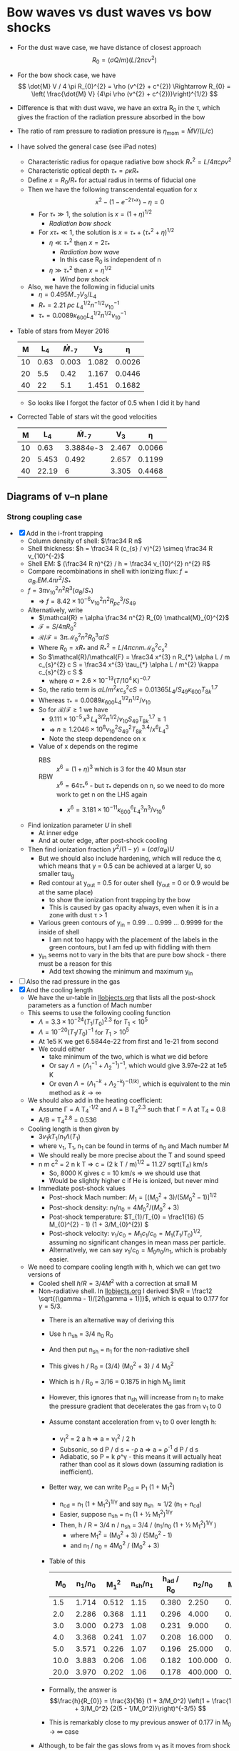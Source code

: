 * Bow waves vs dust waves vs bow shocks
+ For the dust wave case, we have distance of closest approach
  \[
  R_{0} = (\sigma Q / m) (L / 2 \pi c v^{2})
  \]
+ For the bow shock case, we have
  \[
  \dot{M} V / 4 \pi R_{0}^{2} = \rho (v^{2} + c^{2}) \Rightarrow R_{0} = \left( \frac{\dot{M} V} {4\pi \rho (v^{2} + c^{2})}\right)^{1/2}
  \]
+ Difference is that with dust wave, we have an extra R_0 in the \tau, which gives the fraction of the radiation pressure absorbed in the bow
+ The ratio of ram pressure to radiation pressure is \(\eta_\mathrm{mom} = \dot{M} V / (L / c)\)
+ I have solved the general case (see iPad notes)
  + Characteristic radius for opaque radiative bow shock \(R_{*}^{2} = L / 4\pi c \rho v^{2}\)
  + Characteristic optical depth \(\tau_{*} = \rho \kappa R_{*}\)
  + Define \(x = R_{0} / R_{*}\) for actual radius in terms of fiducial one
  + Then we have the following transcendental equation for x
    \[
    x^{2} - \left( 1 - e^{-2\tau_{*} x} \right) - \eta = 0
    \]
    + For \(\tau_* \gg 1\), the solution is \(x = (1 + \eta)^{1/2}\)
      + /Radiation bow shock/ 
    + For \(x \tau_{*} \ll 1\), the solution is \(x = \tau_{*} + (\tau_{*}^{2} + \eta)^{1/2}\)
      + \(\eta \ll \tau_{*}^{2}\) then \(x = 2 \tau_{*}\)
        + /Radiation bow wave/
        + In this case R_0 is independent of n
      + \(\eta \gg \tau_{*}^{2}\) then \(x = \eta^{1/2}\)
        + /Wind bow shock/
  + Also, we have the following in fiducial units
    + \(\eta = 0.495 \dot{M}_{-7} V_{3} / L_4\)
    + \(R_* = \SI{2.21}{pc}\ L_{4}^{1/2} n^{-1/2} v_{10}^{-1}\)
    + \(\tau_{*} = 0.0089 \kappa_{600} L_{4}^{1/2} n^{1/2} v_{10}^{-1}\)
+ Table of stars from Meyer 2016
  |  M |   L_4 | \dot{M}_{-7} |    V_{3} |      \eta |
  |----+------+-----------+-------+--------|
  | 10 | 0.63 |     0.003 | 1.082 | 0.0026 |
  | 20 |  5.5 |      0.42 | 1.167 | 0.0446 |
  | 40 |   22 |       5.1 | 1.451 | 0.1682 |
  #+TBLFM: $5=0.5 $3 $4 / $2 ;f4
  + So looks like I forgot the factor of 0.5 when I did it by hand
+ Corrected Table of stars wit the good velocities
  |  M |    L_4 | \dot{M}_{-7} |    V_{3} |      \eta |
  |----+-------+-----------+-------+--------|
  | 10 |  0.63 | 3.3884e-3 | 2.467 | 0.0066 |
  | 20 | 5.453 |     0.492 | 2.657 | 0.1199 |
  | 40 | 22.19 |         6 | 3.305 | 0.4468 |
  #+TBLFM: $5=0.5 $3 $4 / $2 ;f4

** Diagrams of v--n plane
*** Strong coupling case
+ [X] Add in the i-front trapping
  + Column density of shell: \(\frac34 R n\)
  + Shell thickness: \(h = \frac34 R (c_{s} / v)^{2} \simeq \frac34 R v_{10}^{-2}\)
  + Shell EM: \( (\frac34 R n)^{2} / h = \frac34 v_{10}^{2} n^{2} R\)
  + Compare recombinations in shell with ionizing flux: \( f = \alpha_{B} . EM . 4\pi r^{2} / S_{*}\)
  + \( f = 3\pi v_{10}^{2} n^{2} R^{3} (\alpha_{B} /  S_{*})\) 
    + => \( f = 8.42\times 10^{-6} v_{10}^{2} n^{2} R_{pc}^{3} /  S_{49}\)
  + Alternatively, write
    + \(\mathcal{R} = \alpha \frac34 n^{2} R_{0} \mathcal{M}_{0}^{2}\)
    + \(\mathcal{F} = S / 4 \pi R_{0}^{2}\)
    + \(\mathcal{R}/\mathcal{F} = 3\pi \mathcal{M}_{0}^{2} n^{2} R_{0}^{3} \alpha / S \)
    + Where \(R_0  = x R_{*}\) and \(R_{*}^{2} = L / 4 \pi c n m \mathcal{M}_{0}^{2} c_{s}^{2}\)
    + So \(\mathcal{R}/\mathcal{F} = \frac34 x^{3} n R_{*} \alpha L / m c_{s}^{2} c S = \frac34 x^{3} \tau_{*} \alpha L / m^{2} \kappa c_{s}^{2} c S \)
      + where \(\alpha = 2.6\times 10^{-13} (T/10^{4}\,\mathrm{K})^{-0.7}\)
    + So, the ratio term is \(\alpha L / m^{2} \kappa c_{s}^{2} c S = 0.01365 L_{4} / S_{49} \kappa_{600} T_{8k}^{1.7}\)
    + Whereas \(\tau_{*} = 0.0089 \kappa_{600} L_{4}^{1/2} n^{1/2} / v_{10}\)
    + So for \(\mathcal{R} / \mathcal{F} \ge 1\) we have
      + \(9.111 \times 10^{-5}\, x^{3} \, L_{4}^{3/2} n^{1/2} / v_{10} S_{49} T_{8k}^{1.7} \ge 1\)
      + => \( n \ge 1.2046 \times 10^{8} v_{10}^{2} S_{49}^{2} T_{8k}^{3.4} / x^{6} L_{4}^{3} \)
      + Note the steep dependence on x
    + Value of x depends on the regime
      + RBS :: \(x^6 = (1 + \eta)^{3}\) which is 3 for the 40 Msun star
      + RBW :: \(x^6 = 64 \tau_{*}^{6}\) - but \(\tau_{*}\) depends on n, so we need to do more work to get n on the LHS again
        + \(x^{6} = 3.181\times 10^{-11} \kappa_{600}^{6} L_{4}^{3} n^{3} / v_{10}^{6} \)
  + Find ionization parameter \(U\) in shell
    + At inner edge
    + And at outer edge, after post-shock cooling
  + Then find ionization fraction \(y^{2} / (1 - y) = (c \sigma / \alpha_{B}) U\)
    + But we should also include hardening, which will reduce the \sigma, which means that y = 0.5 can be achieved at a larger U, so smaller tau_g
    + Red contour at y_out = 0.5 for outer shell (y_out = 0 or 0.9 would be at the same place)
      + to show the ionization front trapping by the bow
      + This is caused by gas opacity always, even when it is in a zone with dust \tau > 1
    + Various green contours of y_in = 0.99 ... 0.999 ... 0.9999 for the inside of shell
      + I am not too happy with the placement of the labels in the green contours, but I am fed up with fiddling with them
    + y_in seems not to vary in the bits that are pure bow shock - there must be a reason for this
      + Add text showing the minimum and maximum y_in
+ [ ] Also the rad pressure in the gas
+ [X] And the cooling length
  + We have the ur-table in [[id:8254B015-2CF3-412E-98D0-20B9EA47BA2E][llobjects.org]] that lists all the post-shock parameters as a function of Mach number
  + This seems to use the following cooling function
    + \(\Lambda = 3.3\times 10^{-24} (T_{1}/T_{0})^{2.3}\) for \(T_{1} < 10^{5}\)
    + \(\Lambda = 10^{-20} (T_{1}/T_{0})^{-1}\) for \(T_{1} > 10^{5}\)
    + At 1e5 K we get 6.5844e-22 from first and 1e-21 from second
    + We could either
      + take minimum of the two, which is what we did before
      + Or say \(\Lambda = (\Lambda_{1}^{-1} + \Lambda_{2}^{-1})^{-1}\), which would give 3.97e-22 at 1e5 K
      + Or even \(\Lambda = (\Lambda_{1}^{-k} + \Lambda_{2}^{-k})^{-(1/k)}\), which is equivalent to the min method as \(k \to \infty\)
  + We should also add in the heating coefficient:
    + Assume \Gamma = A T_4^{-1/2} and \Lambda = B T_4^{2.3} such that \Gamma = \Lambda at T_4 = 0.8
    + A/B = T_4^{2.8} = 0.536 
  + Cooling length is then given by
    + \(3 v_{1} k T_{1} / n_{1} \Lambda(T_{1})\)
    + where v_1, T_1, n_1 can be found in terms of n_0 and Mach number M
    + We should really be more precise about the T and sound speed
    + n m c^2 = 2 n k T => c = (2 k T / m)^{1/2} = 11.27 sqrt(T_4) km/s
      + So, 8000 K gives c = 10 km/s => we should use that
      + Would be slightly higher c if He is ionized, but never mind
    + Immediate post-shock values
      + Post-shock Mach number: \(M_{1} = [(M_{0}^{2} + 3) / (5 M_{0}^{2} - 1)]^{1/2}\)
      + Post-shock density: \(n_{1} / n_{0} = 4 M_{0}^{2}/ (M_{0}^{2} + 3) \)
      + Post-shock temperature: \(T_{1}/T_{0} = \frac1{16} (5 M_{0}^{2} - 1) (1 + 3/M_{0}^{2}) \)
      + Post-shock velocity: \( v_{1} / c_{0} = M_{1} c_{1}/c_{0} =  M_{1} (T_{1}/T_{0})^{1/2} \), assuming no significant changes in mean mass per particle.
      + Alternatively, we can say \( v_{1} / c_{0} = M_{0} n_{0} / n_{1}\), which is probably easier.
  + We need to compare cooling length with h, which we can get two versions of
    + Cooled shell \(h/R = 3/4 M^2\) with a correction at small M
    + Non-radiative shell. In [[id:E81CAB9A-D093-406F-99ED-74FFF75738B7][llobjects.org]] I derived \(h/R = \frac12 \sqrt{(\gamma - 1)/[2(\gamma + 1)]}\), which is equal to 0.177 for \(\gamma = 5/3\).
      + There is an alternative way of deriving this
      + Use h n_sh = 3/4 n_0 R_0
      + And then put n_sh = n_1 for the non-radiative shell
      + This gives h / R_0 = (3/4) (M_0^2 + 3) / 4 M_0^2
      + Which is h / R_0 = 3/16 = 0.1875 in high M_0 limit
      + However, this ignores that n_sh will increase from n_1 to make the pressure gradient that decelerates the gas from v_1 to 0
      + Assume constant acceleration from v_1 to 0 over length h:
        + v_1^2 = 2 a h => a = v_1^2 / 2 h
        + Subsonic, so d P / d s = -\rho a => a = \rho^-1 d P / d s
        + Adiabatic, so P = k \rho^\gamma - this means it will actually heat rather than cool as it slows down (assuming radiation is inefficient).
      + Better way, we can write P_cd = P_1 (1 + M_1^2)
        + n_cd = n_1 (1 + M_1^2)^{1/\gamma} and say n_sh \approx 1/2 (n_1 + n_cd)
        + Easier, suppose n_sh = n_1 (1 + \frac12 M_1^2)^{1/\gamma } 
        + Then, h / R = 3/4 n / n_sh = 3/4 / (n_1/n_0 (1 + \frac12 M_1^2)^{1/\gamma })
          + where M_1^2 = (M_0^2 + 3) / (5M_0^2 - 1)
          + and n_1 / n_0 = 4M_0^2 / (M_0^2 + 3)
      + Table of this
        |   M_0 | n_1/n_0 |   M_1^2 | n_sh/n_1 | h_ad / R_0 |   n_2/n_0 |   M_2^2 | n_sh/n_2 | h_c / R_0 |
        |------+-------+-------+--------+----------+---------+-------+--------+---------|
        |  1.5 | 1.714 | 0.512 |   1.15 |    0.380 |   2.250 | 0.444 |  1.222 |   0.273 |
        |  2.0 | 2.286 | 0.368 |   1.11 |    0.296 |   4.000 | 0.250 |  1.125 |   0.167 |
        |  3.0 | 3.000 | 0.273 |   1.08 |    0.231 |   9.000 | 0.111 |  1.056 |   0.079 |
        |  4.0 | 3.368 | 0.241 |   1.07 |    0.208 |  16.000 | 0.063 |  1.032 |   0.045 |
        |  5.0 | 3.571 | 0.226 |   1.07 |    0.196 |  25.000 | 0.040 |  1.020 |   0.029 |
        | 10.0 | 3.883 | 0.206 |   1.06 |    0.182 | 100.000 | 0.010 |  1.005 |   0.007 |
        | 20.0 | 3.970 | 0.202 |   1.06 |    0.178 | 400.000 | 0.003 |  1.002 |   0.002 |
        #+TBLFM: $2=4 $1**2 / ($1**2 + 3) ;f3::$3=($1**2 + 3)/(5 $1**2 - 1);f3::$4=(1 + 0.5 $3)**(3/5);f2::$5=(3/4) / ($2 $4);f3::$6=$1**2;f3::$7=1/$1**2;f3::$8=(1 + 0.5 $-1);f3::$9=(3/4) / ($-3 $-1);f3
      + Formally, the answer is 
        \[\frac{h}{R_{0}} = \frac{3}{16} (1 + 3/M_0^2) \left(1 + \frac{1 + 3/M_0^2} {2(5 - 1/M_0^2)}\right)^{-3/5} \]
      + This is remarkably close to my previous answer of 0.177 in M_0 \to \infty case
    + Although, to be fair the gas slows from v_1 as it moves from shock towards CD, so "residence time" in the stagnation area is longer than naive estimate of h/v_1
    + Maybe it would be more appropriate to compare cooling length with R_0
  + We can also find the radiation pressure scale height
    + \(H = c^{2} / a_{\text{rad}}\) - this will be important if it is smaller than h
    + So use c_s = 10 km/s as the minimum value
    + In the bow wave regime we have
      + a = \kappa L / 4 \pi c R^2
      + And R = \kappa L / 2 \pi c v^2
      + So H / R = c_s^2 / R a
      + where R a = v^2 / 2 => H = 2 / M^2 = (8/3) h = 2.66 h
    + So this is always larger than h
+ Check on the \sigma on axis: we should have \sigma = M^2 n h = (3/4) n R
  + This looks consistent with Fig 4 of Wilkin (1996) for \alpha = 0
  + In principle should follow from his equation (12), but can't be bothered to do the expansions
    + Wolfram alpha confirms this


#+BEGIN_SRC python :eval no :tangle zones-v-n-plane.py 
  import sys
  import numpy as np
  from matplotlib import pyplot as plt
  import seaborn as sns
  from vec_root import chandrupatla

  figname = sys.argv[0].replace('.py', '.pdf')

  sns.set_style('ticks')
  sns.set_color_codes('dark')
  fig, axes = plt.subplots(1, 3, sharex=True, sharey=True, figsize=(8, 4))
  stardata = [
      [10.0, 0.63, 0.0066, 1e-4, axes[0]],
      [20.0, 5.453, 0.1199, 0.1, axes[1]],
      [40.0, 22.19, 0.4468, 1.0, axes[2]],
  ]

  # Velocities in units of km/s (10 km/s -> 100 km/s)
  vgrid = np.linspace(10.0, 100.0, 800)
  # Densities in units of 1 pcc  (0.01 -> 1e5)
  logngrid = np.linspace(-3.3, 6.3, 800)
  # 2d versions of velocity and density grids
  vv, nn = np.meshgrid(vgrid, 10**logngrid)

  def rstar(v10, n, L4):
      """Characteristic radius in pc"""
      return 2.21*np.sqrt(L4/n)/v10

  def taustar(v10, n, L4, kappa600=1.0):
      """Characteristic optical depth"""
      return 0.0089*kappa600*np.sqrt(L4*n)/v10

  def xfunc(x, ts, eta):
      """Function to be zeroed to find x"""
      return x**2 - (1.0 - np.exp(-2*ts*x)) - eta

  R0s = (0.0003, 0.001, 0.003, 0.01, 0.03,
         0.1, 0.3, 1.0, 3.0, 10.0, 30.0)
  lws = np.linspace(0.3, 2.5, len(R0s))
  cformats = { 0.0001: "0.0001 pc", 0.001: "0.001 pc", 0.01: "0.01 pc", 0.1:
               "0.1 pc", 1.0: "1 pc", 10.0: "10 pc", }
  clevs_to_label = list(cformats.keys())

  box_params = dict(fc='w', ec='0.8', lw=0.4, pad=2)
  RBW_label = r"Radiation bow wave, $\eta < \tau < 1$"
  RBS_label = r"Radiation bow shock, $\tau > 1$"
  WBS_label = r"Wind bow shock, $\tau < \eta$"

  # Miscellaneous panel-dependent plot params
  d = {
      "RBW y": {10.0: 4000.0, 20.0: 5000.0, 40.0: 2500.0},
      "trapped y": {10.0: 3.5e4, 20.0: 2.5e5, 40.0: 1.5e5},
      "trapped bg": {10.0: '0.85', 20.0: 'w', 40.0: 'w'},
      "IF tau": {10.0: 0.2, 20.0: 3.7, 40.0: 6.4},
      "IF tau gas": {10.0: 5.0, 20.0: 5.0, 40.0: 5.0},
  }

  T0 = 8000
  kappa = 600.0
  for M, L4, eta, S49, ax in stardata:
      Mlabel = "\n".join([rf"$M = {M:.0f}\, M_\odot$",
                          rf"$L = {1e4*L4:.1e}\, L_\odot$".replace("e+0", r"\times 10^"),
                          rf"$\eta = {eta}$"])
      Rs = rstar(vv/10, nn, L4)
      ts = taustar(vv/10, nn, L4, kappa600=kappa/600.0)
      a, b = 0.0, 2*np.sqrt(1.0 + eta)
      x = chandrupatla(xfunc, a, b, args=(ts, eta))
      R0 = x*Rs
      tau = 2*x*ts

      # Ionization parameter - fiducial
      U = 2.789*S49 / (R0**2 * nn)
      # Shell ionization parameter - assume compression by M^2
      Ush = U/(vv/10)**2
      # Ionization fraction in shell
      ysh = 1.0 - 1.0/(3.5e5*Ush)

      # cs = ax.contour(vv, nn, ysh,
      #                 (0.9, 0.99, 0.999, 0.9999, 0.99999),
      #                 linewidths=1.0,
      #                 colors='g', alpha=0.5)
      # ax.clabel(cs,
      #           fontsize=5, colors='g', fmt='$%.5f$', 
      #           inline=True, inline_spacing=1, use_clabeltext=True)
      # ax.text(75, 6e-3, fr"$y_\mathrm{{in}} = {ysh.max():.5f}$",
      #         fontsize=5, color='g', alpha=0.5)
      # ax.text(12, 1.3e6, fr"$y_\mathrm{{in}} = {ysh.min():.5f}$",
      #         fontsize=5, color='g', alpha=0.5)

      # Fraction of ionizing photons absorbed in shell
      alphaB = 2.6e-13*(T0/1e4)**(-0.7)
      absfrac0 = 3*np.pi*(3.085677582e18)**3 * alphaB / 1e49
      absfrac = absfrac0 * (vv/10)**2 * nn**2 * R0**3 / S49
      # Equivalent optical depth
      tau_gas = -np.log(1.0 - absfrac)
      #absfrac = 2.76e-4 * (vv/10)**-1 * nn**0.5 * (L4)**1.5 / S49

      tau_dust = (3/8)*tau
      # Ionization parameter just outside the shell
      Uout = U*np.exp(-(tau_dust + tau_gas))
      Uout[~np.isfinite(Uout)] = 0.0
      Ushout = Uout/(vv/10)**2

      # y^2 / (1 - y) = CU
      # y = 0.1 => y^2 / (1 - y) = 0.0111111111111
      # y = 0.5 => y^2 / (1 - y) = 0.5
      # y = 0.9 => y^2 / (1 - y) = 8.1
      # y = 0.99 => y^2 / (1 - y) = 98.1

      # cu = 3.5e5*Uout

      # y_out = 0.5*cu * (np.sqrt(1.0 + 4/cu) - 1.0)
      # cs = ax.contour(vv, nn, Uout,
      #                 np.logspace(-7.0, 1.0, 9),
      #                 linewidths=np.linspace(0.2, 1.5, 9),
      #                 colors='r', alpha=0.5)
      # ax.clabel(cs,x
      #           fontsize='xx-small', colors='r', fmt='%.0e', 
      #           inline=True, inline_spacing=1, use_clabeltext=True)

      #ax.contour(vv, nn, 3.5e5*Uout, (0.5, 98.1), colors='r', alpha=0.5)
      c_sig_over_alpha = 2.99792458e10*3e-18 / alphaB
      c_sig_over_alpha *= (1 - absfrac)**(1./3.)
      y_IF = 0.1
      y1, y2 = 0.01, 0.99
      LHS_IF = y_IF**2 / (1 - y_IF)
      LHS1, LHS2 = y1**2/(1 - y1), y2**2/(1 - y2)
      #cs = ax.contour(vv, nn, c_sig_over_alpha*Ushout, (LHS_IF,), linewidths=2, colors='r', alpha=0.5)
      m = (c_sig_over_alpha*Ushout >= LHS1) & (c_sig_over_alpha*Ushout <= LHS2)
      tau_gas_IF = np.nanmean(tau_gas[m])
      tau_dust_IF = np.nanmean(tau_dust[m])
      cs = ax.contourf(vv, nn, tau_dust, (tau_dust[m].min(), tau_dust[m].max()), linewidths=2, colors='r', alpha=0.3)
      ax.contour(vv, nn, absfrac, 1.0, linewidths=0.7, colors='r')

      # ax.contour(vv, nn, tau, tau_dust_IF,
      #            colors='k', linestyles='--', linewidths=0.8)
      # ax.contour(vv, nn, tau_gas, tau_gas_IF,
      #            colors='y', linewidths=0.4)
      arrows = r"$\uparrow\!\!\!\!\uparrow$"
      trap_text = rf"{arrows} Trapped i-front {arrows}"
      ax.text(60, d["trapped y"][M],
              trap_text,
              ha='center', va='center',
              fontsize='xx-small', color='r', alpha=0.5, rotation=10,
              bbox=dict(fc=d["trapped bg"][M], ec='none', pad=0.1)
      )
      # ax.clabel(cs, (0.5,),
      #           manual=((60, 1e4),),
      #           fontsize='xx-small', colors='r',
      #           fmt=r'$\uparrow\uparrow$ Trapped i-front $\uparrow\uparrow$', 
      #           inline=True, inline_spacing=10, use_clabeltext=True)

      ax.contourf(vv, nn, tau, (eta, 1.0), colors='k', alpha=0.15)
      # ax.contour(vv, nn, tau, (eta/3, eta, 3*eta), colors='r')
      # ax.contour(vv, nn, tau, (1.0, 3.0), colors='m')
      cs = ax.contour(vv, nn, R0, R0s, linewidths=lws, colors='k')
      clevs = [level for level in clevs_to_label if level in cs.levels]
      ax.clabel(cs, clevs,
                fontsize='x-small', fmt=cformats,
                inline=True, inline_spacing=2, use_clabeltext=True)
      ax.text(18.0, 3e-3, Mlabel, zorder=100, fontsize='x-small', bbox=box_params)
      ax.text(18.0, d["RBW y"][M], RBW_label, rotation=15, fontsize='xx-small', bbox={**box_params, **dict(fc='0.85', ec='0.6')})
      ax.text(16.0, 1e6, RBS_label, rotation=15, fontsize='xx-small', bbox=box_params)
      ax.text(20.0, 15.0, WBS_label, rotation=15, fontsize='xx-small', bbox=box_params)


      #
      # Now do the cooling length
      #
      # Sound speed:
      cs = 11.4*np.sqrt(T0/1e4)
      # pre-shock Mach number
      M0 = vv/cs
      # post-shock Mach number
      M1 = np.sqrt((M0**2 + 3)/(5*M0**2 - 1))
      # post-shock temperature in units of T0
      T1 = (5*M0**2 - 1)*(1 + 3/M0**2) / 16
      # post-shock density
      n1 = nn*4*M0**2 / (M0**2 + 3)
      # post-shock velocity
      v1 = vv*nn/n1
      # Cooling rate
      Lam1 = 3.3e-24 * (T1*T0/1e4)**2.3
      Lam2 = 1e-20 / (T1*T0/1e4)

      k = 3
      Lambda = (Lam1**(-k) + Lam2**(-k))**(-1/k)

      # Heating rate
      Gamma = (T0/1e4)**2.8 * 3.3e-24 /np.sqrt(T1*T0/1e4)

      # Cooling length in parsec
      dcool = 3*(1e5*v1)*(1.3806503e-16 * T1*T0) / (n1*(Lambda - Gamma)) / 3.085677582e18

      dcool[vv < cs] = np.nan

      # Ratio with respect to adiabatic shell thickness
      h1 = 0.177*R0
      cool_ratio1 = dcool / R0
      # Ratio with respect to isothermal shell thickness
      h2 = 3*R0/(4*M0**2) * (2 / (1 + np.sqrt(1 + (18/M0**2)) ))
      cool_ratio2 = dcool / h2

      cs = ax.contour(vv, nn, cool_ratio1, (1.0,),
                      linewidths=2, colors='b', alpha=0.5)
      ax.clabel(cs, 
                fontsize='xx-small', fmt=r"$d_\mathrm{cool} = R_0$",
                inline=True, inline_spacing=2, use_clabeltext=True)
      cs = ax.contour(vv, nn, cool_ratio2, (1.0,),
                      linewidths=1, colors='b', alpha=0.5)
      ax.clabel(cs, 
                fontsize='xx-small', fmt=r"$d_\mathrm{cool} = h_0$",
                inline=True, inline_spacing=2, use_clabeltext=True)


      ax.set(yscale='log')

  axes[0].set(xlabel=r"$v$, km s$^{-1}$", ylabel=r"$n$, cm$^{-3}$")
  sns.despine()
  for ax in axes:
      ax.label_outer()
  fig.tight_layout()
  fig.savefig(figname)

  print(figname, end='')
#+END_SRC

#+BEGIN_SRC sh :results file
python zones-v-n-plane.py
#+END_SRC

#+RESULTS:
[[file:zones-v-n-plane.pdf]]
**** Same but for an early B supergiant
#+BEGIN_SRC python :eval no :tangle zones-v-n-plane-BSG.py 
  import sys
  import numpy as np
  from matplotlib import pyplot as plt
  import seaborn as sns
  from vec_root import chandrupatla

  figname = sys.argv[0].replace('.py', '.pdf')

  sns.set_style('ticks')
  sns.set_color_codes('dark')
  fig, axes = plt.subplots(1, 1, sharex=True, sharey=True, figsize=(3.3, 4))
  stardata = [
      [33.0, 30.2, 0.3079, 0.016, axes],
  ]

  # Velocities in units of km/s (10 km/s -> 100 km/s)
  vgrid = np.linspace(10.0, 100.0, 800)
  # Densities in units of 1 pcc  (0.01 -> 1e5)
  logngrid = np.linspace(-3.3, 6.3, 800)
  # 2d versions of velocity and density grids
  vv, nn = np.meshgrid(vgrid, 10**logngrid)

  def rstar(v10, n, L4):
      """Characteristic radius in pc"""
      return 2.21*np.sqrt(L4/n)/v10

  def taustar(v10, n, L4, kappa600=1.0):
      """Characteristic optical depth"""
      return 0.0089*kappa600*np.sqrt(L4*n)/v10

  def xfunc(x, ts, eta):
      """Function to be zeroed to find x"""
      return x**2 - (1.0 - np.exp(-2*ts*x)) - eta

  R0s = (0.0003, 0.001, 0.003, 0.01, 0.03,
         0.1, 0.3, 1.0, 3.0, 10.0, 30.0)
  lws = np.linspace(0.3, 2.5, len(R0s))
  cformats = { 0.0001: "0.0001 pc", 0.001: "0.001 pc", 0.01: "0.01 pc", 0.1:
               "0.1 pc", 1.0: "1 pc", 10.0: "10 pc", }
  clevs_to_label = list(cformats.keys())

  box_params = dict(fc='w', ec='0.8', lw=0.4, pad=2)
  RBW_label = r"Radiation bow wave, $\eta < \tau < 1$"
  RBS_label = r"Radiation bow shock, $\tau > 1$"
  WBS_label = r"Wind bow shock, $\tau < \eta$"

  # Miscellaneous panel-dependent plot params
  d = {
      "RBW y": {33.0: 1500.0, 20.0: 5000.0, 40.0: 2500.0},
      "trapped y": {33.0: 250, 20.0: 2.5e5, 40.0: 1.5e5},
      "trapped bg": {33.0: 'w', 20.0: 'w', 40.0: 'w'},
      "IF tau": {33.0: 0.2, 20.0: 3.7, 40.0: 6.4},
      "IF tau gas": {33.0: 5.0, 20.0: 5.0, 40.0: 5.0},
  }

  T0 = 8000
  kappa = 600.0
  for M, L4, eta, S49, ax in stardata:
      Mlabel = "\n".join([
          "B supergiant", "",
          rf"$M = {M:.0f}\, M_\odot$",
          rf"$L = {1e4*L4:.1e}\, L_\odot$".replace("e+0", r"\times 10^"),
          rf"$\eta = {eta}$"])
      Rs = rstar(vv/10, nn, L4)
      ts = taustar(vv/10, nn, L4, kappa600=kappa/600.0)
      a, b = 0.0, 2*np.sqrt(1.0 + eta)
      x = chandrupatla(xfunc, a, b, args=(ts, eta))
      R0 = x*Rs
      tau = 2*x*ts

      # Ionization parameter - fiducial
      U = 2.789*S49 / (R0**2 * nn)
      # Shell ionization parameter - assume compression by M^2
      Ush = U/(vv/10)**2
      # Ionization fraction in shell
      ysh = 1.0 - 1.0/(3.5e5*Ush)

      # cs = ax.contour(vv, nn, ysh,
      #                 (0.9, 0.99, 0.999, 0.9999, 0.99999),
      #                 linewidths=1.0,
      #                 colors='g', alpha=0.5)
      # ax.clabel(cs,
      #           fontsize=5, colors='g', fmt='$%.5f$', 
      #           inline=True, inline_spacing=1, use_clabeltext=True)
      # ax.text(75, 6e-3, fr"$y_\mathrm{{in}} = {ysh.max():.5f}$",
      #         fontsize=5, color='g', alpha=0.5)
      # ax.text(12, 1.3e6, fr"$y_\mathrm{{in}} = {ysh.min():.5f}$",
      #         fontsize=5, color='g', alpha=0.5)

      # Fraction of ionizing photons absorbed in shell
      alphaB = 2.6e-13*(T0/1e4)**(-0.7)
      absfrac0 = 3*np.pi*(3.085677582e18)**3 * alphaB / 1e49
      absfrac = absfrac0 * (vv/10)**2 * nn**2 * R0**3 / S49
      # Advection contribution
      advecfrac = 4*np.pi*(3.085677582e18*R0)**2 *nn*vv*1e5 / (1e49*S49) 
      # Equivalent optical depth
      tau_gas = -np.log(1.0 - absfrac)
      #absfrac = 2.76e-4 * (vv/10)**-1 * nn**0.5 * (L4)**1.5 / S49

      tau_dust = (3/8)*tau
      # Ionization parameter just outside the shell
      Uout = U*np.exp(-(tau_dust + tau_gas))
      Uout[~np.isfinite(Uout)] = 0.0
      Ushout = Uout/(vv/10)**2

      # y^2 / (1 - y) = CU
      # y = 0.1 => y^2 / (1 - y) = 0.0111111111111
      # y = 0.5 => y^2 / (1 - y) = 0.5
      # y = 0.9 => y^2 / (1 - y) = 8.1
      # y = 0.99 => y^2 / (1 - y) = 98.1

      # cu = 3.5e5*Uout

      # y_out = 0.5*cu * (np.sqrt(1.0 + 4/cu) - 1.0)
      # cs = ax.contour(vv, nn, Uout,
      #                 np.logspace(-7.0, 1.0, 9),
      #                 linewidths=np.linspace(0.2, 1.5, 9),
      #                 colors='r', alpha=0.5)
      # ax.clabel(cs,x
      #           fontsize='xx-small', colors='r', fmt='%.0e', 
      #           inline=True, inline_spacing=1, use_clabeltext=True)

      #ax.contour(vv, nn, 3.5e5*Uout, (0.5, 98.1), colors='r', alpha=0.5)
      c_sig_over_alpha = 2.99792458e10*3e-18 / alphaB
      c_sig_over_alpha *= (1 - absfrac)**(1./3.)
      y_IF = 0.1
      y1, y2 = 0.01, 0.99
      LHS_IF = y_IF**2 / (1 - y_IF)
      LHS1, LHS2 = y1**2/(1 - y1), y2**2/(1 - y2)
      #cs = ax.contour(vv, nn, c_sig_over_alpha*Ushout, (LHS_IF,), linewidths=2, colors='r', alpha=0.5)
      m = (c_sig_over_alpha*Ushout >= LHS1) & (c_sig_over_alpha*Ushout <= LHS2)
      tau_gas_IF = np.nanmean(tau_gas[m])
      tau_dust_IF = np.nanmean(tau_dust[m])
      cs = ax.contourf(vv, nn, tau_dust, (tau_dust[m].min(), tau_dust[m].max()), linewidths=2, colors='r', alpha=0.3)
      ax.contour(vv, nn, absfrac+advecfrac, 1.0, linewidths=0.7, colors='r')

      # ax.contour(vv, nn, tau, tau_dust_IF,
      #            colors='k', linestyles='--', linewidths=0.8)
      # ax.contour(vv, nn, tau_gas, tau_gas_IF,
      #            colors='y', linewidths=0.4)
      arrows = r"$\uparrow\!\!\!\!\uparrow$"
      # trap_text = rf"{arrows} Trapped i-front, $\tau_\mathrm{{d}} = {tau_dust_IF:.1f}$, $\tau_\mathrm{{gas}} = {tau_gas_IF:.1f}$ {arrows}"
      trap_text = rf"{arrows} Trapped i-front {arrows}"
      ax.text(60, d["trapped y"][M],
              trap_text,
              ha='center', va='center',
              fontsize='xx-small', color='r', alpha=0.5, rotation=10,
              bbox=dict(fc=d["trapped bg"][M], ec='none', pad=0.1)
      )
      # ax.clabel(cs, (0.5,),
      #           manual=((60, 1e4),),
      #           fontsize='xx-small', colors='r',
      #           fmt=r'$\uparrow\uparrow$ Trapped i-front $\uparrow\uparrow$', 
      #           inline=True, inline_spacing=10, use_clabeltext=True)

      ax.contourf(vv, nn, tau, (eta, 1.0), colors='k', alpha=0.15)
      # ax.contour(vv, nn, tau, (eta/3, eta, 3*eta), colors='r')
      # ax.contour(vv, nn, tau, (1.0, 3.0), colors='m')
      cs = ax.contour(vv, nn, R0, R0s, linewidths=lws, colors='k')
      clevs = [level for level in clevs_to_label if level in cs.levels]
      ax.clabel(cs, clevs,
                fontsize='x-small', fmt=cformats,
                inline=True, inline_spacing=2, use_clabeltext=True)
      ax.text(62.0, 1e-2, Mlabel, zorder=100, fontsize='x-small', bbox=box_params)
      ax.text(18.0, d["RBW y"][M], RBW_label, rotation=15, fontsize='xx-small', bbox={**box_params, **dict(fc='0.85', ec='0.6')})
      ax.text(16.0, 1e6, RBS_label, rotation=15, fontsize='xx-small', bbox=box_params)
      ax.text(20.0, 15.0, WBS_label, rotation=15, fontsize='xx-small', bbox=box_params)


      #
      # Now do the cooling length
      #
      # Sound speed:
      cs = 11.4*np.sqrt(T0/1e4)
      # pre-shock Mach number
      M0 = vv/cs
      # post-shock Mach number
      M1 = np.sqrt((M0**2 + 3)/(5*M0**2 - 1))
      # post-shock temperature in units of T0
      T1 = (5*M0**2 - 1)*(1 + 3/M0**2) / 16
      # post-shock density
      n1 = nn*4*M0**2 / (M0**2 + 3)
      # post-shock velocity
      v1 = vv*nn/n1
      # Cooling rate
      Lam1 = 3.3e-24 * (T1*T0/1e4)**2.3
      Lam2 = 1e-20 / (T1*T0/1e4)

      k = 3
      Lambda = (Lam1**(-k) + Lam2**(-k))**(-1/k)

      # Heating rate
      Gamma = (T0/1e4)**2.8 * 3.3e-24 /np.sqrt(T1*T0/1e4)

      # Cooling length in parsec
      dcool = 3*(1e5*v1)*(1.3806503e-16 * T1*T0) / (n1*(Lambda - Gamma)) / 3.085677582e18

      dcool[vv < cs] = np.nan

      # Ratio with respect to adiabatic shell thickness
      h1 = 0.177*R0
      cool_ratio1 = dcool / R0
      # Ratio with respect to isothermal shell thickness
      h2 = 3*R0/(4*M0**2) * (2 / (1 + np.sqrt(1 + (18/M0**2)) ))
      cool_ratio2 = dcool / h2

      cs = ax.contour(vv, nn, cool_ratio1, (1.0,),
                      linewidths=2, colors='b', alpha=0.5)
      ax.clabel(cs, 
                fontsize='xx-small', fmt=r"$d_\mathrm{cool} = R_0$",
                inline=True, inline_spacing=2, use_clabeltext=True)
      cs = ax.contour(vv, nn, cool_ratio2, (1.0,),
                      linewidths=1, colors='b', alpha=0.5)
      ax.clabel(cs, 
                fontsize='xx-small', fmt=r"$d_\mathrm{cool} = h_0$",
                inline=True, inline_spacing=2, use_clabeltext=True)


      ax.set(yscale='log')

  axes.set(xlabel=r"$v$, km s$^{-1}$", ylabel=r"$n$, cm$^{-3}$")
  sns.despine()
  fig.tight_layout()
  fig.savefig(figname)

  print(figname, end='')
#+END_SRC

#+BEGIN_SRC sh :results file
python zones-v-n-plane-BSG.py
#+END_SRC

#+RESULTS:
[[file:zones-v-n-plane-BSG.pdf]]
**** Same but for a red supergiant
#+BEGIN_SRC python :eval no :tangle zones-v-n-plane-RSG.py 
  import sys
  import numpy as np
  from matplotlib import pyplot as plt
  import seaborn as sns
  from vec_root import chandrupatla

  figname = sys.argv[0].replace('.py', '.pdf')

  sns.set_style('ticks')
  sns.set_color_codes('dark')
  fig, axes = plt.subplots(1, 1, sharex=True, sharey=True, figsize=(3.3, 4))
  stardata = [
      [20.0, 15.6, 0.0476, 0.0, axes],
  ]

  # Velocities in units of km/s (10 km/s -> 100 km/s)
  vgrid = np.linspace(10.0, 100.0, 800)
  # Densities in units of 1 pcc  (0.01 -> 1e5)
  logngrid = np.linspace(-3.3, 6.3, 800)
  # 2d versions of velocity and density grids
  vv, nn = np.meshgrid(vgrid, 10**logngrid)

  def rstar(v10, n, L4):
      """Characteristic radius in pc"""
      return 2.21*np.sqrt(L4/n)/v10

  def taustar(v10, n, L4, kappa600=1.0):
      """Characteristic optical depth"""
      return 0.0089*kappa600*np.sqrt(L4*n)/v10

  def xfunc(x, ts, eta):
      """Function to be zeroed to find x"""
      return x**2 - (1.0 - np.exp(-2*ts*x)) - eta

  R0s = (0.0003, 0.001, 0.003, 0.01, 0.03,
         0.1, 0.3, 1.0, 3.0, 10.0, 30.0)
  lws = np.linspace(0.3, 2.5, len(R0s))
  cformats = { 0.0001: "0.0001 pc", 0.001: "0.001 pc", 0.01: "0.01 pc", 0.1:
               "0.1 pc", 1.0: "1 pc", 10.0: "10 pc", }
  clevs_to_label = list(cformats.keys())

  box_params = dict(fc='w', ec='0.8', lw=0.4, pad=2)
  RBW_label = r"Radiation bow wave, $\eta < \tau < 1$"
  RBS_label = r"Radiation bow shock, $\tau > 1$"
  WBS_label = r"Wind bow shock, $\tau < \eta$"

  # Miscellaneous panel-dependent plot params
  d = {
      "RBW y": {33.0: 1500.0, 20.0: 1e5, 40.0: 2500.0},
      "trapped y": {33.0: 250, 20.0: 2.5e5, 40.0: 1.5e5},
      "trapped bg": {33.0: 'w', 20.0: 'w', 40.0: 'w'},
      "IF tau": {33.0: 0.2, 20.0: 3.7, 40.0: 6.4},
      "IF tau gas": {33.0: 5.0, 20.0: 5.0, 40.0: 5.0},
  }

  T0 = 1000
  kappa = 60.0
  for M, L4, eta, S49, ax in stardata:
      Mlabel = "\n".join([
          "M supergiant", "",
          rf"$M = {M:.0f}\, M_\odot$",
          rf"$L = {1e4*L4:.1e}\, L_\odot$".replace("e+0", r"\times 10^"),
          rf"$\eta = {eta}$"])
      Rs = rstar(vv/10, nn, L4)
      ts = taustar(vv/10, nn, L4, kappa600=kappa/600.0)
      a, b = 0.0, 2*np.sqrt(1.0 + eta)
      x = chandrupatla(xfunc, a, b, args=(ts, eta))
      R0 = x*Rs
      tau = 2*x*ts


      ax.contourf(vv, nn, tau, (eta, 1.0), colors='k', alpha=0.15)
      # ax.contour(vv, nn, tau, (eta/3, eta, 3*eta), colors='r')
      # ax.contour(vv, nn, tau, (1.0, 3.0), colors='m')
      cs = ax.contour(vv, nn, R0, R0s, linewidths=lws, colors='k')
      clevs = [level for level in clevs_to_label if level in cs.levels]
      ax.clabel(cs, clevs,
                fontsize='x-small', fmt=cformats,
                inline=True, inline_spacing=2, use_clabeltext=True)
      ax.text(62.0, 1e-2, Mlabel, zorder=100, fontsize='x-small', bbox=box_params)
      ax.text(18.0, d["RBW y"][M], RBW_label, rotation=15, fontsize='xx-small', bbox={**box_params, **dict(fc='0.85', ec='0.6')})
      ax.text(16.0, 2e6, RBS_label, rotation=15, fontsize='xx-small', bbox=box_params)
      ax.text(20.0, 300.0, WBS_label, rotation=15, fontsize='xx-small', bbox=box_params)


      #
      # Now do the cooling length
      #
      # Sound speed:
      cs = 11.4*np.sqrt(T0/1e4)
      # pre-shock Mach number
      M0 = vv/cs
      # post-shock Mach number
      M1 = np.sqrt((M0**2 + 3)/(5*M0**2 - 1))
      # post-shock temperature in units of T0
      T1 = (5*M0**2 - 1)*(1 + 3/M0**2) / 16
      # post-shock density
      n1 = nn*4*M0**2 / (M0**2 + 3)
      # post-shock velocity
      v1 = vv*nn/n1
      # Cooling rate
      Lam1 = 3.3e-24 * (T1*T0/1e4)**2.3
      Lam2 = 1e-20 / (T1*T0/1e4)

      k = 3
      Lambda = (Lam1**(-k) + Lam2**(-k))**(-1/k)

      # Heating rate
      Gamma = 1e-26

      # Cooling length in parsec
      dcool = 3*(1e5*v1)*(1.3806503e-16 * T1*T0) / (n1*(Lambda - Gamma)) / 3.085677582e18

      dcool[vv < cs] = np.nan

      # Ratio with respect to adiabatic shell thickness
      h1 = 0.177*R0
      cool_ratio1 = dcool / R0
      # Ratio with respect to isothermal shell thickness
      h2 = 3*R0/(4*M0**2) * (2 / (1 + np.sqrt(1 + (18/M0**2)) ))
      cool_ratio2 = dcool / h2

      cs = ax.contour(vv, nn, cool_ratio1, (1.0,),
                      linewidths=2, colors='b', alpha=0.5)
      ax.clabel(cs, 
                fontsize='xx-small', fmt=r"$d_\mathrm{cool} = R_0$",
                inline=True, inline_spacing=2, use_clabeltext=True)
      cs = ax.contour(vv, nn, cool_ratio2, (1.0,),
                      linewidths=1, colors='b', alpha=0.5)
      ax.clabel(cs, 
                fontsize='xx-small', fmt=r"$d_\mathrm{cool} = h_0$",
                inline=True, inline_spacing=2, use_clabeltext=True)


      ax.set(yscale='log')

  axes.set(xlabel=r"$v$, km s$^{-1}$", ylabel=r"$n$, cm$^{-3}$")
  sns.despine()
  fig.tight_layout()
  fig.savefig(figname)

  print(figname, end='')
#+END_SRC

#+BEGIN_SRC sh :results file
python zones-v-n-plane-RSG.py
#+END_SRC

#+RESULTS:
[[file:zones-v-n-plane-RSG.pdf]]

*** Consider radiative decoupling
+ This is the same, but we are going to look at the case where the gas and dust separate
+ Considering drag-free dust, 
  + we have pure radiative turnaround radius:
    \[
    R_{**} = \frac{\sigma Q_{p}}{m} \frac{L}{2\pi c v^{2}}
    \]
    + (earlier I was using R_0, but that is too confusing)
  + If \(Z_{d}\) is the dust-gas mass ratio, then \(\sigma Q_{p} / m = \kappa / Z_{d}\)
    + Alternatively, we can find it from
      + \(\sigma / m = 3 / 4 a_{d} \rho_{d}\) for solid spherical spheres of radius a_d and bulk density \rho_d \approx 3 g/cm^3
      + \(Q_{p} \approx 2 a_{d} / \lambda\) for \(\lambda \ge a_{d}\)
    + Taking \lambda = 1000 \AA this gives 5e4 cm^2/g, which corresponds to \(Z_d = 0.012\)
  + This is same as \(x_{**} \equiv R_{**} / R_{*} = 2 \tau_{*} / Z_{d}\) 
+ To start with, we will plot \(R_{**}\)
  + and also the pure WBS case of \(R_{wbs} = \eta^{1/2} R_*\), since that is what the gas will do if the dust decouples
+ When drag is added, then the dust-wave radius becomes \(R_{dw} = R_{**} / (1 + \alpha)\)
  + where \(\alpha = 2 \tau_{*} / \xi^{1/2} Z_{d}\)
+ Then we get the gas deceleration as it goes through through the dust wave
  + \(\Delta v / v = \frac12 (1 + \alpha) Z_{d}\) where we may or may not want that 1/2 factor
  + So the inner bow shock radius grows since it is confined by a slower stream: \(R_{ibs} = \eta^{1/2} R_{*} / (1 - \Delta v/v)\)
#+BEGIN_SRC python :eval no :tangle decouple-v-n-plane.py 
  import sys
  import numpy as np
  from matplotlib import pyplot as plt
  import seaborn as sns
  from vec_root import chandrupatla

  figname = sys.argv[0].replace('.py', '.pdf')

  sns.set_style('ticks')
  sns.set_color_codes('dark')
  fig, ax = plt.subplots(1, 1, figsize=(3, 4))
  stardata = [
      [10.0, 0.63, 0.0066, ax],
  ]

  # Velocities in units of km/s (10 km/s -> 100 km/s)
  vgrid = np.linspace(10.0, 100.0, 600)
  # Densities in units of 1 pcc  (0.01 -> 1e5)
  logngrid = np.linspace(-3.3, 6.3, 600)
  # 2d versions of velocity and density grids
  vv, nn = np.meshgrid(vgrid, 10**logngrid)

  def rstar(v10, n, L4, c10=0.0):
      """Characteristic radius in pc"""
      return 2.21*np.sqrt(L4/(n*(v10**2 + c10**2)))

  def taustar(v10, n, L4, kappa600=1.0):
      """Characteristic optical depth"""
      return 0.0089*kappa600*np.sqrt(L4*n)/v10

  def xfunc(x, ts, eta):
      """Function to be zeroed to find x"""
      return x**2 - (1.0 - np.exp(-2*ts*x)) - eta

  R0s = (0.0003, 0.001, 0.003, 0.01, 0.03,
         0.1, 0.3, 1.0, 3.0, 10.0, 30.0)
  lws = np.linspace(0.3, 2.5, len(R0s))
  cformats = { 0.0001: "0.0001 pc", 0.001: "0.001 pc", 0.01: "0.01 pc", 0.1:
               "0.1 pc", 1.0: "1 pc", 10.0: "10 pc", }
  clevs_to_label = list(cformats.keys())

  box_params = dict(fc='w', ec='0.8', lw=0.4, pad=2)
  RBW_label = r"Radiation bow wave, $\eta < \tau < 1$"
  RBS_label = r"Radiation bow shock, $\tau > 1$"
  WBS_label = r"Wind bow shock, $\tau < \eta$"

  # Dust-gas mass ratio
  Zd = 0.01
  kappa = 600.0
  # Decoupling efficiency: 2 Q_p / Q_drag
  xi = 0.07

  for M, L4, eta, ax in stardata:
      Mlabel = "\n".join([rf"$M = {M:.0f}\, M_\odot$",
                          rf"$L = {1e4*L4:.1e}\, L_\odot$".replace("e+0", r"\times 10^"),
                          rf"$\eta = {eta}$"])
      Rs = rstar(vv/10, nn, L4)
      ts = taustar(vv/10, nn, L4, kappa600=kappa/600.0)
      a, b = 0.0, 2*np.sqrt(1.0 + eta)
      x = chandrupatla(xfunc, a, b, args=(ts, eta))
      R0 = x*Rs
      tau = 2*x*ts

      # Radiative turnaround radius (no drag)
      Rstarstar = 2*ts*Rs / Zd
      # Drag coefficient
      alpha = (2.0/xi**0.5) * ts / Zd

      # Dust wave radius
      Rdw = Rstarstar / (1.0 + alpha)
      # Rdw = xi**0.5 * Rs

      # Pure wind bow shock radius
      Rwbs = eta**0.5 * Rs

      # Gas deceleration through dust wave Delta v/v
      dv_v = 0.75*(1.0 + alpha)*Zd
      # Inner bow shock radius inside a dust wave
      Ribs = eta**0.5 * rstar((1.0 - dv_v)*vv/10, nn, L4)
      # Don't let it be bigger than dust wave
      m = Ribs > Rdw
      Ribs[m] = Rdw[m]

      # Remove cases where dust wave will not exist
      m = Rdw < R0
      Rdw[m] = np.nan 
      Ribs[m] = np.nan 

      # Choose only the R0 where there is not also a dust wave
      R0[~m] = np.nan

      ax.contourf(vv, nn, tau, (eta, 1.0), colors='k', alpha=0.2)
      ax.contourf(vv, nn, (~m)*np.ones_like(m).astype(float), (0.5, 1.5), colors='c', alpha=0.2)
      if np.any(~m):
          alpha[m] = np.nan
          #ax.contourf(vv, nn, alpha, (0.5, 2.0), colors='m', alpha=0.2)
          cs = ax.contour(vv, nn, alpha, (0.5, 1.0, 2.0, 20.0, 80.0),
                          linewidths=0.3,
                          colors='m', alpha=0.5)
          ax.clabel(cs,
                    fontsize='xx-small', fmt=r"$\alpha = %.2f$",
                    inline=True, inline_spacing=2, use_clabeltext=True)
      # ax.contour(vv, nn, tau, (eta/3, eta, 3*eta), colors='r')
      # ax.contour(vv, nn, tau, (1.0, 3.0), colors='m')
      cs = ax.contour(vv, nn, R0, R0s, linewidths=lws, colors='k')
      clevs = [level for level in clevs_to_label if level in cs.levels]
      ax.clabel(cs, (0.001, 0.01, 0.1, 1.0),
                manual=((25, 5e5), (15, 3e3), (85, 1.2e-2), (20, 2e-3)),
                fontsize='xx-small', fmt=cformats,
                inline=True, inline_spacing=8, use_clabeltext=False)


      # cs = ax.contour(vv, nn, Rstarstar, R0s, linewidths=lws, colors='m', alpha=0.5)
      # clevs = [level for level in clevs_to_label if level in cs.levels]
      # ax.clabel(cs, clevs,
      #           fontsize='small', fmt=cformats,
      #           inline=True, inline_spacing=2, use_clabeltext=True, alpha=0.5, colors='m')
      cs = ax.contour(vv, nn, Rdw, R0s, linewidths=lws, linestyles='dashed', colors='y')
      clevs = [level for level in clevs_to_label if level in cs.levels]
      ax.clabel(cs, (0.001, 0.01, 0.1),
                fontsize='xx-small', fmt=cformats, colors='y',
                inline=True, inline_spacing=0.2, use_clabeltext=True)
      cs = ax.contour(vv, nn, Ribs, R0s, linewidths=lws, colors='k', alpha=0.5)
      ax.clabel(cs, (0.001, 0.01),
                manual=((73, 2e2), (82, 2e0)),
                fontsize='xx-small', fmt=cformats, alpha=0.5, 
                inline=True, inline_spacing=8, use_clabeltext=False)

      ax.text(30.0, 1.5e-3, Mlabel, fontsize='small', bbox=box_params)
      # ax.text(18.0, 4000.0, RBW_label, rotation=15, fontsize='small', bbox={**box_params, **dict(fc='0.8', ec='0.6')})
      # ax.text(18.0, 2e6, RBS_label, rotation=15, fontsize='small', bbox=box_params)
      # ax.text(18.0, 30.0, WBS_label, rotation=15, fontsize='small', bbox=box_params)



      ax.set(yscale='log')

  ax.set(xlabel=r"$v$, km s$^{-1}$", ylabel=r"$n$, cm$^{-3}$")
  sns.despine()
  fig.tight_layout()
  fig.savefig(figname)

  print(figname, end='')
#+END_SRC

#+BEGIN_SRC sh :results file
python decouple-v-n-plane.py
#+END_SRC

#+RESULTS:
[[file:decouple-v-n-plane.pdf]]



**** Radii versus density for fixed velocity

+ [-] [2017-12-28 Thu] Add in the inner dust wave
  + This is when the dust sails through the hydro bow shock, but then gets stopped by the radiation at a smaller radius 
  + [X] Do just by extending the dust wave curve
  + [ ] More realistic: decoupling occurs at hydro BS, and dust is given an impulse by gas-drag there. This modifies velocity used to find R_{**}
  + [ ] Even more realistic: take into account Lorentz force at decoupling also

#+BEGIN_SRC python :eval no :tangle decouple-v40-versus-n.py 
  import sys
  import numpy as np
  from matplotlib import pyplot as plt
  import seaborn as sns
  from vec_root import chandrupatla

  figname = sys.argv[0].replace('.py', '.pdf')

  sns.set_style('ticks')
  sns.set_color_codes('dark')
  fig, ax = plt.subplots(1, 1, sharex=True, sharey=True, figsize=(4, 3.5))

  # Velocities in units of km/s (10 km/s -> 100 km/s)
  vv = 40.0
  # Densities in units of 1 pcc  (0.01 -> 1e5)
  logngrid = np.linspace(-4.3, 7.3, 600)
  nn = 10**logngrid

  def rstar(v10, n, L4, c10=0.0):
      """Characteristic radius in pc"""
      return 2.21*np.sqrt(L4/(n*(v10**2 + c10**2)))

  def taustar(v10, n, L4, kappa600=1.0):
      """Characteristic optical depth"""
      return 0.0089*kappa600*np.sqrt(L4*n)/v10

  def xfunc(x, ts, eta):
      """Function to be zeroed to find x"""
      return x**2 - (1.0 - np.exp(-2*ts*x)) - eta

  R0s = (0.0003, 0.001, 0.003, 0.01, 0.03,
         0.1, 0.3, 1.0, 3.0, 10.0, 30.0)
  lws = np.linspace(0.3, 2.5, len(R0s))
  cformats = { 0.0001: "0.0001 pc", 0.001: "0.001 pc", 0.01: "0.01 pc", 0.1:
               "0.1 pc", 1.0: "1 pc", 10.0: "10 pc", }
  clevs_to_label = list(cformats.keys())

  box_params = dict(fc='w', ec='0.8', lw=0.4, pad=2)
  RBW_label = r"Radiation bow wave, $\eta < \tau < 1$"
  RBS_label = r"Radiation bow shock, $\tau > 1$"
  WBS_label = r"Wind bow shock, $\tau < \eta$"

  # Dust-gas mass ratio
  Zd = 0.01
  kappa = 600.0
  # Decoupling efficiency: 2 Q_p / Q_drag
  xi = 0.07

  M, L4, eta = 10.0, 0.63, 0.0066

  Mlabel = "\n".join([rf"$M = {M:.0f}\, M_\odot$   $\eta = {eta}$",
                      rf"$L = {1e4*L4:.1e}\, L_\odot$".replace("e+0", r"\times 10^")])
  Rs = rstar(vv/10, nn, L4)
  ts = taustar(vv/10, nn, L4, kappa600=kappa/600.0)
  a, b = 0.0, 2*np.sqrt(1.0 + eta)
  x = chandrupatla(xfunc, a, b, args=(ts, eta))
  R0 = x*Rs
  tau = 2*x*ts

  # Radiative turnaround radius (no drag)
  Rstarstar = 2*ts*Rs / Zd
  # Drag coefficient
  alpha = (2.0/xi**0.5) * ts / Zd

  # Dust wave radius
  Rdw = Rstarstar / (1.0 + alpha)
  # Rdw = xi**0.5 * Rs

  # Pure wind bow shock radius
  Rwbs = eta**0.5 * Rs

  # Gas deceleration through dust wave Delta v/v
  dv_v = 0.82*(1.0 + alpha)*Zd
  # Inner bow shock radius inside a dust wave
  Ribs = eta**0.5 * rstar((1.0 - dv_v)*vv/10, nn, L4)
  # Don't let it be bigger than dust wave
  m = Ribs > Rdw
  Ribs[m] = Rdw[m]

  # Make a copy for the inner dust wave
  Ridw = Rdw.copy()

  # Remove cases where dust wave is inside the bow shock
  m = Rdw < R0
  Rdw[m] = np.nan 
  Ribs[m] = np.nan 
  # Trim unphysical zones for inner dust wave
  Ridw[~m] = np.nan
  Ridw[nn > 10.0] = np.nan

  # Choose only the R0 where there is not also a dust wave
  ax.plot(nn[~m], R0[~m], color="k", lw=0.1)
  R0[~m] = np.nan

  m = tau <= eta
  ax.plot(nn[m], R0[m], label="Wind bow shock")
  ax.plot(nn, Rdw, ls="--", label="Dust wave")
  ax.plot(nn, Ribs, ls=":", label="Dust-free bow shock")
  m = (tau > eta) & (tau < 1.0)
  ax.plot(nn[m], R0[m], ls="-.", label="Bow wave")
  m = tau >= 1.0
  ax.plot(nn[m], R0[m], label="Radiation bow shock")

  # Go back and plot the internal dust wave
  ax.plot(nn, Ridw, ls="--", c="orange", lw=0.5, label="_nolabel_")

  m = nn < 10.0
  ax.plot(nn[m], Rstarstar[m], color='k', lw=0.1)
  ax.plot(nn[~m], Rstarstar[~m]*Zd, color='k', lw=0.1)
  # ax.contourf(vv, nn, tau, (eta, 1.0), colors='k', alpha=0.2)
  # ax.contourf(vv, nn, (~m)*np.ones_like(m).astype(float), (0.5, 1.5), colors='c', alpha=0.2)
  # if np.any(~m):
  #     alpha[m] = np.nan
  #     cs = ax.contour(vv, nn, alpha, (0.25, 0.5, 1.0, 2.0, 4.0, 20.0, 50.0),
  #                     linewidths=0.3,
  #                     colors='m', alpha=0.5)
  #     ax.clabel(cs,
  #               fontsize='x-small', fmt=r"$\alpha = %.2f$",
  #               inline=True, inline_spacing=0.2, use_clabeltext=True)
  # cs = ax.contour(vv, nn, R0, R0s, linewidths=lws, colors='k')
  # clevs = [level for level in clevs_to_label if level in cs.levels]
  # ax.clabel(cs, clevs,
  #           fontsize='xx-small', fmt=cformats,
  #           inline=True, inline_spacing=0.2, use_clabeltext=True)


  # cs = ax.contour(vv, nn, Rdw, R0s, linewidths=lws, linestyles='dashed', colors='y')
  # clevs = [level for level in clevs_to_label if level in cs.levels]
  # ax.clabel(cs, clevs,
  #           fontsize='xx-small', fmt=cformats, colors='y',
  #           inline=True, inline_spacing=0.2, use_clabeltext=True)
  # cs = ax.contour(vv, nn, Ribs, R0s, linewidths=lws, colors='k', alpha=0.5)
  # clevs = [level for level in clevs_to_label if level in cs.levels]
  # ax.clabel(cs, clevs,
  #           fontsize='xx-small', fmt=cformats, alpha=0.5, 
  #           inline=True, inline_spacing=0.2, use_clabeltext=True)

  ax.text(3e-5, 9e-5, "Stellar parameters:\n" + Mlabel,
          linespacing=1.5, fontsize='small', bbox=box_params)
  ax.text(1e6, 9e-3, "Relative speed:\n$v = 40$ km/s", ha="right",
          linespacing=1.5, fontsize='small', bbox=box_params)
  ax.text(5.0, 0.15, "$R_{_{**}}$",
          fontsize='small', ha="center", va="center", bbox=box_params)
  ax.text(1e6, 0.15/100, "$Z_\mathrm{d}\,R_{_{**}} $",
          fontsize='small', ha="center", va="center", bbox=box_params)

  ax.text(3e-5, 1.2e-3,
          "Dust parameters:\n" + f"$Z_\mathrm{{d}} = {Zd}$"
          + fr"     $\xi = {xi}$" + "\n"
          + f"$\kappa_\mathrm{{d}} = {kappa}$ cm$^2$/g",
          linespacing=1.5, fontsize='small', bbox=box_params)


  leg = ax.legend(loc="upper right", frameon=True, fontsize="small")

  ax.set(xscale='log', yscale='log')

  ax.set(
      ylabel=r"Bow radius: $R$, pc",
      xlabel=r"Ambient density: $n$, cm$^{-3}$",
      #ylim=[1.5e-4, 3.0],
  )
  sns.despine()
  fig.tight_layout()
  fig.savefig(figname)

  print(figname, end='')
#+END_SRC

#+BEGIN_SRC sh :results file
python decouple-v40-versus-n.py
#+END_SRC

#+RESULTS:
[[file:decouple-v40-versus-n.pdf]]



** Gas dynamic equations for bow waves
+ we get \(x = (1 - y^{2} + M_{\infty}^{-2} \ln y^{2})^{-1}\)
+ Table for \(M_{\infty} = 4\)
  |      y | x (hyper) | x(v=20) | x(v=40) | x(v=100) |
  |--------+-----------+---------+---------+----------|
  |  0.999 |    500.25 |  667.22 |  533.64 |   505.31 |
  |   0.99 |     50.25 |   67.23 |   53.64 |    50.76 |
  |    0.9 |      5.26 |    7.28 |    5.66 |     5.32 |
  |    0.8 |      2.78 |    4.03 |    3.01 |     2.81 |
  |    0.7 |      1.96 |    3.02 |    2.15 |     1.99 |
  |    0.6 |      1.56 |    2.60 |    1.74 |     1.59 |
  |    0.5 |      1.33 |    2.48 |    1.51 |     1.36 |
  |    0.4 |      1.19 |    2.62 |    1.38 |     1.22 |
  |    0.3 |      1.10 |    3.25 |    1.32 |     1.13 |
  |   0.25 |      1.07 |    4.09 |    1.31 |     1.10 |
  |    0.2 |      1.04 |    6.44 |    1.32 |     1.08 |
  |    0.1 |      1.01 |   -6.20 |    1.42 |     1.06 |
  |   0.01 |      1.00 |   -0.77 |    2.36 |     1.10 |
  |  0.003 |      1.00 |   -0.53 |    3.65 |     1.13 |
  |  0.001 |      1.00 |   -0.41 |    7.32 |     1.16 |
  | 0.0005 |      1.00 |   -0.36 |   20.05 |     1.18 |
  #+TBLFM: $2=1/(1 - $1**2);f2::$3=1/(1 - $1**2 + (1/2**2) ln($1**2));f2::$4=1/(1 - $1**2 + (1/4**2) ln($1**2));f2::$5=1/(1 - $1**2 + (1/10**2) ln($1**2));f2
+ Same but just for the y^2 - (1/M^2) ln y^2 factor
  |      y | Fac(v=20) | Fac(v=40) | Fac(v=100) |
  |--------+-----------+-----------+------------|
  |  0.999 |      1.00 |      1.00 |       1.00 |
  |   0.99 |      0.99 |      0.98 |       0.98 |
  |    0.9 |      0.86 |      0.82 |       0.81 |
  |    0.8 |      0.75 |      0.67 |       0.64 |
  |    0.7 |      0.67 |      0.53 |       0.50 |
  |    0.6 |      0.62 |      0.42 |       0.37 |
  |    0.5 |      0.60 |      0.34 |       0.26 |
  |    0.4 |      0.62 |      0.27 |       0.18 |
  |    0.3 |      0.69 |      0.24 |       0.11 |
  |   0.25 |      0.76 |      0.24 |       0.09 |
  |    0.2 |      0.84 |      0.24 |       0.07 |
  |    0.1 |      1.16 |      0.30 |       0.06 |
  |   0.01 |      2.30 |      0.58 |       0.09 |
  |  0.003 |      2.90 |      0.73 |       0.12 |
  |  0.001 |      3.45 |      0.86 |       0.14 |
  | 0.0005 |      3.80 |      0.95 |       0.15 |
  #+TBLFM: $2=$1**2 - (1/2**2) ln($1**2);f2::$3=$1**2 - (1/4**2) ln($1**2);f2::$4=$1**2 - (1/10**2) ln($1**2);f2


** Eddington ratio for our stars
+ If L/M is low enough, then we would need to take into account the
  gravity as well as the radiation pressure force
  + a_g = - G M / r^2
  + a_r = \kappa L / 4 \pi c r^2
+ Eddington luminosity:
  + \kappa L / 4 \pi c = G M
  + (L / M)_solar.units = 4 \pi c G M_\odot / \kappa L_\odot
    = 4 pi 2.99792458e10 6.673e-8 1.989e33 / 600 3.82e33
    = 21.82 \kappa_600^-1
+ Eddington ratio:
  + \Gamma_dust = 0.04584 \kappa_600 (L / M) 
    |     |  M |      L | \kappa_600 |  \Gamma_dust | (1 - \Gamma^-1) |
    |-----+----+--------+------+--------+-----------|
    | MS  | 10 | 0.63e4 |    1 |  28.88 |     0.965 |
    | MS  | 20 | 5.45e4 |    1 | 124.91 |     0.992 |
    | MS  | 40 | 22.2e4 |    1 | 254.41 |     0.996 |
    | BSG | 33 | 30.2e4 |    1 | 419.51 |     0.998 |
    | RSG | 20 | 15.5e4 |  0.1 |  35.53 |     0.972 |
    #+TBLFM: $5=0.04584 $4 $3 / $2 ;f2::$6=(1 - 1/$-1);f3
+ So we can correct for gravity by multiplying luminosity by
  + (\Gamma - 1) / \Gamma = (1 - \Gamma^-1)
+ Gravity will be important in outer parts of bow shell if
  + \Gamma e^-\tau < 1
  + => \tau > ln \Gamma
** Checking the stellar wind parameters
+ First try the equation from Vink (2000)
+ Mdot column is log10 and from Vink's eq (12)
+ V_esc is calculated from
  + L = 4 pi R^2 sigma T^4
    + R = (L / 4 pi sigma)^{1/2} / T^2
  + 0.5 v^2 = G M / R
    + => v = (2 G M / R)^{1/2}
    + => v = T (2 G M)^{1/2} (4 pi sigma / L)^{1/4}
    + for 1 Msun, 1 Lsun, and T = 1e4 this gives 1070 km/s
    + So we have 1070 (T/1e4) M^{1/2} / L^{1/4} km/s 
|        L |  M |     T |   Mdot | Vcrit |  Gamma_e |  V_esc | 2.6 V_esc | Check |
|----------+----+-------+--------+-------+---------+-------+----------+-------|
|    6.3e3 | 10 | 25200 | -9.473 |   670 |   0.017 |  949. |    2467. | 1.002 |
|  5.453e4 | 20 | 33872 | -7.308 |   721 | 0.07246 | 1022. |    2657. | 1.002 |
|  2.219e5 | 40 | 44124 | -6.221 |   898 |   0.147 | 1271. |    3305. | 1.001 |
| 3.4095e5 | 40 | 36290 | -5.890 |   607 |    0.24 |  886. |    2304. | 1.032 |
#+TBLFM: $4=-6.697 + 2.195 log10($1/1e5) - 1.313 log10($2/30) - 1.226 log10(2.6/2) + 0.933 log10($3/40000) - 10.92 (log10($3/40000))**2 ; f3::$7=1070 ($3/1e4) ($2*(1 - $6))**0.5 / $1**0.25 ; f0::$8=2.6 $-1 ; f0::$9=$7/$5 sqrt(2) ; f3

+ *Conclusion is that the Meyer velocities are all too small by a factor of 2 to 2.5*

** TODO Directly use the Brott (2011) evo tracks to synthesise \eta distribution
+ We could make histograms of (L, \eta) for different masses, then combine them according to an IMF
+ Either weight by time, or weight by stellar energy radiated

* The nature of dust particles
+ Do we really have separate C and silicate grains?
  + Mostly, it is assumed that we have
    1. Power-law silicate grains
    2. Power-law carbon grains
    3. Small PAHs
  + Alternative (Jones at el 2013, 2016)
    + Silicate cores with aromatic carbonaceous mantles
    + Model originally proposed by Mayo Greenberg


** DONE Which grains contribute most to the extinction
CLOSED: [2018-01-01 Mon 14:55]
+ *Conclusion*
  + 0.02 micron grains dominate in FUV
  + 0.2 micron grains dominate in NIR
+ In the FUV, Q ~ 1 for all grain sizes
+ Some grain models have roughly equal contributions from the 3 dust varieties (see above) to the FUV extinction (e.g., Guilet 2017 Fig 8)
  + Silicates dominate the mass by a factor of about 3:1
+ Power law size distribution (following Weingartner & Draine 2001)
  + Volume of carbonaceous dust \approx 1/2 that of silicates
  + Density is also smaller: 2.2 g/cm³ versus 3.5 g/cm³
  + MRN distribution was \( \dfrac{d\,n}{d\,a} = C\, n_{H}\, a^{-3.5}\) from 50 \AA to 0.5 \mu{}m (5000 \AA)
    + n = \int_{a-}^{a+} a^-3.5 d a
    + mass of dust: \int_{a-}^{a+} a^3 a^-3.5 da = (1/2) [a_{+}^{1/2} - a_{-}^{1/2}]
    + opacity of dust, assuming Q constant:
      \int_{a-}^{a+} a^2 a^-3.5 da = (1/2) [a_{-}^{-1/2} - a_{+}^{-1/2}]
    + Opacity of dust, assuming Q ~ a: same as mass
    + Hence, if a_{-} \ll a_{+} then we have
      + mass ~ a_{+}^{1/2}
      + opacity (\lambda < a): \sim a_{-}^{-1/2}
      + opacity (\lambda > a): ~ a_{+}^{1/2}
  + Other distributions have smaller q, apparently, so general results are:
    + mass
      + q < 4 :: a_{+}^{4-q}
      + q = 4 :: ln(a_{+}/a_{-})
      + q > 4 :: a_{-}^{q-4}
    + opacity (a > \lambda)
      + q < 3 :: a_{+}^{3-q}
      + q = 3 :: ln(a_{+}/a_{-})
      + q > 3 :: a_{-}^{q-3}
    + opacity (a < \lambda)
      + same as mass
  + Hence, simple conclusion:
    + Extinction at each wavelength is dominated by grains with a \approx \lambda
      + Unless \lambda > a_{+}, in which case it is a = a_{+}
      + OR unless q > 4 (*never happens*, except at large sizes), in which case it is a = a_{-}
      + OR unless q < 3 (/rarely happens/), in which case it is a = a_{+}
  + Cross-check with Weingartner eq (7)
    + A(\lambda) ~ \int (dn/da) a^3 Q d(ln a)
    + d(ln a) = a^-1 da, so we are in agreement
  + Kim, Martin & Hendry (1994) has a clear presentation
    + They plot in terms of mass-per-decade: a m(a), which is sort of like a SED
      + This is basically the same as the a^4 dn/da in other papers
      + So q < 3 case looks steeper than linear increase on this graph
      + And the q > 4 is falling rather than rising
    + Their binned solutions look like the sum of 3 log-normals
      + Also, Hirashita (2015) show that even just two log-normals can approximate the extinction law
    + The general slope is similar to MRN for R = 3
    + But is steeper for R = 5
      + For silicates, it is roughly linear in mass-per-decade, which is q = 3
      + For carbon it just has a big peak around 0.1 micron (also there for R=3 case)
    + And for R = 5, it is carbon that dominates the FUV opacity (equal silicate and carbon for R=3)
    + They make the point that extinction in range 0.1 \to 5 \mu{}m only constrains the shape of n(a) in the range 0.02 \to 1 \mu{}m
      + Grains smaller than 0.02 microns, contribute according to their mass, so there can be no constraint on the mass distribution
      + Grains larger than 1 micron have gray-ish opacity over entire wavelength range
  + Actually, the a ~ \lambda argument might need tweaking
    + From Figs 3 and 4 of Guillet (2017), it looks like grains as small as 0.02 micron, still have Q \approx 2 at 1000 \AA
    + And, more generally it looks like 5 a = \lambda is more like turnover from constant to a/\lambda
    + A better plot is Fig 8 of Weingartner & Draine (2001).  This is versus a, rather than \lambda, which is what we actually want.  It shows that the turnover occurs around 200 - 300 \AA, which is 0.02 - 0.03 micron.
      + There is slight variation with stellar T in range 20 to 50,000, but not much
      + For the interstellar radiation field (dominated by stars I think), the turnover is at 1 micron for silicates, or 0.2 micron for carbon grains


** Which grains contribute most to MIR and FIR emission
+ [ ] I think it has to be the biggest ones, but need to check

* DONE Magnetic fields in the ISM: magnitude and turbulence 
CLOSED: [2018-01-01 Mon 23:05]
+ It is important to understand the B fields, because of the Lorentz force on the grains, which may dominate in many cases
+ Uniform and turbulent B fields
  + Haverkorn et al (2008) find flat structure functions for rotation measure
    + Interpretation:
      1. Outer scale for turbulence in B fields is a only few parsecs in the spiral arms, conveniently below their smallest separations! 
      2. B fluctuations must be approx Kolmogorov below these scales because otherwise there would be inconsistent with microwave polarization of dust
      3. Outer scale is larger in the inter-arm regions
      4. Total magnetic field strength is around 6 \mu G at the solar radius; regular component is around 2 \micro G
      5. These are with densities of about 0.07 pcc, which gives Alfvén speeds of
         - Total: 43 km/s
         - Regular: 14 km/s
         - So these are both quite high, just because of the low density
  + *However* Xu & Zhang (2016) pour cold water on this and claim that the RM structure functions are dominated by density fluctuations, not B fluctuations
    + The density structure function is flat because of compressible turbulence
    + The B field fluctuations do have an outer scale of 100 pc or so, as previously expected
    + Han (2017) have a E ~ k^{-2/3} law above 3 pc, and E ~ k^{-5/3} law below that
      + If the fluctuating B component follows B ~ r^{1/3} then going from 100 pc to 1 pc, it would be reduced by a factor of 5 or so
+ Meyer (2017) had
  + n = 0.59
  + B = 7 \mu G
  + => v_A = 17.4 km/s
  + This is very high if the bow is supposed to be in an H II region
+ Argument for Alfvén speed in H II regions
  + Alfvén speed in molecular clouds ~ 3 km/s
  + As region expands spherically, v_A ~ n^{1/6}
  + Stops expanding spherically when n c_s^2 ~ n_0 v_{A,0}^2
    + => v_A/v_{A,0} = (v_{A,0}/c_s)^{1/3} =  0.669
    + => v_A =  2 km/s
  + So, density has fallen by 0.3^2 = 0.09
  + E.g., neutral density = 10 => ionized density = 1 pcc
    + Neutral B-field = 4.96 \mu G, Ionized B field: 0.855 micro Gauss
  + Or, to be more like the Rosette: n_0 = 100, n = 10
    + B_0 = 15.7 micro G => B = 3.3 micro G


** Observations of B fields in H II regions 
+ Lots of work on Rosette
  + *Conclusions*
    + Alfvén speed of 2 km/s, B = 3 micro G, n = 10 pcc
    + Ambient density is 23 pcc, v_A = 3.6 km/s, B = 9 micro G
  + Costa et al (2016)
    + Dense sampling of points
    + Model is completely misguided: compressed field in thin shell, like it were a Weaver model
    + Thankfully, they find no evidence for their silly model - instead the evidence weakly prefers a model of unchanged B over the environment
    + But it is very hard to work out what they have actually measured in terms of B, since it is all tangled up with their model
    + In particular, the mean electron density for each line of sight does not seem to be measured directly, even in their "empirical" model - it comes from using their model
    + It might be possible to disentangle something more useful from their data, but it would be some effort
    + Anyway, find evidence for local variations
  + Planck collaboration (2016)
    + Model is actually surprisingly good
      + Takes into account H II region and compressed neutral shell
    + They do actually give the electron densities, derived directly from EM/L
      + Assuming filling factor unity
      + And with L from a spherical shell model with inner, outer radii of 7, 19 pc
    + Find B(los) = 1 to 5 \micro G
    + Variations in B are much larger than variations in n_e
      | Source |     n | B_par |
      |--------+-------+------|
      | I6     |     9 |    5 |
      | I7     |    12 |  2.3 |
      | I8     |    12 |  1.1 |
      | I10    |    10 |    5 |
      | I12    |    13 |  2.1 |
      | I15    |     8 |    4 |
      |--------+-------+------|
      | mean   | 10.67 | 3.25 |
      | sigma  |  1.80 | 1.50 |
      | % sig  |  16.9 | 46.2 |
      #+TBLFM: @8$2..@8$3=vmean(@I..@II);f2::@9$2..@9$3=vpsdev(@I..@II);f2::@10$2..@10$3=100 @-1/@-2;f1
      + Density is 11 +/- 17%
      + B is 3 +/- 46%
      + This means that either there are +/- 50% variations in |B|, or that there are significant variations in direction
    + They have a model (a quite reasonable one) which has the following field strengths
      + Unperturbed ISM: 9 micro G
      + Compressed dust shell: 21.4 micro G
        + Mass: M = 8.6e4 Msun
        + Radius: R = 20 pc = 6.17e19 cm
        + Thickness: h = 4 pc = 1.23e19
        + \rho = M / 4 \pi R^2 h = 2.9e-22 g/cm^3
        + => n = 134 pcc
      + H II region: 3.2 micro G, n = 11 pcc
    + Density of unperturbed ISM
      + Total mass: H II + shell = 1.2e4 + 8.6e4
        + = 9.8e4 Msun
      + R_out = 22 pc
      + \rho = 3 M / 4 pi R^3 = 4.96e-23 g/cm^3
      + n = 22.8 cm^-3
    + Resultant Alfvén speeds
      + H II region: v_A = 1.85 km/s
      + Compressed shell: v_A = 3.5 km/s
      + Ambient medium: v_A = 3.6 km/s
    


 
* Bow waves formed by radiation pressure on dust grains
+ This mini-project has outgrown its original home, which was in [[id:5493D03D-24D5-479B-8C7B-0BE2FCA576EF][Multifactor pair plot of the non-shape parameters]] in [[file:~/Work/Bowshocks/Jorge/bowshock-shape/Stellar-Bowshocks-2017/stellar-bowshocks.org][../Stellar-Bowshocks-2017/stellar-bowshocks.org]]
+ So, I am moving it here to give it room to grow
** Copy dust wave figure files to paper folder
#+BEGIN_SRC sh :results output
  FIGFILES='dust-couple-stream-annotate.pdf dust-wave-Rc-R90*.pdf dust-coupling-1d.pdf dust-divergent.pdf dust-couple-div-stream.jpg decouple-v-n-plane.pdf zones-v-n-plane.pdf zones-v-n-plane-?SG.pdf decouple-v40-versus-n.pdf'
  date
  pwd
  for f in $FIGFILES; do
      cp -av $f ../papers/Papers1234/figs 
  done
#+END_SRC

#+RESULTS:
#+begin_example
Wed Jan  3 17:58:55 CST 2018
/Users/will/Work/Bowshocks/Jorge/bowshock-shape/Dust-wave
dust-couple-stream-annotate.pdf -> ../papers/Papers1234/figs/dust-couple-stream-annotate.pdf
dust-wave-Rc-R90-error.pdf -> ../papers/Papers1234/figs/dust-wave-Rc-R90-error.pdf
dust-wave-Rc-R90.pdf -> ../papers/Papers1234/figs/dust-wave-Rc-R90.pdf
dust-coupling-1d.pdf -> ../papers/Papers1234/figs/dust-coupling-1d.pdf
dust-divergent.pdf -> ../papers/Papers1234/figs/dust-divergent.pdf
dust-couple-div-stream.jpg -> ../papers/Papers1234/figs/dust-couple-div-stream.jpg
decouple-v-n-plane.pdf -> ../papers/Papers1234/figs/decouple-v-n-plane.pdf
zones-v-n-plane.pdf -> ../papers/Papers1234/figs/zones-v-n-plane.pdf
zones-v-n-plane-BSG.pdf -> ../papers/Papers1234/figs/zones-v-n-plane-BSG.pdf
zones-v-n-plane-RSG.pdf -> ../papers/Papers1234/figs/zones-v-n-plane-RSG.pdf
decouple-v40-versus-n.pdf -> ../papers/Papers1234/figs/decouple-v40-versus-n.pdf
#+end_example

** Dust grain trajectories
+ The figure of these in the case of zero gas-grain coupling is done in [[id:8EC004CA-32CC-4B41-830C-535FF79B0544][Dust grain trajectories in a central force]] in [[file:~/Work/Bowshocks/Jorge/bowshock-shape/Quadric-shapes/quadric-projected-2017.org][../Quadric-shapes/quadric-projected-2017.org]]
+ [X] I would like to do some sort of n-body code coupled with a gas code to allow a more realistic model
  + A first approach would be a test-particle approximation, which would avoid the need for the gas code
  + We would have a uniform background gas flow to provide drag, but would ignore the back reaction of the grains on the gas (valid for sufficiently low dust-gas ratio)
  + We could solve this using ~scipy.integrate.odeint~ or ~scipy.integrate.ode~
  + On the axis, for sufficiently weak coupling, I think the trajectories will oscillate between
    1. an inner radius, r_0, where drift speed w \gg inflow speed v_0, allowing grain to decouple and turn from inflow to outflow
    2. an outer radius, r_1, where w = v_0, so grain re-couples and turns from outflow back to inflow again 
  + If density is constant, then w \propto 1/r, so if w_0 is the drift speed at r_0, then r_1 = r_0 w_0 / v_0
  + Although, wouldn’t grain get trapped at r_1?
  + Yes, it turns out that the phase space (x, u) trajectories spiral into (x=r_1, u=0)
*** On-axis numerical solution for trajectories
#+BEGIN_SRC python :eval no :tangle dust-coupling-1d.py
  import sys
  import numpy as np
  from scipy.integrate import odeint
  from matplotlib import pyplot as plt
  import seaborn as sns

  def dydt(y, t, alpha):
      """Derivatives for ODE: x'' = 0.5 (x^{-2} - alpha^2 (x' + 1))"""
      x, u = y
      dxdt = u
      dudt = 0.5*(x**(-2) - alpha**2 * (u + 1.0))
      return [dxdt, dudt]

  figfile = sys.argv[0].replace('.py', '.pdf')

  # Initial conditions
  y0 = [10.0, -1.0]

  # Coupling parameter
  alpha = 1.0/2.0

  # Time grid
  t = np.linspace(0.0, 60.0, 501)
  soln = odeint(dydt, y0, t, args=(alpha,))
  t0 = t[np.argmin(soln[:, 0])]

  # Slippage velocity
  w = 1.0 + soln[:, 1]
  # Drift velocity
  wdrift = 1.0 / alpha / soln[:, 0]

  sns.set_style('ticks')
  sns.set_color_codes('dark')
  fig, (ax, axp) = plt.subplots(2, 1, figsize=(4, 6))
  ax.plot(t - t0, soln[:, 0], label='$R/R_{0}$')
  ax.plot(t - t0, w, label='$w / v_{\infty}$')
  ax.plot(t - t0, wdrift, ls='--', label='$w_\mathrm{drift} / v_{\infty}$')

  ax.axhline(1.0/alpha, ls=':', color='k', lw=0.8)
  ax.axhspan(0.0, 1.0, color='k', alpha=0.1)
  ax.legend(title=r"$\alpha_\mathrm{drag} = 0.5$")
  ax.set(xlabel=r'Time / $(R_{0} / v_{\infty})$', ylim=[-0.3, 4.3])
  t2 = np.linspace(0.0, 20.0, 201)
  soln2 = odeint(dydt, y0, t2, args=(2.0,))
  soln0 = odeint(dydt, y0, t2, args=(0.0,))

  axp.plot(soln0[:, 0], soln0[:, 1], label=r"$\alpha_\mathrm{drag} = 0$")
  axp.plot(soln[:, 0], soln[:, 1], label=r"$\alpha_\mathrm{drag} = 0.5$")
  axp.plot(soln2[:, 0], soln2[:, 1], label=r"$\alpha_\mathrm{drag} = 2$")
  axp.axhline(0, xmax=0.55, color='k', lw=0.5)
  axp.legend(title='Phase space\n  trajectories')
  axp.set(xlabel='$R/R_{0}$', ylabel='$v / v_{\infty}$',
          xlim=[-0.35, 6.9], ylim=[-1.1, 1.1],
          xticks=range(7),
          yticks=[-1.0, -0.5, 0., 0.5, 1.0])

  sns.despine(trim=True)
  fig.tight_layout()
  fig.text(0.02, 0.97, '(a)')
  fig.text(0.02, 0.5, '(b)')
  fig.savefig(figfile)
  print(figfile, end='')
#+END_SRC

#+BEGIN_SRC shell :results file
python dust-coupling-1d.py
#+END_SRC

#+RESULTS:
[[file:dust-coupling-1d.pdf]]
*** Two-d solution for trajectories


#+BEGIN_SRC python :eval no :tangle dust_couple_ode.py
  import numpy as np
  from scipy.integrate import odeint

  def dydt(y, t, alpha):
      """Derivatives for ODE: x'' = 0.5 (x^{-2} - alpha^2 (x' + 1))"""
      X, U, Y, V = y
      dXdt = U
      dYdt = V
      R2 = X**2 + Y**2
      theta = np.arctan2(Y, X)
      dUdt = 0.5*(np.cos(theta)/R2 - alpha**2 * (U + 1.0))
      dVdt = 0.5*(np.sin(theta)/R2 - alpha**2 * V)
      return [dXdt, dUdt, dYdt, dVdt]

  def dydt_div(y, t, alpha, mu):
      """Derivatives for ODE in divergent case"""
      X, U, Y, V = y
      dXdt = U
      dYdt = V
      R2 = X**2 + Y**2
      # Gas flow diverges from point (X1, Y1) = (1/mu, 0)
      X1, Y1 = 1.0/mu, 0.0
      # Gas flow is radial from that point
      R1 = np.hypot(X - X1, Y - Y1)
      U1 = (X - X1)/R1
      V1 = (Y - Y1)/R1
      theta = np.arctan2(Y, X)
      dUdt = 0.5*(np.cos(theta)/R2 - alpha**2 * (U - U1))
      dVdt = 0.5*(np.sin(theta)/R2 - alpha**2 * (V - V1))
      return [dXdt, dUdt, dYdt, dVdt]


  def streamline(alpha=1.0/3.0, X0=10.0, Y0=0.0,
                 tstop=60.0, n=201, mu=None):
      # Time grid
      t = np.linspace(0.0, tstop, n)
      if mu is None:
          # parallel stream
          # Vector of initial conditions
          y0 = [X0, -1.0, Y0, 0.0]
          soln = odeint(dydt, y0, t, args=(alpha,))
      else:          # Vector of initial conditions

          # divergent stream
          X1, Y1 = 1.0/mu, 0.0
          assert X0 < X1, 'Start point must be to left of wind source'
          R1 = np.hypot(X0 - X1, Y0 - Y1)
          U0 = (X0 - X1)/R1
          V0 = (Y0 - Y1)/R1
          # Vector of initial conditions
          y0 = [X0, U0, Y0, V0]
          soln = odeint(dydt_div, y0, t, args=(alpha, mu))
        
      return {'t': t, 'b': Y0, 'alpha': alpha, 'mu': mu, 
              'x': soln[:, 0], 'u': soln[:, 1],
              'y': soln[:, 2], 'v': soln[:, 3],}

#+END_SRC

#+BEGIN_SRC python :eval no :tangle dust-coupling-2d.py
  import sys
  from matplotlib import pyplot as plt
  import seaborn as sns
  from dust_couple_ode import streamline

  figfile = sys.argv[0].replace('.py', '.pdf')

  # Impact parameter
  b = 0.001
  stream = streamline(Y0=b, alpha=1.0/2.0, tstop=70, X0=20., n=501, mu=0.01)
  sns.set_style('white')
  sns.set_color_codes()
  fig, (ax, axp) = plt.subplots(2, 1, figsize=(4, 6))
  ax.plot(stream['t'], stream['u'], label='$U$')
  ax.plot(stream['t'], stream['v'], label='$V$')
  ax.plot(stream['t'], stream['x'], label='$X$')
  ax.plot(stream['t'], stream['y'], label='$Y$')
  ax.axhspan(0.0, 1.0, color='k', alpha=0.1)
  label = fr"$\alpha = {stream['alpha']:.2f}$, "
  if stream['mu'] is not None:
      label += fr"$\mu = {stream['mu']:.2f}$, "
  label += f"$b = {b:.3f}$"
  ax.legend(title=label, ncol=2)
  ax.set(xlabel='Time', ylim=[-6, 8])

  axp.plot(stream['x'], stream['u'], label='$(X, U)$')
  axp.plot(stream['y'], stream['v'], label='$(Y, V)$')
  axp.axhline(0, color='k', lw=0.5)
  axp.legend(title='Phase space')
  axp.set(xlabel='$X$, $Y$', ylabel='$U$, $V$',
          xlim=[-7, 9], ylim=[-1.1, 1.1])

  sns.despine(trim=True)
  fig.tight_layout()
  fig.savefig(figfile)
  print(figfile, end='')
#+END_SRC

#+BEGIN_SRC sh :results file
python dust-coupling-2d.py
#+END_SRC

#+RESULTS:
[[file:dust-coupling-2d.pdf]]


#+BEGIN_SRC python :eval no :tangle dust-couple-stream.py
  import sys
  import numpy as np
  from matplotlib import pyplot as plt
  import seaborn as sns
  from astropy.table import Table
  from dust_couple_ode import streamline

  figfile = sys.argv[0].replace('.py', '.jpg')

  sns.set_style('white')
  sns.set_color_codes()
  fig, axes = plt.subplots(2, 2, sharex=True, sharey=True, figsize=(6, 4))
  alphas = [1.0/4.0, 1.0/2.0, 1.0, 2.0]
  nb = 25*200 + 1
  bgrid = 0.001 + np.linspace(0.0, 5.0, nb)
  ibspecial = 25*np.array([1, 4, 10, 20, 40, 60])
  nth = 200
  thm_grid = np.linspace(0.0, np.pi, nth)
  dth = np.pi/nth

  rm = 2.0/(1.0 + np.cos(thm_grid))
  xlocus = rm*np.cos(thm_grid)
  ylocus = rm*np.sin(thm_grid)
  xmin, xmax = [-3.99, 3.99]
  ymin, ymax = [0.0, 4.99]
  for alpha, ax in zip(alphas, axes.flat):
      xx, yy, ww = [], [], []
      xs, ys = [], []
      for ib, b in enumerate(bgrid):
          s = streamline(X0=5, Y0=b, tstop=30, alpha=alpha, n=30001)
          # ax.plot(s['x'], s['y'], color='k', lw=0.5)
          # Accumulate (x, y) points in a long list
          xx.extend(s['x'])
          yy.extend(s['y'])
          # Weights proportional to b/r
          ww.extend(s['b']/s['y'])
          # ax.plot(s['x'], s['y'], '.',
          #         mec='none', mfc='r', ms=3, alpha=0.02)
          if ib in ibspecial:
              # Save streamlines for selected impact parameters
              xs.append(s['x'])
              ys.append(s['y'])
      # Plot a density histogram of all the (x, y) points we accumulated
      H, xe, ye = np.histogram2d(xx, yy, bins=(80/1, 50/1), weights=ww,
                                 range=[[xmin, xmax], [ymin, ymax]])
      rho_m = np.median(H)
      ax.imshow(H.T, origin='lower', extent=[xmin, xmax, ymin, ymax],
                vmin=0.0, vmax=2.0*rho_m, cmap='gray_r')
      # Plot the streamlines that we saved earlier
      for x, y in zip(xs, ys):
          ax.plot(x, y, '-', color='w', lw=0.8, alpha=0.5)
          ax.plot(x, y, '-', color='k', lw=0.5)
      ax.plot(xlocus, ylocus, ':', color='w', alpha=0.5, lw=2)
      ax.axvline(0.0, ls='--', color='w', lw=0.5)
      ax.text(1.0, 4.0, 
              fr"$\alpha_\mathrm{{drag}} = {alpha:.2f}$",
              color='k')
      ax.set_aspect('equal', adjustable='box-forced')

      # Save the minimum radius as a function of theta
      rr = np.hypot(xx, yy)
      theta = np.arctan2(yy, xx)
      rrm_grid = np.empty_like(thm_grid)
      for j, th0 in enumerate(thm_grid):
          # Mask to select points with theta between th0 -> th0 + dth
          m = np.abs(theta - (th0 + 0.5*dth)) <= 0.5*dth
          try:
              rrm_grid[j] = rr[m].min()
          except:
              # Sometimes mask may be empty
              rrm_grid[j] = np.nan
            
      tabfilename = sys.argv[0].replace('.py', f'-alpha{int(100*alpha):03d}.tab')
      Table({'theta': thm_grid, 'R': rrm_grid}).write(tabfilename, format='ascii.tab')

  for ax in axes[:, 0]:
      ax.set(ylabel='$y/R_{0}$', ylim=[ymin, ymax])
  for ax in axes[-1, :]:
      ax.set(xlabel='$x/R_{0}$', xlim=[xmin, xmax])

  sns.despine()
  fig.tight_layout()
  fig.savefig(figfile, dpi=600)
  print(figfile, end='')
#+END_SRC

#+BEGIN_SRC sh :results file
python dust-couple-stream.py
#+END_SRC

#+RESULTS:
[[file:dust-couple-stream.jpg]]

+ I will now annotate this figure with Graphic.app
  + PDF export in [[file:dust-couple-stream-annotate.pdf]]
+ Now repeat for a divergent incident stream
  + We have problems with the large \alpha_drag models because the bow gets
    small.  So what I will do is to scale the lengths by 1/(1 +
    \alpha_drag), which should make the stand-off distances be the same in
    all cases.
  + Except the factor isn't exactly that.
    + Maybe just try 1/\alpha_drag since that is the stagnation radius,
    + which is close to the inner edge for \alpha_drag \gg 1
    + But not for \alpha_drag < 1

#+BEGIN_SRC python :eval no :tangle dust-couple-div-stream.py
  import sys
  import numpy as np
  from matplotlib import pyplot as plt
  import seaborn as sns
  from astropy.table import Table
  from dust_couple_ode import streamline

  figfile = sys.argv[0].replace('.py', '.jpg')

  sns.set_style('ticks')
  sns.set_color_codes()
  fig, axes = plt.subplots(2, 2, sharex=True, sharey=True, figsize=(6, 4))
  alphas = [1.0, 1.0, 4.0, 4.0]
  mus = [0.05, 0.2, 0.2, 0.8]
  nb = 25*200 + 1
  bgrid = 0.001 + np.linspace(0.0, 5.0, nb)
  ibspecial = 25*np.array([1, 4, 10, 20, 40, 60])
  nth = 200
  thm_grid = np.linspace(0.0, np.pi, nth)
  dth = np.pi/nth


  xmin, xmax = [-4.1, 4.1]
  ymin, ymax = [0.0, 5.1]
  for alpha, mu, ax in zip(alphas, mus, axes.flat):
      xx, yy, ww = [], [], []
      xs, ys = [], []

      # zoom in on the alpha > 1 models since they get small
      zoom = alpha if alpha > 1.0 else 1.0

      # Launch grains on a uniform grid of th1
      # Make sure it fills the plot
      th1max = np.arctan2(ymax/zoom, 1.0/mu - xmax/zoom)
      th1grid = 0.001*mu + np.linspace(0.0, th1max, nb)
      bgrid = np.sin(th1grid)/mu

      # Hyperbola solution for drag-free case, but scaling mu by alpha
      ecc = 1.0 / (1.0 - 2*mu/alpha)
      # And scale radius by alpha too
      rm = (1.0 + ecc)/(1.0 + ecc*np.cos(thm_grid))/alpha
      rm[rm < 0.0] = np.nan
      xlocus = rm*np.cos(thm_grid)
      ylocus = rm*np.sin(thm_grid)


      for ib, (th1, b) in enumerate(zip(th1grid, bgrid)):
          # Start from a circle just outside the plot window
          Rlaunch = 1/mu - xmax/zoom
          assert Rlaunch > 0.0
          X0 = 1./mu - Rlaunch*np.cos(th1)
          Y0 = Rlaunch*np.sin(th1)
          s = streamline(X0=X0, Y0=Y0, tstop=30, alpha=alpha, mu=mu, n=30001)
          # ax.plot(s['x'], s['y'], color='k', lw=0.5)
          # Accumulate (x, y) points in a long list
          xx.extend(s['x'])
          yy.extend(s['y'])
          # Weights proportional to b/r
          ww.extend(s['b']/s['y'])
          # ax.plot(s['x'], s['y'], '.',
          #         mec='none', mfc='r', ms=3, alpha=0.02)
          if ib in ibspecial:
              # Save streamlines for selected impact parameters
              xs.append(s['x'])
              ys.append(s['y'])
      # Plot a density histogram of all the (x, y) points we accumulated
      H, xe, ye = np.histogram2d(xx, yy, bins=(80/1, 50/1), weights=ww,
                                 range=[[xmin/zoom, xmax/zoom], [ymin/zoom, ymax/zoom]])
      rho_m = np.median(H[H != 0.0])
      rho_m = H[-1, -1]
      ax.imshow(H.T, origin='lower', extent=[xmin, xmax, ymin, ymax],
                vmin=0.0, vmax=2.0*rho_m, cmap='gray_r')
      # Plot the streamlines that we saved earlier
      for x, y in zip(xs, ys):
          ax.plot(x*zoom, y*zoom, '-', color='w', lw=0.8, alpha=0.5)
          ax.plot(x*zoom, y*zoom, '-', color='k', lw=0.5)
      ax.plot(xlocus*zoom, ylocus*zoom, ':', color='w', alpha=0.5, lw=2)
      ax.axvline(0.0, ls='--', color='w', lw=0.5)
      label = fr"$\alpha_\mathrm{{drag}} = {alpha:.1f}$"
      label += '\n' + fr"$\mu = {mu:.2f}$"
      ax.text(1.0, 4.0, label, color='k')
      ax.set_aspect('equal', adjustable='box-forced')

      # Save the minimum radius as a function of theta
      rr = np.hypot(xx, yy)
      theta = np.arctan2(yy, xx)
      rrm_grid = np.empty_like(thm_grid)
      for j, th0 in enumerate(thm_grid):
          # Mask to select points with theta between th0 -> th0 + dth
          m = np.abs(theta - (th0 + 0.5*dth)) <= 0.5*dth
          try:
              rrm_grid[j] = rr[m].min()
          except:
              # Sometimes mask may be empty
              rrm_grid[j] = np.nan

      suffix = f'-alpha{int(100*alpha):03d}'
      suffix += f'-mu{int(100*mu):03d}'
      tabfilename = sys.argv[0].replace('.py', suffix + '.tab')
      Table({'theta': thm_grid, 'R': rrm_grid}).write(tabfilename, format='ascii.tab', overwrite=True)

  for ax in axes[:, 0]:
      ax.set(
          ylabel=r'$\alpha_\mathrm{{drag}} \,Y$',
          ylim=[ymin, ymax],
          yticks=range(5),
      )
  for ax in axes[-1, :]:
      ax.set(
          xlabel=r'$\alpha_\mathrm{{drag}} \,X$',
          xlim=[xmin, xmax],
          xticks=range(-4,5),
      )

  sns.despine()
  fig.tight_layout()
  fig.savefig(figfile, dpi=600)
  print(figfile, end='')
#+END_SRC

#+BEGIN_SRC sh :results file
python dust-couple-div-stream.py
#+END_SRC

*** Shape parameters as function of drag parameter
+ We have written tables of R(\theta) for the inner edge of the dust shells
  + [[file:dust-couple-stream-alpha025.tab]]
  + [[file:dust-couple-stream-alpha050.tab]]
  + [[file:dust-couple-stream-alpha100.tab]]
  + [[file:dust-couple-stream-alpha200.tab]]
+ So we can find R_c and R_90 and plot them as function of \alpha_drag

#+BEGIN_SRC python :eval no :tangle dust-wave-Rc-R90.py
  import sys
  import json
  import numpy as np
  from scipy.interpolate import interp1d
  from matplotlib import pyplot as plt
  import seaborn as sns
  from astropy.table import Table
  import astropy.modeling.fitting
  from astropy.modeling.models import custom_model
  from astropy.modeling.fitting import LevMarLSQFitter
  sys.path.append('../conic-projection')
  from conproj_utils import Conic

  @custom_model
  def conic_y_x(x, x0=-3.0, a=5.0, b=3.0):
      s = np.sign(x0 - 1.0)
      return b*np.sqrt(1.0 + s*((x - x0)/a)**2)

  alldata = {}

  fit = LevMarLSQFitter()

  figfile = sys.argv[0].replace('.py', '.pdf')
  sns.set_style('white')
  sns.set_color_codes()

  fig, axes = plt.subplots(2, 2, sharex=True, sharey=True, figsize=(6, 4))
  efig, eaxes = plt.subplots(2, 2, sharex=True, sharey=True, figsize=(6, 4))

  alphas = [1.0/4.0, 1.0/2.0, 1.0, 2.0]
  results = {'alpha': [0.0] + alphas, 'Rc': [2.0], 'R90': [2.0]}
  for alpha, ax, eax in zip(alphas, axes.flat, eaxes.flat):
      astring = f'-alpha{int(100*alpha):03d}.tab'
      alpha_label = fr"$\alpha_\mathrm{{drag}} =  {alpha:.02f}$"
      fitdata = {}
      t = Table.read('dust-couple-stream' + astring, format='ascii.tab')
      dth = np.pi/len(t)
      theta = t['theta'] + 0.5*dth
      # Mask to select only the near-apex region
      m = np.degrees(theta) <= 30.0
      # Reflect through origin to ensure an even function
      thth = np.concatenate([-theta[m][::-1], theta[m]])
      RR = np.concatenate([t['R'][m][::-1], t['R'][m]])
      # Fit polynomial to find R0 and Rc
      a, b, c = np.polyfit(thth, RR, deg=2)
      assert(b == 0.0, 'Linear term should be non-zero, but is not')
      R0 = c
      Rc = 1.0/(1.0 - 2.0*a/c)

      # Find R90 by linear interpolation
      f = interp1d(theta, t['R'], kind='linear')
      R90 = f(0.5*np.pi)/R0
      results['Rc'].append(Rc)
      results['R90'].append(R90)

      R_bow = t['R']/R0
      x_bow = R_bow*np.cos(theta)
      y_bow = R_bow*np.sin(theta)

      # Define the head-fit conic section that corresponds to (Rc, R90)
      arg = 2*Rc - R90**2
      thc = np.sign(arg)*np.arctan(np.sqrt(np.abs(arg)))
      head_conic = Conic(A=Rc, th_conic=np.degrees(thc))
      t = head_conic.make_t_array()
      x_head = head_conic.x(t)
      y_head = head_conic.y(t)
      th_head = np.arctan2(y_head, x_head)
      R_head = np.hypot(x_head, y_head)

      # Save the parameters for the head fit
      fitdata['head'] = {'Rc': Rc,
                         'R90': R90,
                         'T': head_conic.b_a**2}

      # Now find a tail-fit conic
      # We only fit the tail between xswitch and xfar
      xswitch, xfar = -1.0, -8.0
      mtail = (x_bow < xswitch) & (x_bow > xfar)
      mfar = (x_bow <= xfar) & (x_bow > -40.0)

      # Try a more direct approach: fit hyperbola with LM
      model = conic_y_x()
      best_model = fit(model, x_bow[mtail], y_bow[mtail])
      r0_tail = best_model.a.value + best_model.x0.value

      x_tail = np.linspace(r0_tail, -30.0, 1000)
      y_tail = best_model(x_tail)
      th_tail = np.arctan2(y_tail, x_tail)
      R_tail = np.hypot(x_tail, y_tail)

      # Save the parameters for the tail fit
      fitdata['tail'] = {'x0': best_model.x0.value,
                         'a': best_model.a.value,
                         'b': best_model.b.value,
                         'r0': best_model.a.value + best_model.x0.value,
                         'T': (best_model.b.value/best_model.a.value)**2}

      # Finally, a third fit to the far tail with a hyperbola
      # model2 = conic_y_x(x0=15.0, a=30.0, b=1.0)
      model2 = conic_y_x(x0=-15.0, a=30.0, b=y_bow[mfar].max())
      best_model2 = fit(model2, x_bow[mfar], y_bow[mfar]) 
      x_far = np.linspace(2.0, -100.0, 1000)
      y_far = best_model2(x_far)
      th_far = np.arctan2(y_far, x_far)
      R_far = np.hypot(x_far, y_far)

      # Save the parameters for the far tail fit
      fitdata['far'] = {'x0': best_model2.x0.value,
                        'a': best_model2.a.value,
                        'b': best_model2.b.value,
                        'r0': best_model2.a.value + best_model2.x0.value,
                        'T': (best_model2.b.value/best_model2.a.value)**2}

      # Stash the fit data in the big dict
      alldata[alpha] = fitdata

      # Plot the bow and the two fits
      ax.axvspan(xfar, xswitch, color='k', alpha=0.05)
      ax.plot(x_bow, y_bow, lw=7, alpha=0.3, label='_nolegend_')
      ax.plot(x_far, y_far, ls='-.', color='m', label="Far tail fit")
      ax.plot(x_tail, y_tail, ls=':', lw=2.5, color='r', label="Tail fit")
      ax.plot(x_head, y_head, ls='--', color='orange', label="Head fit")
      ax.text(-14, 0.8, alpha_label, fontsize='small')

      ax.set_aspect('equal', adjustable='box-forced')

      # And plot the errors
      f_R_tail = interp1d(th_tail, R_tail, bounds_error=False)
      e_tail = (f_R_tail(theta) - R_bow)/R_bow
      f_R_head = interp1d(th_head, R_head, bounds_error=False)
      e_head = (f_R_head(theta) - R_bow)/R_bow
      f_R_far = interp1d(th_far, R_far, bounds_error=False)
      e_far = (f_R_far(theta) - R_bow)/R_bow

      # Find angle that corresponds to x = -1
      th1 = interp1d(x_bow, theta)(xswitch)
      # Find angle that corresponds to x = -8
      th2 = interp1d(x_bow, theta)(xfar)
      mh = theta <= th1
      mt = (theta > th1) & (theta <= th2)
      mtt = theta > th2

      eax.axhline(0.0, lw=3, alpha=0.5, color='b')
      eax.axhspan(-0.01, 0.01, color='b', alpha=0.1, ec='none')
      eax.axvspan(np.degrees(th1), np.degrees(th2), color='k', alpha=0.05)

      # Plot each error curve twice, faintly over the bad zone …
      eax.plot(np.degrees(theta[mt | mtt]), e_head[mt | mtt], label='_nolegend_',
               ls='--', color='orange', alpha=0.3)
      # And strongly over the range it should be fitting
      eax.plot(np.degrees(theta[mh]), e_head[mh], label="Head fit",
               ls='--', color='orange', alpha=1.0)

      # Same for the tail fit, but 3 times since we have a bad zone each side
      eax.plot(np.degrees(theta[mh]), e_tail[mh], label='_nolegend_',
               ls=':', lw=2.5, color='r', alpha=0.3)
      eax.plot(np.degrees(theta[mtt]), e_tail[mtt], label='_nolegend_',
               ls=':', lw=2.5, color='r', alpha=0.3)
      eax.plot(np.degrees(theta[mt]), e_tail[mt], label="Tail fit",
               ls=':', lw=2.5, color='r', alpha=1.0)

      # And now for the far-tail fit as well
      eax.plot(np.degrees(theta[mt]), e_far[mt], label='_nolegend_',
               ls='-.', color='m', alpha=0.3)
      eax.plot(np.degrees(theta[mtt]), e_far[mtt], label="Far tail fit",
               ls='-.', color='m', alpha=1.0)

      eax.text(10.0, -0.04, alpha_label, fontsize='small')


  for ax in axes[-1, :]:
      ax.set(xlim=[-15, 2.5], xlabel='$x/R_0$')
  for ax in axes[:, 0]:
      ax.set(ylim=[0, 8], ylabel='$y/R_0$')
  axes[-1,-1].legend(fontsize='small')

  for eax in eaxes[-1, :]:
      eax.set(xlim=[0.0, 180.0],
              xlabel=r"Polar angle: $\theta$, degrees",
              xticks=[0, 30, 60, 90, 120, 150, 180])
  for eax in eaxes[:, 0]:
      eax.set(ylim=[-0.05, 0.05],
              ylabel=r"Fractional error: $\delta R / R$")
  eaxes[-1,-1].legend(fontsize='small')
  eaxes[-1, 1].text(10.0, -0.9/100, r"$|\delta R/R| < 1\%$", 
                    color='b', fontsize='x-small')

  # print(results)
  #     ax.plot(theta, R, label=fr"${alpha:.2f}$")

  # ax.legend(title=r"$\alpha_\mathrm{drag}$")
  # ax.axhline(2.0, color='k', alpha=0.3, lw=1)
  # ax.axvline(90.0, color='k', alpha=0.3, lw=1)
  # ax.set(xlim=[0.0, 180.0], ylim=[0.0, 14.0],
  #        xlabel=r'$\theta$', ylabel=r'$R$')

  sns.despine(fig)
  fig.tight_layout()
  fig.savefig(figfile)

  sns.despine(efig)
  efig.tight_layout()
  efig.savefig(figfile.replace('.pdf', '-error.pdf'))

  jsonfile = figfile.replace('-Rc-R90.pdf', '-fitdata.json')
  with open(jsonfile, 'w') as f:
      json.dump(alldata, f, indent=4)

  print(figfile, end='')
#+END_SRC


#+BEGIN_SRC sh :results file
python dust-wave-Rc-R90.py
#+END_SRC

#+RESULTS:
[[file:dust-wave-Rc-R90.pdf]]

+ Error figure: [[file:dust-wave-Rc-R90-error.pdf]]
+ JSON data file: [[file:dust-wave-fitdata.json]]

*** Plot diagnostic diagrams for the 3-quadric dust wave fits
+ So this will be like the current Fig 16, but for the \alpha_drag models instead of the carawilkinoids
  + Could I call them /dragoids/?
  + Yes, I think I could
  + Actually, we need to ditch /[an]carawilkinoid/, since it is such a mouthful
  + New terms:
    + /cantoid/ for the CRW shape
    + /ancantoid/ for the anisotropic generalization of ~CRW~
      + Or maybe even /tarangoid/ !!
    + Special cases of ancantoids
      + /proploid/ for \xi = 0.8
      + /jetoid/ for small \xi
+ The graph for the carawilkinoids was done here: [[id:F47926C6-77DB-4797-9101-F83B5E59DA6A][R90 vs Rc for generalized CRW]]
  + It made use of this module: [[id:0483E2CE-E74E-4CFD-89B2-0AE92CCC6217][Utility functions for A, B, and \theta_c]]
  + But that is very specific to those fits and the tortuous process of trying to do analytic matching, which I ended up not using.
  + I think we can do something simpler
+ Some of the necessary equations are in [[id:B3ABBD4B-6A04-415F-8A8D-6A3179EB3686][Projection of Quadrics]]
  + But a lot of the seem to be only in my handwritten notes still
  + I have also copied some functions from [[id:9232DE3C-903E-4D13-8E72-FC2B92D1FF95][Projected R90 versus Rc]]
#+BEGIN_SRC python :eval no :tangle three-quadric-dragoid-R90-vs-Rc.py
  import sys
  import json
  import numpy as np
  from matplotlib import pyplot as plt
  import matplotlib.ticker
  import seaborn as sns

  def Rc_prime(inc, Tc, Rc):
      f = np.sqrt(1.0 + Tc*np.tan(inc)**2)
      return Rc * (1 + np.tan(inc)**2) / f / (1.0 + Rc*(f - 1.0) / Tc)

  def Tc_prime(inc, Tc):
      fsquared = 1.0 + Tc*np.tan(inc)**2
      return Tc * (1.0 + np.tan(inc)**2) / fsquared

  def R90_prime(inc, Tc, Rc):
      return np.sqrt(2*Rc_prime(inc, Tc, Rc) - Tc_prime(inc, Tc))

  plotfile = sys.argv[0].replace('.py', '.pdf')

  alldata = json.load(open('dust-wave-fitdata.json'))


  sns.set_style('white')
  sns.set_color_codes('dark')

  fig, ax = plt.subplots(figsize=(5, 5))


  left_annotate_pars = dict(xytext=(-5, 5), ha='right', va='bottom')
  right_annotate_pars = dict(xytext=(5, -5), ha='left', va='top')


  Rc_grid = np.linspace(0.0, 10.0, 2000)
  R90_T0_grid = np.sqrt(2*Rc_grid)
  R90_T1_grid = np.sqrt(2*Rc_grid - 1.0)
  R90_T1_grid[~np.isfinite(R90_T1_grid)] = 0.0 

  ax.fill_between(Rc_grid, R90_T1_grid, R90_T0_grid, color='k', alpha=0.2)
  ax.fill_between(Rc_grid, R90_T0_grid, color='k', alpha=0.1)
  ax.plot(Rc_grid, R90_T0_grid, c='k', lw=0.5)
  ax.axhline(1.0, lw=0.5, alpha=0.5, color='k', zorder=-1)
  ax.axvline(1.0, lw=0.5, alpha=0.5, color='k', zorder=-1)
  ax.plot([0.0, 10.0], [0.0, 10.0], lw=0.5, alpha=0.5, color='k', zorder=-1)

  inc = np.linspace(0.0, 0.5*np.pi, 500, endpoint=False)
  inc_deg = np.degrees(inc)

  colors = 'bmgr'

  for (alpha, data), color in zip(alldata.items(), colors):
      # Parameters for head conic
      R0_h = 1.0
      T_h = data['head']['T']
      tilde_Rc_h = data['head']['Rc']
      R90_h = data['head']['R90']
      ax.plot([tilde_Rc_h], [R90_h], 'o', color=color)
      ax.plot(Rc_prime(inc, T_h, tilde_Rc_h),
              R90_prime(inc, T_h, tilde_Rc_h), '--', color=color)

  # Put a cross at the Wilkinoid coordinates: [5/3, sqrt(3)]
  ax.plot([5./3.], [np.sqrt(3.0)], '+', c='w', ms=10, alpha=1.0)

  ax.legend(ncol=1, fontsize='small', frameon=True)
  ax.set(
      yscale='linear',
      xscale='linear',
      xlim=[0.0, 3.1],
      ylim=[0.0, 3.1],
      xlabel=r"Projected dimensionless radius of curvature: $\widetilde{R}_{c}{}'$",
      ylabel=r"Projected dimensionless perpendicular radius: $\widetilde{R}_{90}{}'$",
  )        

  sns.despine()
  fig.tight_layout()
  fig.savefig(plotfile)
  print(plotfile, end='')


#+END_SRC


#+BEGIN_SRC sh :results file
  python three-quadric-dragoid-R90-vs-Rc.py
#+END_SRC

#+RESULTS:
[[file:three-quadric-dragoid-R90-vs-Rc.pdf]]



** Dust grain trajectories with magnetic field
#+BEGIN_SRC python :eval no :tangle dust_bfield_ode.py
  import numpy as np
  from scipy.integrate import odeint

  def dydt(y, t, thB):
      """Derivatives for ODE: x'' = 0.5 (x^{-2} - alpha^2 (x' + 1))"""
      X, U, Y, V, Z, W = y
      dXdt = U
      dYdt = V
      dZdt = W
      R2 = X**2 + Y**2 + Z**2
      # Radiative acceleration
      arad = 0.5/R2
      # dot product of radial vector with b vector
      cos_delta = (X*np.cos(thB) + Y*np.sin(thB))/np.sqrt(R2)
      # Projection onto B direction
      a_para = arad*cos_delta
      dUdt = a_para*np.cos(thB)
      dVdt = a_para*np.sin(thB)
      dWdt = 0.0
      return [dXdt, dUdt, dYdt, dVdt, dZdt, dWdt]


  def streamline(thB=np.radians(90), X0=10.0, Y0=0.0, Z0=0.0,
                 tstop=60.0, n=201):
      # Time grid
      t = np.linspace(0.0, tstop, n)
      # parallel stream
      # Vector of initial conditions
      y0 = [X0, -1.0, Y0, 0.0, Z0, 0.0]
      soln = odeint(dydt, y0, t, args=(thB,))
        
      return {'t': t, 'y0': Y0, 'z0': Z0, 'b': np.hypot(Y0, Z0),
              'x': soln[:, 0], 'u': soln[:, 1],
              'y': soln[:, 2], 'v': soln[:, 3],
              'z': soln[:, 4], 'w': soln[:, 5],}

#+END_SRC

#+BEGIN_SRC python :eval no :tangle dust-bfield-2d.py
  import sys
  import numpy as np
  from matplotlib import pyplot as plt
  import seaborn as sns
  from dust_bfield_ode import streamline

  figfile = sys.argv[0].replace('.py', '.pdf')

  # Impact parameter
  Y0 = 0.35
  Z0 = 0.1
  thB_degrees = -28.2
  stream = streamline(Y0=Y0, Z0=Z0, thB=np.radians(thB_degrees), tstop=150, X0=10., n=2001)
  sns.set_style('white')
  sns.set_color_codes()
  fig, (ax, axp) = plt.subplots(2, 1, figsize=(4, 6))
  ax.plot(stream['t'], stream['u'], label='$U$')
  ax.plot(stream['t'], stream['v'], label='$V$')
  ax.plot(stream['t'], stream['x'], label='$X$')
  ax.plot(stream['t'], stream['y'], label='$Y$')
  ax.axhspan(0.0, 1.0, color='k', alpha=0.1)
  label = fr"$\theta_B = {thB_degrees:.1f}^\circ$, "
  label += f"$y_0 = {Y0:.2f}$, $z_0 = {Z0:.2f}$"
  ax.legend(title=label, ncol=2)
  ax.set(xlabel='Time', ylim=[-2.5, 4.5], xlim=[0, 70])

  axp.plot(stream['x'], stream['u'], label='$(X, U)$')
  axp.plot(stream['y'], stream['v'], label='$(Y, V)$')
  axp.axhline(0, color='k', lw=0.5)
  axp.legend(title='Phase space')
  axp.set(xlabel='$X$, $Y$', ylabel='$U$, $V$',
          xlim=[-7, 9], ylim=[-1.1, 1.1])

  sns.despine(trim=True)
  fig.tight_layout()
  fig.savefig(figfile)
  print(figfile, end='')
#+END_SRC

#+BEGIN_SRC sh :results file
python dust-bfield-2d.py
#+END_SRC

#+RESULTS:
[[file:dust-bfield-2d.pdf]]


#+BEGIN_SRC python :eval no :tangle dust-bfield-stream.py
  import sys
  import numpy as np
  from matplotlib import pyplot as plt
  import seaborn as sns
  from astropy.table import Table
  from dust_bfield_ode import streamline

  try:
      thB_degrees = float(sys.argv[1])
      Z0 = float(sys.argv[2])
  except:
      sys.exit(f"Usage: {sys.argv[0]} FIELD_ANGLE Z0")


  suffix = f"b{int(thB_degrees):02d}-z{int(100*Z0):04d}"
  figfile = sys.argv[0].replace('.py', f'-{suffix}.jpg')

  sns.set_style('white')
  sns.set_color_codes()
  fig, ax = plt.subplots(figsize=(5, 5))
  ny0 = 5*400 + 1
  y0grid = 0.001 + np.linspace(-5.0, 5.0, ny0)
  nth = 200
  thm_grid = np.linspace(0.0, np.pi, nth)
  dth = np.pi/nth

  rm = 2.0/(1.0 + np.cos(thm_grid))
  xlocus = rm*np.cos(thm_grid)
  ylocus = rm*np.sin(thm_grid)
  xmin, xmax = [-4.99, 4.99]
  ymin, ymax = [-4.99, 4.99]
  xx, yy, ww = [], [], []
  xs, ys = [], []
  for iy0, y0 in enumerate(y0grid):
      s = streamline(X0=20, Y0=y0, Z0=Z0, thB=np.radians(thB_degrees), tstop=60, n=3001)
      # ax.plot(s['x'], s['y'], color='k', lw=0.5)
      # Accumulate (x, y) points in a long list
      xx.extend(s['x'])
      yy.extend(s['y'])
      ww.extend(1.0 / (Z0**2 + s['x']**2 + s['y']**2)**0.5)
      # ax.plot(s['x'], s['y'], '.',
      #         mec='none', mfc='r', ms=3, alpha=0.02)
      if iy0 % 30 == 15:
          # Save streamlines for selected impact parameters
          xs.append(s['x'])
          ys.append(s['y'])
  # Plot a density histogram of all the (x, y) points we accumulated
  H, xe, ye = np.histogram2d(xx, yy, bins=(100, 100), weights=ww,
                             range=[[xmin, xmax], [ymin, ymax]])
  # Do another one with uniform weights for just the density
  Hd, _, _ = np.histogram2d(xx, yy, bins=(100, 100), 
                             range=[[xmin, xmax], [ymin, ymax]])
  np.savez(figfile.replace('.jpg', ''),
           rho=Hd, x=0.5*(xe[1:]+xe[:-1]), y=0.5*(ye[1:]+ye[:-1]))

  rho_m = np.median(H)
  ax.imshow(H.T, origin='lower', extent=[xmin, xmax, ymin, ymax],
            vmin=0.0, vmax=20.0*rho_m, cmap='gray_r')
  # Plot the streamlines that we saved earlier
  for x, y in zip(xs, ys):
      ax.plot(x, y, '-', color='w', lw=0.8, alpha=0.5)
      ax.plot(x, y, '-', color='k', lw=0.5)
  ax.plot(xlocus, ylocus, ':', color='y', alpha=0.7, lw=2)
  ax.plot(xlocus, -ylocus, ':', color='y', alpha=0.7, lw=2)
  cthB = np.cos(np.radians(thB_degrees))
  sthB = np.sin(np.radians(thB_degrees))
  for xx in np.linspace(1.5*xmin, 1.5*xmax, 15):
      yy1, yy2 = 1.5*ymin, 1.5*ymax
      x1 = -xx*sthB + yy1*cthB
      x2 = -xx*sthB + yy2*cthB
      y1 = xx*cthB + yy1*sthB
      y2 = xx*cthB + yy2*sthB
      ax.plot([x1, x2], [y1, y2], lw=2, alpha=0.5, color='c')
  ax.axvline(0.0, ls='--', color='0.5', lw=0.5)
  ax.axhline(0.0, ls='--', color='0.5', lw=0.5)
  ax.plot([0.0], [0.0], '+', color='k')
  ax.plot([0.0], [0.0], '.', color='k')
  ax.set_aspect('equal', adjustable='box-forced')

  # Save the minimum radius as a function of theta
  rr = np.hypot(xx, yy)
  theta = np.arctan2(yy, xx)
  rrm_grid = np.empty_like(thm_grid)
  for j, th0 in enumerate(thm_grid):
      # Mask to select points with theta between th0 -> th0 + dth
      m = np.abs(theta - (th0 + 0.5*dth)) <= 0.5*dth
      try:
          rrm_grid[j] = rr[m].min()
      except:
          # Sometimes mask may be empty
          rrm_grid[j] = np.nan

  tabfilename = sys.argv[0].replace('.py', f'.tab')
  Table({'theta': thm_grid, 'R': rrm_grid}).write(tabfilename, format='ascii.tab')

  ax.set(
      ylabel='$y/R_{0}$',
      ylim=[ymin, ymax],
      xlabel='$x/R_{0}$',
      xlim=[xmin, xmax])

  sns.despine()
  fig.tight_layout()
  fig.savefig(figfile, dpi=600)
  print(figfile, end='')
#+END_SRC

#+BEGIN_SRC sh :results file
python dust-bfield-stream.py 30.0 0.0 
#+END_SRC

#+RESULTS:
[[file:dust-bfield-stream-b30-z0000.jpg]]

#+BEGIN_SRC sh :results file
python dust-bfield-stream.py 45.0 0.0 
#+END_SRC

#+RESULTS:
[[file:dust-bfield-stream-b45-z0000.jpg]]

#+BEGIN_SRC sh :results file
python dust-bfield-stream.py 60.0 0.0 
#+END_SRC

#+RESULTS:
[[file:dust-bfield-stream-b60-z0000.jpg]]

#+BEGIN_SRC sh :results file
python dust-bfield-stream.py 75.0 0.0 
#+END_SRC

#+RESULTS:
[[file:dust-bfield-stream-b75-z0000.jpg]]



#+BEGIN_SRC sh :eval no :tangle zmulti-bfield-stream.sh
angle=$1
for z in $(seq 0.0 0.1 4.5); do
    python dust-bfield-stream.py $angle $z 
    echo
done
#+END_SRC


*** \theta_B = 10 degrees
#+BEGIN_SRC sh :results file
python dust-bfield-stream.py 10.0 0.0 
#+END_SRC

#+RESULTS:
[[file:dust-bfield-stream-b10-z0000.jpg]]

#+BEGIN_SRC sh :results file
python dust-bfield-stream.py 10.0 0.1 
#+END_SRC

#+RESULTS:
[[file:dust-bfield-stream-b10-z0010.jpg]]

#+BEGIN_SRC sh :results file
python dust-bfield-stream.py 10.0 0.2 
#+END_SRC

#+RESULTS:
[[file:dust-bfield-stream-b10-z0020.jpg]]

#+BEGIN_SRC sh :results file
python dust-bfield-stream.py 10.0 0.3 
#+END_SRC

#+RESULTS:
[[file:dust-bfield-stream-b10-z0030.jpg]]

#+BEGIN_SRC sh :results file
python dust-bfield-stream.py 10.0 0.4 
#+END_SRC

#+RESULTS:
[[file:dust-bfield-stream-b10-z0040.jpg]]

#+BEGIN_SRC sh :results file
python dust-bfield-stream.py 10.0 0.5 
#+END_SRC

#+RESULTS:
[[file:dust-bfield-stream-b10-z0050.jpg]]

#+BEGIN_SRC sh :results file
python dust-bfield-stream.py 10.0 0.6 
#+END_SRC

#+RESULTS:
[[file:dust-bfield-stream-b10-z0060.jpg]]

#+BEGIN_SRC sh :results file
python dust-bfield-stream.py 10.0 0.7 
#+END_SRC

#+RESULTS:
[[file:dust-bfield-stream-b10-z0070.jpg]]

#+BEGIN_SRC sh :results file
python dust-bfield-stream.py 10.0 0.8 
#+END_SRC

#+RESULTS:
[[file:dust-bfield-stream-b10-z0080.jpg]]

#+BEGIN_SRC sh :results file
python dust-bfield-stream.py 10.0 0.9 
#+END_SRC

#+RESULTS:
[[file:dust-bfield-stream-b10-z0090.jpg]]

#+BEGIN_SRC sh :results file
python dust-bfield-stream.py 10.0 1.0 
#+END_SRC

#+RESULTS:
[[file:dust-bfield-stream-b10-z0100.jpg]]

#+BEGIN_SRC sh :results file
python dust-bfield-stream.py 10.0 1.1 
#+END_SRC

#+RESULTS:
[[file:dust-bfield-stream-b10-z0110.jpg]]

#+BEGIN_SRC sh :results file
python dust-bfield-stream.py 10.0 1.2 
#+END_SRC

#+RESULTS:
[[file:dust-bfield-stream-b10-z0120.jpg]]

#+BEGIN_SRC sh :results file
python dust-bfield-stream.py 10.0 1.3 
#+END_SRC

#+RESULTS:
[[file:dust-bfield-stream-b10-z0130.jpg]]

#+BEGIN_SRC sh :results file
python dust-bfield-stream.py 10.0 1.4
#+END_SRC

#+RESULTS:
[[file:dust-bfield-stream-b10-z0140.jpg]]

#+BEGIN_SRC sh :results file
python dust-bfield-stream.py 10.0 1.5
#+END_SRC

#+RESULTS:
[[file:dust-bfield-stream-b10-z0150.jpg]]

#+BEGIN_SRC sh :results file
python dust-bfield-stream.py 10.0 1.6
#+END_SRC

#+RESULTS:
[[file:dust-bfield-stream-b10-z0160.jpg]]

#+BEGIN_SRC sh :results file
python dust-bfield-stream.py 10.0 1.7
#+END_SRC

#+RESULTS:
[[file:dust-bfield-stream-b10-z0170.jpg]]
*** DONE Animation of field-frozen trajectories
CLOSED: [2018-01-05 Fri 14:16]
+ [X] This will be the same as ~dust-bfield-stream.py~ but showing an animation of the guiding-center trajectories
  + This is mainly to convince myself that the trajectories are correct
  + If all is well, then a point should remain on the same field line as it moves across
  + The animation machinery is based on [[id:CAB16D0A-7B6A-4E49-AAB6-41A0955E55E2][Animate the waves @ inc = 0]]

#+BEGIN_SRC python :eval no :tangle animate-dust-bfield-stream.py
  import sys
  import numpy as np
  from matplotlib import pyplot as plt
  from matplotlib import animation
  import seaborn as sns
  from astropy.table import Table
  from dust_bfield_ode import streamline

  try:
      thB_degrees = float(sys.argv[1])
      Z0 = float(sys.argv[2])
  except:
      sys.exit(f"Usage: {sys.argv[0]} FIELD_ANGLE Z0")


  suffix = f"b{int(thB_degrees):02d}-z{int(100*Z0):04d}"
  fileroot = sys.argv[0].replace('.py', f'-{suffix}')

  sns.set_style('white')
  sns.set_color_codes()
  fig, ax = plt.subplots(figsize=(5, 5))
  ny0 = 5*400 + 1
  y0grid = 0.001 + np.linspace(-5.0, 5.0, ny0)
  nth = 200
  thm_grid = np.linspace(0.0, np.pi, nth)
  dth = np.pi/nth

  rm = 2.0/(1.0 + np.cos(thm_grid))
  xlocus = rm*np.cos(thm_grid)
  ylocus = rm*np.sin(thm_grid)
  xmin, xmax = [-4.99, 4.99]
  ymin, ymax = [-4.99, 4.99]
  xx, yy, ww = [], [], []
  xs, ys = [], []
  tstop = 60
  nt = 3001
  X0 = 20
  for iy0, y0 in enumerate(y0grid):
      s = streamline(X0=X0, Y0=y0, Z0=Z0, thB=np.radians(thB_degrees), tstop=tstop, n=nt)
      # ax.plot(s['x'], s['y'], color='k', lw=0.5)
      # Accumulate (x, y) points in a long list
      xx.extend(s['x'])
      yy.extend(s['y'])
      ww.extend(1.0 / (Z0**2 + s['x']**2 + s['y']**2)**0.5)
      # ax.plot(s['x'], s['y'], '.',
      #         mec='none', mfc='r', ms=3, alpha=0.02)
      if iy0 % 30 == 15:
          # Save streamlines for selected impact parameters
          xs.append(s['x'])
          ys.append(s['y'])

  # Artist to use for animation of streamlines
  point_artists = [ax.plot([], [], '.', color='r')[0] for _ in xs]
  nB = 30
  line_artists = [ax.plot([], [], lw=2, alpha=0.5, color='c')[0] for _ in range(nB)]
  xxBs = np.linspace(2*xmin, 2*xmax, nB)

  def animate_points_and_lines(itime):
      """Update time along all plotted streamline points and lines"""
      # Update the lines
      for xx, artist in zip(xxBs, line_artists):
          yy1, yy2 = 3*ymin, 3*ymax
          x1 = -xx*sthB + yy1*cthB  + X0 - tstop*itime/nt
          x2 = -xx*sthB + yy2*cthB  + X0 - tstop*itime/nt
          y1 = xx*cthB + yy1*sthB
          y2 = xx*cthB + yy2*sthB
          artist.set_data([x1, x2], [y1, y2])
      # Update the points
      for x, y, artist in zip(xs, ys, point_artists):
          artist.set_data(x[itime-10:itime+20:10], y[itime-10:itime+20:10])
      return point_artists + line_artists

  # Plot a density histogram of all the (x, y) points we accumulated
  H, xe, ye = np.histogram2d(xx, yy, bins=(100, 100), weights=ww,
                             range=[[xmin, xmax], [ymin, ymax]])
  rho_m = np.median(H)
  ax.imshow(H.T, origin='lower', extent=[xmin, xmax, ymin, ymax],
            vmin=0.0, vmax=20.0*rho_m, cmap='gray_r')
  # Plot the streamlines that we saved earlier
  for x, y in zip(xs, ys):
      ax.plot(x, y, '-', color='w', lw=0.8, alpha=0.5)
      ax.plot(x, y, '-', color='k', lw=0.5)
  ax.plot(xlocus, ylocus, ':', color='y', alpha=0.7, lw=2)
  ax.plot(xlocus, -ylocus, ':', color='y', alpha=0.7, lw=2)
  cthB = np.cos(np.radians(thB_degrees))
  sthB = np.sin(np.radians(thB_degrees))
  ax.axvline(0.0, ls='--', color='0.5', lw=0.5)
  ax.axhline(0.0, ls='--', color='0.5', lw=0.5)
  ax.plot([0.0], [0.0], '+', color='k')
  ax.plot([0.0], [0.0], '.', color='k')
  ax.set_aspect('equal', adjustable='box-forced')

  ax.set(
      ylabel='$y/R_{0}$',
      ylim=[ymin, ymax],
      xlabel='$x/R_{0}$',
      xlim=[xmin, xmax])

  sns.despine()
  fig.tight_layout()

  anim = animation.FuncAnimation(fig, animate_points_and_lines,
                                 frames=range(700, 1501, 2),
                                 blit=True)
  moviefile = fileroot + '.mp4'
  anim.save(moviefile, writer='ffmpeg', fps=60, dpi=200)
  print(moviefile, end='')

#+END_SRC

#+BEGIN_SRC sh :results file
python animate-dust-bfield-stream.py 5.0 0.0 
#+END_SRC

#+RESULTS:
[[file:animate-dust-bfield-stream-b30-z0000.mp4]]

Run this in a shell
#+BEGIN_SRC sh :eval no :tangle multi-animate-bfield.sh
  for th in 0 5 15 30 45 60 75 90; do
      time python animate-dust-bfield-stream.py $th 0.0
      echo
  done
#+END_SRC

*** TODO [1/3] Apparent shapes of magnetized dust waves
**** DONE Stitching the z-planes together
CLOSED: [2018-01-06 Sat 09:17]
+ [X] Read the ~.npz~ files and write out a ~.fits~ file
+ [X] We have four different images
  1. ~.fits~: density
  2. ~-F.fits~: density * Flux
     - Appropriate for scattered flux, or bolometric dust emission
  3. ~-T.fits~: density * Flux**0.25
     - E.g., Long-wavelength dust emission
  4. ~-T2.fits~: density * Flux**0.5
     - Not sure what physical reason for this would be, but it looks best
     - Good compromise between not being dominated by the stuff close to the star or by the far wings
#+BEGIN_SRC python :eval no :tangle stitch-bfield-cube.py
  import sys
  import glob
  import numpy as np
  from astropy.io import fits
  from astropy.wcs import WCS

  try:
      ANGLE = sys.argv[1]
  except:
      sys.exit(f"Usage: {sys.argv[0]} ANGLE")

  zfiles = glob.glob(f"dust-bfield-stream-b{ANGLE}-z*.npz")

  x, y = None, None
  z, zplanes = [], []
  for zfile in sorted(zfiles):
      with np.load(zfile) as data:
          # Need to take transpose so that x axis is second
          zplanes.append(data['rho'].T)
          if x is None:
              x = data['x']
              y = data['y']
          z.append(int(zfile.split('.')[0][-4:])/100)
  z = np.array(z)
  # Add on the negative z planes by reflection symmetry about z=0
  z = np.concatenate([-z[:0:-1], z])
  zplanes = zplanes[:0:-1] + zplanes
  cube = np.stack(zplanes)

  xx = x[None, None, :]
  yy = y[None, :, None]
  zz = z[:, None, None]
  rsq = xx**2 + yy**2 + zz**2

  w = WCS(naxis=3)
  w.wcs.crpix = [1, 1, 1]
  w.wcs.crval = [x[0], y[0], z[0]]
  w.wcs.cdelt = [x[1] - x[0], y[1] - y[0], z[1] - z[0]]

  # Write out cube of density
  fits.PrimaryHDU(
      data=cube, header=w.to_header(),
  ).writeto(f"dust-bfield-b{ANGLE}-cube.fits", overwrite=True)
  # And cube of density * flux (Assuming ~ 1/R^2)
  fits.PrimaryHDU(
      data=cube/rsq, header=w.to_header(),
  ).writeto(f"dust-bfield-b{ANGLE}-cube-F.fits", overwrite=True)
  # And cube of density * T (Assuming T^4 ~ Flux)
  fits.PrimaryHDU(
      data=cube/rsq**0.25, header=w.to_header(),
  ).writeto(f"dust-bfield-b{ANGLE}-cube-T.fits", overwrite=True)
  # And cube of density * T^2 (Assuming T^4 ~ Flux)
  fits.PrimaryHDU(
      data=cube/rsq**0.5, header=w.to_header(),
  ).writeto(f"dust-bfield-b{ANGLE}-cube-T2.fits", overwrite=True)
#+END_SRC

#+BEGIN_SRC sh :results silent
for theta in 05 15 30 45 50 75; do
    python stitch-bfield-cube.py $theta
done
#+END_SRC

#+BEGIN_SRC sh
open dust-bfield-b30-cube.fits
#+END_SRC

#+RESULTS:


**** TODO Projection as function of two angles 
+ This can be done with the ~scipy.interpolate.interpn~ function
#+BEGIN_SRC python :eval no :tangle project-cube-inc-azi.py
  import sys
  import numpy as np
  from scipy.interpolate import interpn
  from astropy.io import fits
  from astropy.wcs import WCS

  try:
      PREFIX = sys.argv[1]
      INC = float(sys.argv[2])
      AZI = float(sys.argv[3])
  except:
      sys.exit(f"Usage: {sys.argv[0]} PREFIX INC AZI")


  # radians versions of inclination and azimuth
  inc = np.radians(INC)
  azi = np.radians(AZI)

  #
  # All vectors have components in body frame cartesian basis (i, j, k)
  #

  # Unit vectors for body frame (note that coordinates are [z, y, x],
  # which is why we reverse them)
  #
  ivec = np.array([1.0, 0.0, 0.0])[::-1]
  jvec = np.array([0.0, 1.0, 0.0])[::-1]
  kvec = np.array([0.0, 0.0, 1.0])[::-1]

  # Unit vectors for observer frame (primed) - again, all reversed to [z, y, x]
  iprime = np.array([np.cos(inc),
                     0.0,
                     np.sin(inc)])[::-1]
  jprime = np.array([-np.sin(inc)*np.sin(azi),
                     np.cos(azi),
                     np.cos(inc)*np.sin(azi)])[::-1]
  kprime = np.array([-np.sin(inc)*np.cos(azi),
                     -np.sin(azi),
                     np.cos(inc)*np.cos(azi)])[::-1]


  smin, smax = -5.0, 5.0

  N = 201
  # Coordinate grid in observer frame cartesian basis (i', j', k')
  xprime = np.linspace(smin, smax, N)[None, None, :]
  yprime = np.linspace(smin, smax, N)[None, :, None]
  zprime = np.linspace(smin, smax, N)[:, None, None]

  # Body frame coordinates of observer grid. Shape: (NZ, NY, NX, 3)
  body_sample_coords = (
      xprime[:, :, :, None]*iprime[None, None, None, :]
      + yprime[:, :, :, None]*jprime[None, None, None, :]
      + zprime[:, :, :, None]*kprime[None, None, None, :])

  # Read in body frame data
  hdu, = fits.open(PREFIX + ".fits")
  w = WCS(hdu.header)
  nz, ny, nx = hdu.data.shape
  xpts, _, _ = w.wcs_pix2world(range(nx), [0]*nx, [0]*nx, 0)
  _, ypts, _ = w.wcs_pix2world([0]*ny, range(ny), [0]*ny, 0)
  _, _, zpts = w.wcs_pix2world([0]*nz, [0]*nz, range(nz), 0)

  data_samples = interpn(
      (zpts, ypts, xpts), hdu.data, body_sample_coords,
      bounds_error=False, fill_value=0.0)

  image = data_samples.sum(axis=0)

  outfile = f"{PREFIX}-{int(INC):03d}-{int(AZI):03d}.fits"
  fits.PrimaryHDU(data=image).writeto(outfile, overwrite=True)

  print(outfile, end="")

#+END_SRC

#+BEGIN_SRC sh :results file
python project-cube-inc-azi.py dust-bfield-b30-cube-T2 0 0
#+END_SRC

#+RESULTS:
[[file:dust-bfield-b30-cube-T2-000-000.fits]]

#+BEGIN_SRC sh :results file
python project-cube-inc-azi.py dust-bfield-b30-cube-T2 0 60
#+END_SRC

#+RESULTS:
[[file:dust-bfield-b30-cube-T2-000-060.fits]]

#+BEGIN_SRC sh :results file
python project-cube-inc-azi.py dust-bfield-b30-cube-F 60 30
#+END_SRC

#+RESULTS:
[[file:dust-bfield-b30-cube-F-060-030.fits]]

**** TODO Distribution in planitude-alatude plane

** Dust waves revisited 
+ We need to more fully understand the coulomb collisional cross section and the grain charging
+ And we need to take into account the Lorentz force 
*** Comparing Coulomb (electrostatic) and collisional (hard sphere) drag terms
+ From Draine & Salpeter (1979) this is (for collision with protons)
  \[
  \frac{F_{es}}{F_{c}} = \phi^{2} \ln\Lambda \frac{G_{2}(s)}{G_{0}(s)}
  \]
+ \(\phi\) is the grain potential in thermal units: \(\phi = eU / k T\)
  + This is of order unity for H II regions if \(k T \approx 1 eV\) and \(U \approx 1 V\)
+ \(\Lambda\) is the plasma parameter, the number of particles in a Debye sphere: \(\Lambda \approx n r_{D}^{3}\)
  + This is \(\ln\Lambda \sim 20\), except that I am not sure if we need to include the grain charge in the equation for \(\Lambda\). If we do, then it would reduce it a bit.
    + To more like \(\ln\Lambda \sim 10\) maybe
  + We can use: \(\Lambda = \dfrac{3}{2 a e |\phi|} \left(\dfrac{k T}{\pi n}\right)^{1/2}\) (from D&S - I am assuming e is in esu)
  + => \(\ln\Lambda = 19.04 - 0.434 \log_{10} a_{0.1} \phi - 0.217 \log_{10} n\)
  + So going from n = 1 to n = 1e5 only changes this by 5%
+ \(G_{0}(s) \approx \frac{8 s}{3 \pi^{1/2}} \left(1 + \frac{9\pi}{64} s^{2}\right)^{1/2} = \frac{s}{a} \left(1 + a^{2} s^{2}\right)^{1/2} \) where \(a = 3 \pi^{1/2} / 8\)  = 0.665
+ \(G_{2}(s) \approx \frac{s}{\frac34\pi^{1/2} + s^{3}} = s / (2 a + s^{3})\)
+ So \(\dfrac{G_{2}(s)}{G_{0}(s)} = \dfrac{1}{(2 + s^{3}/a) (1 + a^{2} s^{2})^{1/2}} \)
+ This behaves somewhat like \(\dfrac{1}{2 + s^{2} + s^{4}}\)
  |      s |   Exact |     D&S |  Approx | (A-E) % | (D-E) % |
  |--------+---------+---------+---------+---------+---------|
  | 0.0001 |   0.500 |   0.500 |   0.500 |    0.00 |    0.00 |
  |    0.1 |   0.496 |   0.499 |   0.497 |    0.20 |    0.60 |
  |    0.2 |   0.484 |   0.493 |   0.490 |    1.24 |    1.86 |
  |    0.5 |   0.411 |   0.434 |   0.432 |    5.11 |    5.60 |
  |    1.0 |   0.239 |   0.238 |   0.250 |    4.60 |   -0.42 |
  |    1.5 |   0.111 |   0.100 |   0.107 |   -3.60 |   -9.91 |
  |    2.0 |   0.048 |   0.043 |   0.045 |   -6.25 |  -10.42 |
  |    2.5 |   0.022 |   0.020 |   0.021 |   -4.55 |   -9.09 |
  |    3.0 |   0.011 |   0.011 |   0.011 |    0.00 |    0.00 |
  |    4.0 |   0.004 |   0.004 |   0.004 |    0.00 |    0.00 |
  |    8.0 | 2.40e-4 | 2.39e-4 | 2.40e-4 |    0.00 |   -0.42 |
  #+TBLFM: $2=(erf($1)/$1**2 - 2exp(-$1**2)/sqrt($pi) $1) / (($1^2 + 1 - 1/4 $1**2) erf($1) + ($1 + 1 / 2 $1) exp(-$1**2) / sqrt($pi)) ;f3::$3=1/(2 + ($1**3)/0.665) sqrt(1 + 0.665**2 $1**2);f3::$4=1/(2 + $1**2 + $1**4);f3::$5=100 ($4 - $2)/$2 ;f2::$6=100 ($3 - $2)/$2 ;f2
+ Yep, that has even better agreement than the D&S approx
  + In the above table, I show
    + The exact solution with the erf and exp
    + the D&S approx with the a
    + My approx
  + Then I show percentage relative errors
    + Turns out that mine (A-E) is better than theirs (D-E) by almost a factor of 2
+ Conclusion:
  \[
  \frac{F_{es}}{F_{c}} = \frac{\phi^{2} \ln\Lambda}{2 + s^{2} + s^{4}}
  \]


**** Grain potential \phi 
+ \phi = e U / k T
  + k T = 0.69 eV @ 8000 K
+ U = Z e / a
+ e = 4.8032e-10 esu
+ 300 Volt = 1 esu (statV)
+ Examples from Akimkin 2015
  + E.g., Large Si grain @ 1 pc has charge of +100 on a grain of 0.3 micron = 3e-5 cm
    + U = 1.60106666667e-3 esu = 0.48 V => \phi = 0.7
    + At 0.1 pc this increases to +1000 => 5 V => \phi = 7.2
  + Or, Intermediate graphite grain 0.02 micron = 2e-6 cm
    + Z = +100 @ 0.1 pc => 7.2 V => \phi = 10
  + Or, very small grains graphite 30 \AA = 3e-7 cm
    + Z = +20 @ 0.1 pc => 9.6 V => \phi = 14
  + These are all for a model of RCW 120
    + T_* = 35 000 K
    + R_* = 6 R_\odot
    + n = 86 cm^-3 (although their model has only 40)
    + R = 1.5 pc
+ Material from Weingartner papers
  + Weingartner & Draine (2001)
    + Dust charge in soft-ish radiation fields
    + Mainly concentrates on interstellar field, but does do an example of H II regions
    + Everything is in terms of Habing field.  Important parameter is G T^{1/2} / n_e
    + 
  + Weingartner et al. (2006)
    + Updated yields for high energies. Deviate from previous for h\nu > 20 eV or so
    + This is important for harder spectra
    + Give examples of PNe and quasars
    + Quasar results depend on ionization parameter U = 0.1 \to 100 and T = 1e4 \to 1e6 K
      + Potential reaches 5 V for U = 0.1 and 15 V for U = 1, both at 1e4 K
      + Calculate U_in for our models, which is value at inner edge of shell:
        + U_in = S / 4 \pi R^2 c n_{sh}
        + R = x R_* where R_*^2 = L / 4 \pi c \rho v^2
        + n_sh = v^2 n / c_s^2 if cooling is strong
          + But if it is not?
          + Then, we have partial or no cooling.
          + In no-cooling case, we have n_sh = n_1 = (2-4) n (assuming M_0 > 2)
          + Partial cooling case, we could work out how far it would cool in the h \approx 0.2 R_0 thickness, and find the density accordingly.
        + Strong cooling case: U = S m c_s^2 / x^2 L
          + m c_s^2 = 2 k T
          + => U_in = (S / L) 2 k T / x^2
          + Normalize to 8000 K, 1e49 s^-1 and 1e4 L_\odot
          + => U_in = 0.578 S_49 T_8000 / x^2 L_4
          + Table
            | M/M_\odot |   L_4 |     S_49 |      \eta |    U_in | U_in(rbs) |
            |------+------+---------+--------+--------+----------|
            |   10 | 0.63 | 0.00013 | 0.0066 | 0.0181 |   0.0001 |
            |   20 | 5.45 |    0.16 | 0.1199 | 0.1415 |   0.0152 |
            |   40 | 22.2 |    1.41 | 0.4468 | 0.0822 |   0.0254 |
            |   33 | 30.2 |   0.016 | 0.3079 | 0.0010 |   0.0002 |
            #+TBLFM: $5=0.578 $3 / $4 $2;f4::$6=0.578 $3 / (1 + $4) $2;f4
        + No cooling case
          + n_sh = n_1 = 4 v^2 / (v^2 + 3 c_s^2)
          + So the c_s^2 in the previous case is replaced with
            + \frac34 c_s^2 + \frac14 v^2 = \frac14 (3 + M_0^2) c_s^2
            + U_in = (S / L) \frac12 (3 + M_0^2) k T / x^2
            + So this is (1/4) (3 + M_0^2) times the strong cooling version, where M_0 \approx v_10
              |   v | (1/4) (3 + M_0^2) |
              |-----+-----------------|
              |  20 |            1.75 |
              |  40 |            4.75 |
              |  70 |           13.00 |
              | 100 |           25.75 |
              #+TBLFM: $2=(1/4) (3 + ($1/10)**2);f2
      + Calculate U_out for the models, which is U just outside the bow shock
        + We can think of U_in as being U_0 n / n_sh, which is U_0 M_0^-2 for the strong cooling case
          + => U_0 = 0.578 S_49 T_8000 M_0^2 / x^2 L_4
        + In the same vein, the outer ionization parameter is U_out = U_0 e^{-(\tau_d + \tau_g)}
          + Where \tau_g is the gas optical depth: τ_g = -ln(1 - 𝓡/𝓕)
          + And τ_d is the dust optical depth of the bow shock shell: τ_d = (3/8) τ

              


** Finding Larmor radius


** DONE Diverging stream trajectories
CLOSED: [2017-11-17 Fri 09:15]
:LOGBOOK:
- Note taken on [2017-11-15 Wed 11:14] \\
  This is a new thing that has occurred to me.  What if the grains stream from a point source?
:END:

*** Gas-free case of diverging dust trajectories
+ The only difference from the parallel stream is that we add \theta_1 = sin^{-1} \mu b/R_0 to all the angles, where \mu = R_0/D
#+BEGIN_SRC python :tangle dust-divergent.py
  import sys
  import numpy as np
  from matplotlib import pyplot as plt
  import seaborn as sns

  figfile = sys.argv[0].replace('.py', '.pdf')
  NTH = 4001
  MU = 1./10.
  sns.set_style('ticks')
  sns.set_color_codes('dark')
  fig, ax = plt.subplots(figsize=(4, 4))
  blist = np.linspace(0.0, 6.0) + 0.01
  thmlist = np.arccos(1./np.sqrt(1.0 + 4.0*blist**2))
  for thm, b in zip(thmlist, blist):
      epsilon = 1./np.cos(thm)
      th1 = np.arcsin(MU*b)
      ttheta = np.linspace(0.001, min(np.pi, 2*thm - 0.001), NTH)
      im = np.argmin(np.abs(ttheta - thm))
      r = 0.5*(epsilon**2 - 1)/(epsilon*np.cos(ttheta - thm) - 1.0)
      theta = ttheta - th1
      x = r*np.cos(theta)
      y = r*np.sin(theta)
      m_in = (theta <= thm) & (y >= 0.0)
      m_out = (theta > thm) & (y >= 0.0)
      ax.plot([r[im]*np.cos(theta[im])], [r[im]*np.sin(theta[im])],
              's', ms=0.6, color='k')
      ax.plot(x[m_in], y[m_in], '-', color='gray', alpha=0.8, lw=0.5)
      ax.plot(x[m_out], y[m_out], '-', color='r', alpha=0.8, lw=0.5)
  thm_grid = np.linspace(0.0, np.pi, 200)
  rm = 2.0/(1.0 + np.cos(thm_grid))
  ecc = 1.0/(1.0 - (3/2)*MU)**(4/3)
  rmh = (1.0 + ecc)/(1.0 + ecc*np.cos(thm_grid))
  rmh[rmh < 0.0] = np.nan
  xlocus = rm*np.cos(thm_grid)
  ylocus = rm*np.sin(thm_grid)
  ax.plot(xlocus, ylocus, '-', color='k', alpha=0.2, lw=3)
  xlocus = rmh*np.cos(thm_grid)
  ylocus = rmh*np.sin(thm_grid)
  ax.plot(xlocus, ylocus, '-', color='k', alpha=0.2, lw=3)

  ax.plot([0.0], [0.0], '*', color='r')
  ax.set(xlim=[-3.1, 3.9], ylim=[-0.1, 6.9],
         xlabel="$x / R_0$",
         ylabel="$y / R_0$")
  ax.set_aspect('equal')
  sns.despine(trim=True)
  fig.tight_layout()
  fig.savefig(figfile)
  print(figfile, end='')
#+END_SRC

#+RESULTS:
: None


#+BEGIN_SRC shell :results file
python dust-divergent.py
#+END_SRC

#+RESULTS:
[[file:dust-divergent.pdf]]

* Projection of a general shape
+ The plan is to find the plane-of-sky shape (x′, y′) numerically for an arbitrary R(\theta) at a given inclination
+ This will be a check on the multi-quadric 
+ Turns out that I already did a version of this years ago in [[file:~/Work/Bowshocks/Jorge/bowshock-shape/projected/bowfuncs.py][projected/bowfuncs.py]], so I will copy routines from there and modify accordingly
+ [7/9] Plan of work for ~bow_projection.py~ and its applications
  1. [X] Implement analytic R(\theta) functions: paraboloid, wilkinoid, cantoid
  2. [X] Implement \omega(\theta)
     + Test for analytic functions
  3. [X] Implement x’_t, y’_t
     + Plot projected shapes for analytic functions
  4. [X] Implement numerical R(\theta) functions: ancantoid, dragoid
     + [X] Use spline fits to get nice smooth derivatives (use much fewer spline knots than we have theta grid points)
     + [X] Solve the problems I have at \theta = 0 and \theta \to 180
     + [X] Use equation6.py or similar for the ancantoid
     + [X] Read dragoid shapes from json files
  5. [X] Implement R_c, R_90
     + [X] Deal better with telling if we are outside the bow
     + [X] Plot diagnostic graphs
       + [X] Dragoids
       + [X] Ancantoids and cantoids
     + This might be better combined with the following step
  6. [X] Make a convenience function that will do all that is necessary to get the info for a given shape at a given inclination
     - *cancelled* This is not necessary, since much is already done by  ~characteristic_radii_projected~
     - Find the range of relevant \theta and make an array
     - Find the R_0’, R_c’, R_90’.
       - Use linear interpolation to get the exact values for \theta_90, \theta_0
       - Fit a quadratic to R’(\theta’) 
     - Calculate the (x_t’, y_t’) curve, including the bottom branch and the special points.  Also the \theta’ array
     - Return a dict with all this packaged up
  7. [ ] Include some of these graphs in the paper
     - [ ] Copy figure files
     - [ ] Write about them
  8. [X] Implement standing wave perturbations
     - [X] Write class to perturb a base shape
     - [X] Make graphs of (x, y) appearance
     - [X] Make graphs of (R_c, R_90) diagrams
  9. [ ] I need to find a better home for this work than the dust-wave file

** Copy bow projection figure files to paper folder
#+BEGIN_SRC sh :results output
  FIGFILES='test_xyprime.pdf test_xyprime_*dragoid.pdf test_xyprime_ancantoid.pdf *oid-R90-vs-Rc*.pdf compare_xyprime_wave-wilkinoid.pdf wave-R90-vs-Rc-A010-N10.pdf wave-R90-vs-Rc-A005-N20.pdf wave_xyprime-A005-N20-dragoid-alpha100.pdf wave_xyprime-A005-N20-ancantoid-xi080-beta000500.pdf'
  date
  pwd
  for f in $FIGFILES; do
      cp -av $f ../papers/Paper1/figs 
  done
#+END_SRC

#+RESULTS:
#+begin_example
Sat Nov 18 20:06:51 CST 2017
/Users/will/Work/Bowshocks/Jorge/bowshock-shape/Dust-wave
test_xyprime.pdf -> ../papers/Paper1/figs/test_xyprime.pdf
test_xyprime_div_dragoid.pdf -> ../papers/Paper1/figs/test_xyprime_div_dragoid.pdf
test_xyprime_dragoid.pdf -> ../papers/Paper1/figs/test_xyprime_dragoid.pdf
test_xyprime_ancantoid.pdf -> ../papers/Paper1/figs/test_xyprime_ancantoid.pdf
ancantoid-R90-vs-Rc-a.pdf -> ../papers/Paper1/figs/ancantoid-R90-vs-Rc-a.pdf
ancantoid-R90-vs-Rc-b.pdf -> ../papers/Paper1/figs/ancantoid-R90-vs-Rc-b.pdf
ancantoid-R90-vs-Rc-lobeta-a.pdf -> ../papers/Paper1/figs/ancantoid-R90-vs-Rc-lobeta-a.pdf
dragoid-R90-vs-Rc.pdf -> ../papers/Paper1/figs/dragoid-R90-vs-Rc.pdf
three-quadric-dragoid-R90-vs-Rc.pdf -> ../papers/Paper1/figs/three-quadric-dragoid-R90-vs-Rc.pdf
wilkinoid-R90-vs-Rc-wave-A005-N20.pdf -> ../papers/Paper1/figs/wilkinoid-R90-vs-Rc-wave-A005-N20.pdf
wilkinoid-R90-vs-Rc-wave-A005-N25.pdf -> ../papers/Paper1/figs/wilkinoid-R90-vs-Rc-wave-A005-N25.pdf
wilkinoid-R90-vs-Rc-wave-A010-N10.pdf -> ../papers/Paper1/figs/wilkinoid-R90-vs-Rc-wave-A010-N10.pdf
wilkinoid-R90-vs-Rc-wave-A010-N15.pdf -> ../papers/Paper1/figs/wilkinoid-R90-vs-Rc-wave-A010-N15.pdf
wilkinoid-R90-vs-Rc-wave-A015-N07.pdf -> ../papers/Paper1/figs/wilkinoid-R90-vs-Rc-wave-A015-N07.pdf
compare_xyprime_wave-wilkinoid.pdf -> ../papers/Paper1/figs/compare_xyprime_wave-wilkinoid.pdf
wave-R90-vs-Rc-A010-N10.pdf -> ../papers/Paper1/figs/wave-R90-vs-Rc-A010-N10.pdf
wave-R90-vs-Rc-A005-N20.pdf -> ../papers/Paper1/figs/wave-R90-vs-Rc-A005-N20.pdf
wave_xyprime-A005-N20-dragoid-alpha100.pdf -> ../papers/Paper1/figs/wave_xyprime-A005-N20-dragoid-alpha100.pdf
wave_xyprime-A005-N20-ancantoid-xi080-beta000500.pdf -> ../papers/Paper1/figs/wave_xyprime-A005-N20-ancantoid-xi080-beta000500.pdf
#+end_example


** Utility library ~bow_projection.py~ source
#+BEGIN_SRC python :tangle bow_projection.py :eval no
  import sys
  import numpy as np
  from scipy.optimize import brentq
  from scipy.misc import derivative


  # * Module parameters
  #
  # The delta theta that is used in the central difference approximation
  # to the derivative of the R(theta) function.  For optimum balance
  # between round-off and discretization error, this should be of order
  # ~sqrt(eps)~, where ~eps~ is the machine precision
  DX_FOR_NUMERICAL_DERIVATIVE = 3.0*np.sqrt(np.finfo(1.0).resolution)

  # If True, then print out some diagnostic info
  DEBUG = False

  # * Functions to find plane-of-sky shape
  #
  # All these functions should have argument lists of the form:
  #
  # :    theta, [inc], func_R, *args_for_func_R
  #
  # where ~func_R~ has signature ~func_R(theta, *args_for_func_R)~ and
  # ~inc~ is the inclination (for those functions that depend on that).
  #
  # They should also be written as element-wise functions of a vector
  # ~theta~, so no ~if~ statements are allowed, but ~inc~ must be a
  # scalar, as must all of the extra args for ~func_R~.
  #
  def omega(theta, func_R, *args_for_func_R):
      """Find omega = R^{-1} d R/d theta 

  Note that theta may be an array. Any extra arguments are passed to
  `func_R` after `theta`

      """
      def log_R(theta, *args):
          return np.log(func_R(theta, *args))

      return derivative(log_R, theta,
                        dx=DX_FOR_NUMERICAL_DERIVATIVE, args=args_for_func_R)


  def alpha(theta, func_R, *args_for_func_R):
      """Find alpha = tan^{-1} |dy/dx|, the slope angle

  Note that theta may be an array. Any extra arguments are passed on to omega

      """
      om = omega(theta, func_R, *args_for_func_R)
      tan_theta = np.tan(theta)
      return np.arctan((1 + om*tan_theta)/(tan_theta - om))


  def sin_phi_t(theta, inc, func_R, *args_for_func_R):
      """Returns sin(phi_t), where phi_t is azimuth along tangent line"""
      if np.tan(inc) == 0.0:
          # Avoid NaNs in the zero inclination case
          return np.zeros_like(theta)

      om = omega(theta, func_R, *args_for_func_R)
      tan_theta = np.tan(theta)
      return np.tan(inc)*(1.0 + om*tan_theta)/(om - tan_theta) 


  def xyprime_t(theta, inc, func_R, *args_for_func_R):
      """Returns observer-frame (x', y') coordinates of tangent line"""
      R = func_R(theta, *args_for_func_R)
      sphi_t = sin_phi_t(theta, inc, func_R, *args_for_func_R)
      cos_theta, sin_theta = np.cos(theta), np.sin(theta)
      xx = cos_theta*np.cos(inc) - sin_theta*sphi_t*np.sin(inc)
      with np.errstate(all='ignore'):
          yy = sin_theta*np.sqrt(1.0 - sphi_t**2)
      R[R < 0.0] = np.nan
      return R*xx, R*yy


  def radius_of_curvature(theta, func_R, *args_for_func_R):
      """Returns R_c = (R^2 + R'^2)^{3/2} / |R^2 + 2 R'^2 - R R''| 

  Uses numerical differentiation.  NOT RECOMMENDED SINCE NOT ACCURATE ON
  THE AXIS.  Use `axis_Rc` instead.

      """
      R = func_R(theta, *args_for_func_R)
      dR = derivative(func_R, theta,
                      dx=DX_FOR_NUMERICAL_DERIVATIVE, args=args_for_func_R)
      d2R = derivative(func_R, theta, n=2,
                       dx=DX_FOR_NUMERICAL_DERIVATIVE, args=args_for_func_R)
      return (R**2 + dR**2)**1.5 / np.abs(R**2 + 2*dR**2 - R*d2R)


  # * Projected R_c and R_{90}
  #

  # How close we try to get to the asymptotic theta
  TOLERANCE_THETA_INFINITY = 1.e-6

  def theta_infinity(func_R, *args_for_func_R):
      """Return maximum theta where R its derivative are still finite"""
      th0, dth = 0.0, np.pi
      thinf_m = np.pi - TOLERANCE_THETA_INFINITY
      with np.errstate(all='ignore'):
          # Keep repeating on a finer and finer grid until we get to within
          # the required tolerance
          while dth > TOLERANCE_THETA_INFINITY:
              # This will divide dth by 50 on each iteration
              th, dth = np.linspace(th0, min(thinf_m, th0 + dth), retstep=True)
              # It is more stringent to insist that omega must be
              # finite, since that needs to be an extra distance (=
              # DX_FOR_NUMERICAL_DERIVATIVE) away from the asymptote in
              # order to calculate the numerical derivative
              om = omega(th, func_R, *args_for_func_R)
              # The largest th for which omega is finite must be within at most
              # (dth + DX_FOR_NUMERICAL_DERIVATIVE) of the true asymptote
              if np.isfinite(om).sum() > 0:
                  th0 = th[np.isfinite(om)].max()

      return th0



  def theta_0_90(inc, func_R, *args_for_func_R):
      """Return (theta_0, theta_90), corresponding projected x and y axes
      """

      # Easy case first
      if inc == 0.0:
          return 0.0, np.pi/2

      # Second, check tangent line existence
      th_inf = theta_infinity(func_R, *args_for_func_R)
      if np.abs(inc) > th_inf - np.pi/2:
          return np.nan, np.nan

      # Otherwise, use root finding

      tani = np.tan(inc)
      sinsq2i = np.sin(2*inc)**2
      cossqi = np.cos(inc)**2

      def _f0(theta):
          """Function that is zero at theta = theta_0"""
          om = omega(theta, func_R, *args_for_func_R)
          return np.sin(theta)*(1.0 - om*tani) - np.cos(theta)*(om + tani)

      def _f90(theta):
          """Function that is zero at theta = theta_90"""
          om = omega(theta, func_R, *args_for_func_R)
          return (1.0/np.tan(theta)
                  - (1.0 - np.sqrt(1.0 + om**2 * sinsq2i))/(2*om*cossqi))

      th_inf = theta_infinity(func_R, *args_for_func_R)
      # If the inclination is too high, then there may be no solution
      if np.abs(inc) > th_inf - np.pi/2:
          return np.nan, np.nan

      # The theta_0 value could be anywhere in range 0 -> th_inf, but we
      # set the lower limit higher than that to avoid some rare errors.
      # This should be alright unless R_c/R_0 < 0.1, which is not true
      # for any of the models I am interested in
      th1, th2 = 0.001*inc, th_inf
      # Make sure we do indeed bracket the root
      if _f0(th1)*_f0(th2) <= 0.0:
          # And use Brent's method to find the root
          th0 = brentq(_f0, th1, th2)
      else:
          th0 = np.nan

      # Repeat for the theta_90 value, which must be higher than theta_0
      th1, th2 = 1.001*th0, th_inf
      if _f90(th1)*_f90(th2) <= 0.0:
          th90 = brentq(_f90, th1, th2)
      else:
          th90 = np.nan
          
      return th0, th90

  # Maximum angle used in fitting Rc'
  DELTA_THETA_RC = np.radians(30.0)
  # Degree of theta'^2 polynomial used in fitting R'(theta') @ theta' = 0
  DEGREE_POLY_NEIGHBORHOOD = 1

  # Maximum angle used in fitting R90'
  DELTA_THETA_R90 = np.radians(5.0)
  # Same for around theta' = 90.  These need to be different since we
  # are fitting a polynomial in just theta' instead of theta'^2
  DEGREE_POLY_NEIGHBORHOOD_90 = 2

  def characteristic_radii_projected_new(inc, func_R, *args_for_func_R):
      """Return all the characteristic radii for projected bow shock

      Returns dict of 'R_0 prime', 'tilde R_c prime', 'theta_0', 'tilde
      R_90 prime', 'theta_90'.  This is a new implementation, since I am
      getting fed up with the previous implementation (see
      'characteristic_radii_projected').  Tha main difference is
      that we define the neighborhood in terms of th-prime instead of
      th.
      """
      # Zeroth step, check that we do have a tangent line
      th_inf = theta_infinity(func_R, *args_for_func_R)

      # What to return when there is no solution 
      no_solution = {'R_0 prime': np.nan, 'theta_inf': th_inf,
                     'tilde R_c prime': np.nan, 'theta_0': np.nan,
                     'tilde R_90 prime': np.nan, 'theta_90': np.nan}

      if np.abs(inc) > th_inf - np.pi/2:
          # No tangent line, so return all NaNs
          return no_solution

      th0, th90 = theta_0_90(inc, func_R, *args_for_func_R)
      th = np.linspace(th0, th_inf, 1001)
      xp, yp = xyprime_t(th, inc, func_R, *args_for_func_R)
      m = np.isfinite(xp) & np.isfinite(yp)
      # Reflect to give full projected bow
      xxp = np.concatenate((xp[m][::-1], xp[m]))
      yyp = np.concatenate((-yp[m][::-1], yp[m]))

      # Polar coordinates on plane of sky
      Rp = np.hypot(xxp, yyp)
      thp = np.arctan2(yyp, xxp)

      # Now fit R'(th') around th' = 0 to determine R_0' and R_c'
      m = np.isfinite(Rp*thp) & (np.abs(thp) < DELTA_THETA_RC)
      if m.sum() <= 3*DEGREE_POLY_NEIGHBORHOOD:
          # If not enough good points, then give up
          return no_solution

      # Fit R' with a polynomial in (theta')^2, and use the constant and
      # linear coefficients to find the projected R_0 and R_c
      coeffs = np.polyfit(thp[m]**2, Rp[m],
                          deg=DEGREE_POLY_NEIGHBORHOOD)
      R0_prime = coeffs[-1]
      gamma = coeffs[-2]/coeffs[-1]
      Rc_prime = 1./(1. - 2*gamma)

      # Next, R90'
      m = np.isfinite(Rp*thp) & (np.abs(thp - 0.5*np.pi) < DELTA_THETA_R90)

      # **************** 29 Nov 2017: TO FINISH ****************
      pass

  # Number of neighborhood points to use when fitting around projected
  # axes (theta' = 0 and theta' = 90)
  N_NEIGHBORHOOD = 50
  # Theta scale of neighborhood around theta' = 0 in units of (th90 - th0)
  SCALE_NEIGHBORHOOD = 0.2
  SCALE_NEIGHBORHOOD_90 = 0.03

  def characteristic_radii_projected(inc, func_R, *args_for_func_R):
      """Return all the characteristic radii for projected bow shock

  Returns dict of 'R_0 prime', 'tilde R_c prime', 'theta_0', 'tilde R_90
  prime', 'theta_90'

      """

      # Zeroth step, check that we do have a tangent line
      th_inf = theta_infinity(func_R, *args_for_func_R)

      # What to return when there is no solution 
      no_solution = {'R_0 prime': np.nan, 'theta_inf': th_inf,
                     'tilde R_c prime': np.nan, 'theta_0': np.nan,
                     'tilde R_90 prime': np.nan, 'theta_90': np.nan}

      if np.abs(inc) > th_inf - np.pi/2:
          # No tangent line, so return all NaNs
          return no_solution

      # First, the quantities at th0, which is theta on the projected
      # symmetry axis (y' = 0) for this inclination
      th0, th90 = theta_0_90(inc, func_R, *args_for_func_R)

      # Make a grid of theta in the neighborhood of th0
      #
      # Earlier, I was using (pi - th0), which I am now (29 Nov 2017)
      # changing to (th90 - th0), so I multiply by 2 to maintain the
      # same scale in the case of i=0.  So if we want dtheta interval,
      # we need to put SCALE_NEIGHBORHOOD = dtheta/180, so 0.33 is 60
      # degrees
      dth = 2*SCALE_NEIGHBORHOOD*(th90 - th0)
      th = np.linspace(th0, th0 + dth, N_NEIGHBORHOOD)
      if DEBUG:
          print("theta", th, file=sys.stderr)
          print("R", func_R(th, *args_for_func_R), file=sys.stderr)
          print("sin(phi_t)", sin_phi_t(th, inc, func_R, *args_for_func_R),
                file=sys.stderr)

      # Now find the tangent line and convert back to polar coordinates
      xprime, yprime = xyprime_t(th, inc, func_R, *args_for_func_R)
      Rprime = np.hypot(xprime, yprime)
      thprime = np.arctan2(yprime, xprime)
      if DEBUG:
          print("x'", xprime, file=sys.stderr)
          print("y'", yprime, file=sys.stderr)
          print("R'", Rprime, file=sys.stderr)
          print("theta'", thprime, file=sys.stderr)
      # Filter out any NaNs in the projected coordinates
      m = np.isfinite(Rprime*thprime)
      if m.sum() <= 3*DEGREE_POLY_NEIGHBORHOOD:
          # If not enough good points, then give up
          return no_solution

      # Fit R' with a cubic in (theta')^2, and use the constant and
      # linear coefficients to find the projected R_0 and R_c
      #
      # It seems to be enough to use deg=2 on 8 points
      coeffs = np.polyfit(thprime[m]**2, Rprime[m],
                          deg=DEGREE_POLY_NEIGHBORHOOD)
      R0_prime = coeffs[-1]
      gamma = coeffs[-2]/coeffs[-1]
      Rc_prime = 1./(1. - 2*gamma)
      if DEBUG:
          print("Polynomial coefficients", coeffs/coeffs[-1], file=sys.stderr)


      # Second, the quantities at th90, which is the theta on the projected
      # perpendicular axis (x' = 0)
      dth = SCALE_NEIGHBORHOOD_90*np.pi/2
      th = np.linspace(th90 - dth/2, th90 + dth/2, N_NEIGHBORHOOD)
      xprime, yprime = xyprime_t(th, inc, func_R, *args_for_func_R)
      Rprime = np.hypot(xprime, yprime)
      thprime = np.arctan2(yprime, xprime)
      if DEBUG:
          print("90 x'", xprime, file=sys.stderr)
          print("90 y'", yprime, file=sys.stderr)
          print("90 R'", Rprime, file=sys.stderr)
          print("90 theta'", thprime, file=sys.stderr)
      m = np.isfinite(Rprime*thprime)
      if m.sum() <= 3*DEGREE_POLY_NEIGHBORHOOD_90:
          # If not enough good points, then give up
          return no_solution
      # Fit a polynomial to thprime, Rprime in the vecinity of pi/2
      p = np.poly1d(np.polyfit(thprime[m], Rprime[m],
                               deg=DEGREE_POLY_NEIGHBORHOOD_90))
      # Evaluate polynomial at pi/2 to find R90_prime
      R90_prime = p(np.pi/2)/R0_prime
      if DEBUG:
          print("90 Polynomial coefficients", coeffs/coeffs[-1], file=sys.stderr)

      return {'R_0 prime': R0_prime, 'theta_inf': th_inf,
              'tilde R_c prime': Rc_prime, 'theta_0': th0,
              'tilde R_90 prime': R90_prime, 'theta_90': th90}



  # * Example analytic shape functions
  #

  def wilkinoid_R_theta(theta):
      """Wilkin solution for wind-stream interaction"""
      # Convert to array if scalar
      theta = np.atleast_1d(theta)
      # Equation (9) of Wilkin (1996)
      R = np.sqrt(3*(1.0 - theta/np.tan(theta)))/np.sin(np.abs(theta))
      # Equation is not stable for very small theta, so we use a Taylor
      # expansion instead
      small_angle = np.abs(theta) < 1e-5
      R[small_angle] = 1.0 + 0.2*theta[small_angle]**2
      return R

  def cantoid_R_theta(theta, beta):
      """Cantoid solution from CRW for wind-wind interaction

  Returns R(theta), normalized to the stagnation radius. Extra parameter
  `beta` is the momentum ratio of the two winds.  Note that this will
  not be accurate if beta is too close to zero, but it seems to be OK
  with beta >= 1.e-6.  For lower values than this, the results will be
  almost identical to the Wilkinoid, so `wilkinoid_R_theta` should be
  used instead.

      """

      theta = np.atleast_1d(theta)

      # Approximate solution for theta_1, the polar angle measured from
      # the "other" star
      theta1 = np.sqrt(7.5*(-1.0 + np.sqrt(
          1.0 + 0.8*beta*(1.0 - theta/np.tan(theta)))))
      # Make sure theta1 and theta have the same sign
      theta1 *= np.sign(theta)


      # On-axis (theta = 0) radius to stagnation point, in units of
      # star-star separation D
      R0 = np.sqrt(beta)/(1.0+np.sqrt(beta))

      R = np.where(np.abs(theta + theta1) > np.pi,
                   # theta > theta_inf => no solution
                   np.nan,
                   # theta <= theta_inf => return radius in units of R0
                   np.sin(theta1) / np.sin(theta + theta1) / R0)

      # Replace with Taylor expansion close to axis
      C = (1.0 - beta)/30.0
      gamma = C/(1.0 + np.sqrt(beta)) + (1.0 + 2*np.sqrt(beta))/6
      small_angle = np.abs(theta) < 1.e-5
      R[small_angle] = 1.0 + gamma*theta[small_angle]**2

      return R


  def paraboloid_R_theta(theta):
      """This is the special parabola with Rc = 2"""
      return 2.0 / (1.0 + np.cos(theta))


  def paraboloid_omega_true(theta):
      """Analytic omega for special parabola"""
      return np.sin(theta)  / (1.0 + np.cos(theta))


  # * Non-analytic shape functions
  #
  # These are bow shock shapes for which it is "non-trivial" to
  # calculate each R(theta).  E.g., requiring numerical root finding, so
  # hard to write naturally in an element-wise vector form
  #
  # For efficiency, we therefore calculate R(theta) once on a grid, and
  # then use a spline interpolation for fast subsequent evaluation
  # of R(theta) and its derivative

  import scipy.interpolate

  class _Spline_R_theta(object):
      """Base class for non-analytic shapes

  The R(theta) shape is initialized once on a grid when the class is
  instantiated, and fitted by a B-spline.  The object can then be called
  as a function of theta, which will be very fast since it just
  evaluates the B-spline.

      """

      thgrid = None
      Rgrid = None
      def _init_grid(self, ngrid, **shape_kwds):
          raise NotImplementedError("Override this method in a sub-class")

      def _init_spline(self, kspline, Rmax, smooth):
          """Fit a smoothing spline to the R(theta) grid. 

  We fit B-splines to the parametric [x(theta), y(theta)] representation
  of the bow shock. `kspline` is the order of the splines (default:
  cubic). `Rmax` is the maximum radius to be included in the spline fit.
  `smooth` is the spline smoothing condition (see docs for
  `scipy.interpolate.splprep`).

          """
          mgood = np.isfinite(self.Rgrid) & (self.Rgrid <= Rmax)
          x = self.Rgrid[mgood]*np.cos(self.thgrid[mgood])
          y = self.Rgrid[mgood]*np.sin(self.thgrid[mgood])
          self.spline_tck, u = scipy.interpolate.splprep(
              [x, y], u=self.thgrid[mgood], k=kspline, s=smooth)

      def __call__(self, theta):
          """Evaluate R(theta) from spline interpolation"""
          theta = np.atleast_1d(theta)
          x, y = scipy.interpolate.splev(theta, self.spline_tck, ext=1)
          # The ext=1 option to splev return 0 for points outside range of theta
          R = np.hypot(x, y)
          # Then we set those out-of-bound points to NaN
          R[(x == 0.0) & (y == 0.0)] = np.nan
          return R

      def __init__(self, ngrid=100, kspline=3, Rmax=100, smooth=0, **shape_kwds):
          """"""
          # Set up grids of theta and R
          self._init_grid(ngrid, **shape_kwds)
          # Set up spline interpolation
          self._init_spline(kspline, Rmax, smooth)


  class Spline_R_theta_from_function(_Spline_R_theta):
      """Spline-interpolated bow shock shape from explicit function

  Extra parameters for initialization: `shape_func` and
  `shape_func_pars`. THIS IS FOR TESTING ONLY!!! It checks that the
  interpolation machinery works for simple shapes. Outside of such
  tests, there is really no need to use the spline interpolation for
  these cases.

      """

      def _init_grid(self, ngrid,
                     shape_func=paraboloid_R_theta,
                     shape_func_pars=()):
          # Include the negative branch so the spline will have the
          # right gradient on the axis
          self.th_inf = theta_infinity(shape_func, *shape_func_pars)
          self.thgrid = np.linspace(0.0, self.th_inf, ngrid)
          self.Rgrid = shape_func(self.thgrid, *shape_func_pars)


  class Spline_R_theta_from_grid(_Spline_R_theta):
      """Spline-interpolated bow shock shape from user-specified arrays

  Extra parameters for initialization: `theta_grid` and `R_grid`.  This
  is the main way that the spline fits will be used.

      """
      def _init_grid(self, ngrid, theta_grid=None, R_grid=None):
          # Note that ngrid is ignored in this implementation
          if theta_grid is not None and R_grid is not None:
              self.thgrid = theta_grid
              self.Rgrid = R_grid
          else:
              raise ValueError("Both theta_grid and R_grid must be specified")


  # * Basic tests of functionality
  #

  if __name__ == "__main__":
      import sys
      from matplotlib import pyplot as plt
      import seaborn as sns

      lib_name = sys.argv[0].replace('.py', '')

      sns.set_style('ticks')
      fig, ax = plt.subplots()

      th = np.linspace(0.0, np.pi, 501)
      th_dg = np.degrees(th)
      ax.plot(th_dg, omega(th, paraboloid_R_theta),
              label="paraboloid")
      ax.plot(th_dg, omega(th, wilkinoid_R_theta),
              label="wilkinoid")
      for beta in 0.001, 0.01, 0.1:
          ax.plot(th_dg, omega(th, cantoid_R_theta, beta),
                  label=fr"cantoid $\beta = {beta:.3f}$")
      ax.legend(title=r"Analytic $R(\theta)$ functions")
      ax.axhline(1.0, xmin=0.35, xmax=0.65, color='white', lw=4, zorder=100)
      ax.axhline(1.0, xmin=0.35, xmax=0.65, color='k', lw=1, ls=':', zorder=101)
      ax.axhspan(0.0, 1.0, color='k', alpha=0.05, ec='none')
      ax.set_yscale('symlog', linthreshy=1.0, linscaley=0.5)
      ax.set(
          xlabel=r"Polar angle: $\theta$, degrees",
          ylabel=r"$\omega \equiv R^{-1} d R / d \theta$",
          xlim=[0, 180],
          ylim=[0.0, 2e2],
          xticks=[0, 30, 60, 90, 120, 150, 180],
      )
      sns.despine()
      fig.tight_layout()
      figfile = f"test_{lib_name}_omega.pdf"
      fig.savefig(figfile)
      print(figfile, end='')
#+END_SRC


** Test the ~bow_projection~ library

*** Tests of analytic shapes
**** Basic test of omega(theta) for analytic shape
This is included in the module itself.  Note the ~symlog~ y-axis, which is linear from 0 \to 1 and then logarithmic from 1 \to 200
#+BEGIN_SRC sh :results file
  python bow_projection.py
#+END_SRC

#+RESULTS:
[[file:test_bow_projection_omega.pdf]]

**** Test of \phi_t
#+BEGIN_SRC python :eval no :tangle test_phi_t.py
  import sys
  import numpy as np
  from matplotlib import pyplot as plt
  import seaborn as sns
  from bow_projection import sin_phi_t, paraboloid_R_theta, theta_infinity, theta_0_90

  figfile = sys.argv[0].replace('.py', '.pdf')

  sns.set_style('ticks')
  fig, ax = plt.subplots(figsize=(5, 5))

  inclinations = [0, 15, 30, 45, 60, 75]
  colors = sns.color_palette(n_colors=len(inclinations))
  th_inf = theta_infinity(paraboloid_R_theta)
  for inc_dg, color in zip(inclinations, colors):
      inc = np.radians(inc_dg)
      th0, th90 = theta_0_90(inc, paraboloid_R_theta)
      th = np.linspace(th0, th_inf, 501)
      th_dg = np.degrees(th)
      print("theta:", th_dg, file=sys.stderr)
      sphit = sin_phi_t(th, inc, paraboloid_R_theta)
      print("sphit:", sphit, file=sys.stderr)
      phit_dg = np.degrees(np.arcsin(sphit))
      print("phi:", phit_dg, file=sys.stderr)
      ax.plot(th_dg, phit_dg, label=f"inc = {inc_dg:d}", color=color)

  ax.legend(title="paraboloid")
  ax.set(
      xlabel=r"$\theta$",
      ylabel=r"$\phi_t$",
      xlim=[0, 180],
      ylim=[-90, 90],
      xticks=[0, 30, 60, 90, 120, 150, 180],
      yticks=[-90, -60, -30, 0, 30, 60, 90],
  )
  sns.despine()
  fig.tight_layout()
  fig.savefig(figfile)
  print(figfile, end='')
#+END_SRC

#+BEGIN_SRC sh :results file
python test_phi_t.py
#+END_SRC

#+RESULTS:
[[file:test_phi_t.pdf]]

**** Test of plane-of-sky shape
#+BEGIN_SRC python :eval no :tangle test_xyprime.py
  import sys
  import numpy as np
  from matplotlib import pyplot as plt
  import seaborn as sns
  from bow_projection import (xyprime_t, theta_infinity, theta_0_90,
                              paraboloid_R_theta, wilkinoid_R_theta,
                              cantoid_R_theta)

  figfile = sys.argv[0].replace('.py', '.pdf')

  sns.set_style('ticks')
  fig, axes = plt.subplots(2, 2, figsize=(6, 6), sharex=True, sharey=True)

  inclinations = [0, 15, 30, 45, 60.1, 75]
  linewidths = [2.4, 2.0, 1.6, 1.2, 0.8, 0.4]
  colors = sns.color_palette('magma_r', n_colors=len(inclinations))

  for shape_name, ax, R_theta, extra_pars in [
          ["Paraboloid", axes[0, 0], paraboloid_R_theta, ()],
          ["Wilkinoid", axes[0, 1], wilkinoid_R_theta, ()],
          ["Cantoid\n" r"$\beta = 0.001$", axes[1, 0], cantoid_R_theta, (0.001,)],
          ["Cantoid\n" r"$\beta = 0.01$", axes[1, 1], cantoid_R_theta, (0.01,)],
  ]:
      th_inf = theta_infinity(R_theta, *extra_pars)
      for inc_dg, color, lw in zip(inclinations, colors, linewidths):
          inc = np.radians(inc_dg)
          th0, th90 = theta_0_90(inc, R_theta, *extra_pars)
          th = np.linspace(th0, th_inf, 101)
          xp, yp = xyprime_t(th, inc, R_theta, *extra_pars)
          m = np.isfinite(xp) & np.isfinite(yp)
          if m.sum() == 0:
              # Case of no tangent line at all at this inclination
              continue
          xxp = np.concatenate((xp[m][::-1], xp[m]))
          yyp = np.concatenate((-yp[m][::-1], yp[m]))
          R0p = xxp.max()
          ax.plot(xxp/R0p, yyp/R0p, label=fr"$i = {int(inc_dg):d}^\circ$", lw=1.5*lw, color=color)

      ax.plot([0], [0], 'o', color='k')

      ax.legend(title=shape_name, ncol=2, fontsize='small',
                handlelength=1.0, handletextpad=0.5, columnspacing=0.3,
                loc="center left")
      ax.set_aspect('equal', adjustable='box-forced')

  axes[-1,0].set(
      xlabel=r"$x' / R_0'$",
      ylabel=r"$y' / R_0'$",
      xlim=[-7, 3],
      ylim=[-5, 5],
  )
  sns.despine()
  fig.tight_layout(pad=0.3, h_pad=0.1, w_pad=0.1)
  fig.savefig(figfile)
  print(figfile, end='')
#+END_SRC

#+BEGIN_SRC sh :results file
python test_xyprime.py
#+END_SRC

#+RESULTS:
[[file:test_xyprime.pdf]]


*** Test of spline fits to analytic shapes

**** R(\theta) spline fit to function
#+BEGIN_SRC python :eval no :tangle test_spline_radius.py
  import sys
  import numpy as np
  from matplotlib import pyplot as plt
  import seaborn as sns
  from bow_projection import (omega, paraboloid_R_theta,
                              wilkinoid_R_theta, cantoid_R_theta,
                              Spline_R_theta_from_function)

  figfile = sys.argv[0].replace('.py', '.pdf')

  sns.set_style('ticks')
  fig, ax = plt.subplots()

  th = np.linspace(-np.pi, np.pi, 1001)
  th_dg = np.degrees(th)

  for label, func, pars, ngrid, s in [
          ["paraboloid", paraboloid_R_theta, (), 101, 1.0],
          ["Wilkinoid", wilkinoid_R_theta, (), 101, 0],
          [r"Cantoid $\beta = 0.001$", cantoid_R_theta, (0.001,), 101, 0],
          [r"Cantoid $\beta = 0.01$", cantoid_R_theta, (0.01,), 101, 0],
          [r"Cantoid $\beta = 0.1$", cantoid_R_theta, (0.1,), 101, 0],
  ]:
      spline_func = Spline_R_theta_from_function(
          ngrid=ngrid, smooth=s, shape_func=func, shape_func_pars=pars)
      ax.plot(th_dg, func(th, *pars), color='b', alpha=0.2, lw=2, label='_nolabel_')
      ax.plot(th_dg, spline_func(th), lw=0.8, label=label)

  ax.legend(title=r"Spline approximations")
  ax.set(
      xlabel=r"Polar angle: $\theta$, degrees",
      ylabel=r"$R$",
      xlim=[0, 180],
      yscale='log',
      ylim=[0.9, 200.0],
      xticks=[0, 30, 60, 90, 120, 150, 180],
  )
  sns.despine()
  fig.tight_layout()
  fig.savefig(figfile)
  print(figfile, end='')

#+END_SRC

#+BEGIN_SRC sh :results file
python test_spline_radius.py
#+END_SRC

#+RESULTS:
[[file:test_spline_radius.pdf]]


**** \omega(\theta) spline fit to function
#+BEGIN_SRC python :eval no :tangle test_spline.py
  import sys
  import numpy as np
  from matplotlib import pyplot as plt
  import seaborn as sns
  from bow_projection import (omega, paraboloid_R_theta,
                              wilkinoid_R_theta, cantoid_R_theta,
                              Spline_R_theta_from_function)

  figfile = sys.argv[0].replace('.py', '.pdf')

  sns.set_style('ticks')
  fig, ax = plt.subplots()

  th = np.linspace(0, np.pi, 10001)
  th_dg = np.degrees(th)

  for label, func, pars, ngrid, s in [
          ["paraboloid", paraboloid_R_theta, (), 1001, 0],
          ["Wilkinoid", wilkinoid_R_theta, (), 1001, 0],
          [r"Cantoid $\beta = 0.001$", cantoid_R_theta, (0.001,), 1001, 0],
          [r"Cantoid $\beta = 0.01$", cantoid_R_theta, (0.01,), 1001, 0],
          [r"Cantoid $\beta = 0.1$", cantoid_R_theta, (0.1,), 1001, 0],
  ]:
      spline_func = Spline_R_theta_from_function(
          ngrid=ngrid, smooth=s, shape_func=func, shape_func_pars=pars)
      ax.plot(th_dg, omega(th, func, *pars), color='b', alpha=0.2, lw=2, label='_nolabel_')
      ax.plot(th_dg, omega(th, spline_func), lw=0.8, label=label)

  ax.legend(title=r"Spline approximations")
  ax.axhline(1.0, xmin=0.35, xmax=0.65, color='white', lw=4, zorder=100)
  ax.axhline(1.0, xmin=0.35, xmax=0.65, color='k', lw=1, ls=':', zorder=101)
  ax.axhspan(0.0, 1.0, color='k', alpha=0.05, ec='none')
  ax.set_yscale('symlog', linthreshy=1.0, linscaley=0.5)
  ax.set(
      xlabel=r"Polar angle: $\theta$, degrees",
      ylabel=r"$\omega \equiv R^{-1} d R / d \theta$",
      xlim=[0, 180],
      ylim=[0.0, 2e2],
      xticks=[0, 30, 60, 90, 120, 150, 180],
  )
  sns.despine()
  fig.tight_layout()
  fig.savefig(figfile)
  print(figfile, end='')

#+END_SRC

#+BEGIN_SRC sh :results file
python test_spline.py
#+END_SRC

#+RESULTS:
[[file:test_spline.pdf]]

The same but for the slope angle

#+BEGIN_SRC python :eval no :tangle test_slope.py
    import sys
    import numpy as np
    from matplotlib import pyplot as plt
    import seaborn as sns
    from bow_projection import (omega, paraboloid_R_theta, alpha,
                                wilkinoid_R_theta, cantoid_R_theta,
                                Spline_R_theta_from_function)

    figfile = sys.argv[0].replace('.py', '.pdf')

    sns.set_style('ticks')
    fig, ax = plt.subplots()

    th = np.linspace(0, np.pi, 10001)
    th_dg = np.degrees(th)

    for label, func, pars, ngrid, s in [
            ["paraboloid", paraboloid_R_theta, (), 1001, 0],
            ["Wilkinoid", wilkinoid_R_theta, (), 1001, 0],
            [r"Cantoid $\beta = 0.001$", cantoid_R_theta, (0.001,), 1001, 0],
            [r"Cantoid $\beta = 0.01$", cantoid_R_theta, (0.01,), 1001, 0],
            [r"Cantoid $\beta = 0.1$", cantoid_R_theta, (0.1,), 1001, 0],
    ]:
        spline_func = Spline_R_theta_from_function(
            ngrid=ngrid, smooth=s, shape_func=func, shape_func_pars=pars)
        alpha_slope = np.degrees(alpha(th, func, *pars))
        alpha_slope_spline = np.degrees(alpha(th, spline_func))
        ax.plot(th_dg, (90 - alpha_slope)/th_dg, 
                color='b', alpha=0.2, lw=2, label='_nolabel_')
        ax.plot(th_dg, (90 - alpha_slope_spline)/th_dg,
                lw=0.8, label=label)

    ax.legend(title=r"Spline approximations")
    ax.set(
        xlabel=r"Polar angle: $\theta$, degrees",
        ylabel=r"Slope angle, $(90 - \alpha) / \theta$",
        xlim=[0, 180],
        ylim=[0.0, 1.1],
        xticks=[0, 30, 60, 90, 120, 150, 180],
    )
    sns.despine()
    fig.tight_layout()
    fig.savefig(figfile)
    print(figfile, end='')

#+END_SRC

#+BEGIN_SRC sh :results file
python test_slope.py
#+END_SRC

#+RESULTS:
[[file:test_slope.pdf]]


**** (x_t’, y_t’) spline fit to function
#+BEGIN_SRC python :eval no :tangle test_xyprime_spline.py
  import sys
  import numpy as np
  from matplotlib import pyplot as plt
  import seaborn as sns
  from bow_projection import (xyprime_t, theta_infinity, theta_0_90,
                              characteristic_radii_projected,
                              Spline_R_theta_from_function,
                              paraboloid_R_theta, wilkinoid_R_theta,
                              cantoid_R_theta)

  figfile = sys.argv[0].replace('.py', '.pdf')

  sns.set_style('ticks')
  fig, axes = plt.subplots(2, 2, figsize=(8, 8))

  inclinations = [0, 15, 30, 45, 60, 75]
  linewidths = [2.4, 2.0, 1.6, 1.2, 0.8, 0.4]
  colors = sns.color_palette('magma_r', n_colors=len(inclinations))

  for label, ax, func, pars, ngrid, s in [
          ["paraboloid", axes[0, 0], paraboloid_R_theta, (), 1001, 0],
          ["Wilkinoid", axes[0, 1], wilkinoid_R_theta, (), 1001, 0],
          [r"Cantoid $\beta = 0.001$", axes[1, 0], cantoid_R_theta, (0.001,), 1001, 0],
          [r"Cantoid $\beta = 0.01$", axes[1, 1], cantoid_R_theta, (0.01,), 1001, 0],
          # [r"Cantoid $\beta = 0.1$", cantoid_R_theta, (0.1,), 101, 1e-10],
  ]:
      spline_func = Spline_R_theta_from_function(
          ngrid=ngrid, smooth=s, shape_func=func, shape_func_pars=pars)
      th_inf = theta_infinity(spline_func)
      for inc_dg, color, lw in zip(inclinations, colors, linewidths):
          inc = np.radians(inc_dg)
          th0, th90 = theta_0_90(inc, spline_func)
          th = np.linspace(th0, th_inf, 301)
          xp, yp = xyprime_t(th, inc, spline_func)
          m = np.isfinite(xp) & np.isfinite(yp)
          if m.sum() == 0:
              # Case of no tangent line at all at this inclination
              continue
          xxp = np.concatenate((xp[m][::-1], xp[m]))
          yyp = np.concatenate((-yp[m][::-1], yp[m]))
          radii = characteristic_radii_projected(inc, spline_func)
          R0p = radii['R_0 prime']
          ax.plot(xxp/R0p, yyp/R0p,
                  label=fr"$i = {inc_dg:d}^\circ$",
                  color=color, lw=lw)

      ax.plot([0], [0], 'o', color='k')

      ax.legend(title=label, ncol=2, loc="center left")
      ax.set(
          xlabel=r"$x' / R_0'$",
          ylabel=r"$y' / R_0'$",
          xlim=[-7, 3],
          ylim=[-5, 5],
      )
      ax.set_aspect('equal', adjustable='box')

  sns.despine()
  fig.tight_layout()
  fig.savefig(figfile)
  print(figfile, end='')
#+END_SRC

#+BEGIN_SRC sh :results file
python test_xyprime_spline.py
#+END_SRC

#+RESULTS:
[[file:test_xyprime_spline.pdf]]



** Dragoid application of ~bow_projection~ library

#+BEGIN_SRC python :eval no :tangle dragoid_shape.py
  import sys
  import numpy as np
  from astropy.table import Table
  import statsmodels.api as sm
  from bow_projection import Spline_R_theta_from_grid

  class Dragoid(object):
      def __init__(self, alpha, mu=None, lowess_frac=None):
          if mu is None:
              astring = 'dust-couple-stream'
          else:
              astring = 'dust-couple-div-stream'
          astring += f'-alpha{int(100*alpha):03d}'
          if mu is not None:
              astring += f'-mu{int(100*mu):03d}'
          astring += '.tab'
          self.label = fr"$\alpha_\mathrm{{drag}} =  {alpha:.02f}$"
          if mu is not None:
              self.label += ', ' + fr"$\mu =  {mu:.02f}$"
          t = Table.read(astring, format='ascii.tab')
          dth = np.pi/len(t)
          self.thgrid = t['theta'] + 0.5*dth
          self.Rgrid = t['R']/t['R'][0]
          self.thgrid = np.concatenate([-self.thgrid[::-1], self.thgrid])
          self.Rgrid = np.concatenate([self.Rgrid[::-1], self.Rgrid])
          if lowess_frac is not None:
              # Optionally smooth the shape before fitting spline
              Rsmooth = sm.nonparametric.lowess(
                  self.Rgrid, self.thgrid, frac=lowess_frac,
                  is_sorted=True, return_sorted=False)
              # Gradually transition between smooth version for low
              # theta and the original version for theta > 60.0 deg
              smooth_mix = np.exp(-(self.thgrid/np.radians(45.0))**2)
              self.Rgrid = self.Rgrid*(1. - smooth_mix) + Rsmooth*smooth_mix
          self.splinefit = Spline_R_theta_from_grid(
                theta_grid=self.thgrid, R_grid=self.Rgrid)

      def __call__(self, theta):
          # When called as a function, give the spline fitted result
          return self.splinefit(theta)

  if __name__ == "__main__":

      from matplotlib import pyplot as plt
      import seaborn as sns

      lib_name = sys.argv[0].replace('.py', '')
      figfile = f"test_{lib_name}_radius.pdf"

      sns.set_style('ticks')
      fig, ax = plt.subplots()

      th = np.linspace(-np.pi, np.pi, 1001)
      th_dg = np.degrees(th)

      alphas = [0.25, 0.5, 1.0, 2.0] + [4.0, 4.0]
      mus = [None]*4 + [0.2, 0.8]
      for alpha, mu in zip(alphas, mus):
          shape = Dragoid(alpha=alpha, mu=mu, lowess_frac=0.1)
          ax.plot(np.degrees(shape.thgrid), shape.Rgrid,
                  color='b', alpha=0.2, lw=2, label='_nolabel_')
          ax.plot(th_dg, shape(th), lw=0.8, label=shape.label)

      ax.legend(title=r"Dragoid shapes")
      ax.set(
          xlabel=r"Polar angle: $\theta$, degrees",
          ylabel=r"$R$",
          xlim=[0, 180],
          yscale='log',
          ylim=[0.9, 200.0],
          xticks=[0, 30, 60, 90, 120, 150, 180],
      )
      sns.despine()
      fig.tight_layout()
      fig.savefig(figfile)
      print(figfile, end='')

#+END_SRC

**** Test R(\theta) spline fit to dragoid
#+BEGIN_SRC sh :results file
python dragoid_shape.py
#+END_SRC

#+RESULTS:
[[file:test_dragoid_shape_radius.pdf]]

**** DONE Test \alpha(\theta) for dragoid
CLOSED: [2017-11-18 Sat 20:07]
:LOGBOOK:
- Note taken on [2017-11-18 Sat 11:58] \\
  I need to get to the bottom of why the R_c fits for the dragoids are so dependent on the \Delta\theta and order of polynomial
:END:

We are actually plotting \((90 - \alpha) / \theta\)
#+BEGIN_SRC python :eval no :tangle dragoid_slope_angle.py
  import sys
  import numpy as np
  from matplotlib import pyplot as plt
  import seaborn as sns
  import bow_projection as bp
  from dragoid_shape import Dragoid

  figfile = sys.argv[0].replace('.py', '.pdf')

  sns.set_style('ticks')
  fig, ax = plt.subplots(figsize=(10, 4))

  th = np.linspace(-np.pi, np.pi, 1001)
  th_dg = np.degrees(th)

  alpha_drags = [0.25, 1.0] + [1.0, 1.0, 4.0, 4.0]
  mus = [None]*2 + [.05, 0.2, 0.2, 0.8]

  for alpha_drag, mu in zip(alpha_drags, mus):
      shape = Dragoid(alpha=alpha_drag, mu=mu, lowess_frac=0.1)
      alpha_slope = np.degrees(bp.alpha(shape.thgrid, shape))
      fac = (90.0 - alpha_slope)/np.degrees(shape.thgrid)
      ax.plot(np.degrees(shape.thgrid), fac,
              lw=0.8, label=shape.label)

  ax.legend(title=r"Dragoid shapes")
  ax.set(
      xlabel=r"Polar angle: $\theta$, degrees",
      ylabel=r"Slope angle, $(90 - \alpha)/\theta$",
      xlim=[0, 180],
      ylim=[0, 1.1],
      xticks=[0, 30, 60, 90, 120, 150, 180],
  )
  sns.despine()
  fig.tight_layout()
  fig.savefig(figfile)
  print(figfile, end='')

#+END_SRC

#+BEGIN_SRC sh :results file
python dragoid_slope_angle.py
#+END_SRC

#+RESULTS:
[[file:dragoid_slope_angle.pdf]]

**** Test (x_t’, y_t’) for dragoid
#+BEGIN_SRC python :eval no :tangle test_xyprime_dragoid.py
  import sys
  import numpy as np
  from matplotlib import pyplot as plt
  import seaborn as sns
  from bow_projection import (xyprime_t, theta_infinity, theta_0_90,
                              characteristic_radii_projected)
  from dragoid_shape import Dragoid

  figfile = sys.argv[0].replace('.py', '.pdf')

  sns.set_style('ticks')
  fig, axes = plt.subplots(2, 2, figsize=(6, 6), sharex=True, sharey=True)

  # For some reason, exactly 30.0 had problems with R0p
  inclinations = [0.0, 15.0, 30.01, 45.0, 60.0, 75.01]
  linewidths = [2.4, 2.0, 1.6, 1.2, 0.8, 0.4]
  colors = sns.color_palette('magma_r', n_colors=len(inclinations))

  for alpha, ax in zip([0.25, 0.5, 1.0, 2.0], axes.flat):
      shape = Dragoid(alpha=alpha, lowess_frac=0.1)
      th_inf = theta_infinity(shape)
      for inc_dg, color, lw in zip(inclinations, colors, linewidths):
          inc = np.radians(inc_dg)
          th0, th90 = theta_0_90(inc, shape)
          th = np.linspace(th0, th_inf, 301)
          xp, yp = xyprime_t(th, inc, shape)
          m = np.isfinite(xp) & np.isfinite(yp)
          if m.sum() == 0:
              # Case of no tangent line at all at this inclination
              continue
          xxp = np.concatenate((xp[m][::-1], xp[m]))
          yyp = np.concatenate((-yp[m][::-1], yp[m]))
          radii = characteristic_radii_projected(inc, shape)        
          R0p = radii['R_0 prime']
          ax.plot(xxp/R0p, yyp/R0p,
                  label=fr"$i = {inc_dg:.0f}^\circ$",
                  color=color, lw=1.5*lw)

      ax.plot([0], [0], 'o', color='k')

      ax.legend(title="Dragoid " + shape.label,
                fontsize='small',
                handlelength=1.0, handletextpad=0.5, columnspacing=0.3,
                ncol=2, loc="center left")
      ax.set_aspect('equal', adjustable='box-forced')

  axes[-1,0].set(
      xlabel=r"$x' / R_0'$",
      ylabel=r"$y' / R_0'$",
      xlim=[-7, 3],
      ylim=[-5, 5],
  )

  sns.despine()
  fig.tight_layout(pad=0.3, h_pad=0.1, w_pad=0.1)
  fig.savefig(figfile)
  print(figfile, end='')
#+END_SRC

#+BEGIN_SRC sh :results file
python test_xyprime_dragoid.py
#+END_SRC

#+RESULTS:
[[file:test_xyprime_dragoid.pdf]]

#+BEGIN_SRC python :eval no :tangle test_xyprime_div_dragoid.py
  import sys
  import numpy as np
  from matplotlib import pyplot as plt
  import seaborn as sns
  from bow_projection import (xyprime_t, theta_infinity, theta_0_90,
                              characteristic_radii_projected)
  from dragoid_shape import Dragoid

  figfile = sys.argv[0].replace('.py', '.pdf')

  sns.set_style('ticks')
  fig, axes = plt.subplots(2, 2, figsize=(6, 6), sharex=True, sharey=True)

  # For some reason, exactly 30.0 had problems with R0p
  inclinations = [0.0, 15.0, 30.01, 45.0, 60.0, 75.01]
  linewidths = [2.4, 2.0, 1.6, 1.2, 0.8, 0.4]
  colors = sns.color_palette('magma_r', n_colors=len(inclinations))

  # alphas = [1.0, 1.0, 2.0, 2.0]
  # mus = [0.05, 0.2, 0.05, 0.2]
  alphas = [1.0, 1.0, 4.0, 4.0]
  mus = [0.05, 0.2, 0.2, 0.8]
  for alpha, mu, ax in zip(alphas, mus, axes.flat):
      shape = Dragoid(alpha=alpha, mu=mu, lowess_frac=0.1)
      th_inf = theta_infinity(shape)
      for inc_dg, color, lw in zip(inclinations, colors, linewidths):
          inc = np.radians(inc_dg)
          th0, th90 = theta_0_90(inc, shape)
          th = np.linspace(th0, th_inf, 301)
          xp, yp = xyprime_t(th, inc, shape)
          m = np.isfinite(xp) & np.isfinite(yp)
          if m.sum() == 0:
              # Case of no tangent line at all at this inclination
              continue
          xxp = np.concatenate((xp[m][::-1], xp[m]))
          yyp = np.concatenate((-yp[m][::-1], yp[m]))
          radii = characteristic_radii_projected(inc, shape)        
          R0p = radii['R_0 prime']
          ax.plot(xxp/R0p, yyp/R0p,
                  label=fr"$i = {inc_dg:.0f}^\circ$",
                  color=color, lw=1.5*lw)

      ax.plot([0], [0], 'o', color='k')

      ax.legend(title="Dragoid\n" + shape.label,
                fontsize='small',
                handlelength=1.0, handletextpad=0.5, columnspacing=0.3,
                ncol=2, loc="center left")
      ax.set_aspect('equal', adjustable='box-forced')
  axes[-1, 0].set(
      xlabel=r"$x' / R_0'$",
      ylabel=r"$y' / R_0'$",
      xlim=[-7, 3],
      ylim=[-5, 5],
  )

  sns.despine()
  fig.tight_layout(pad=0.3, h_pad=0.1, w_pad=0.1)
  fig.savefig(figfile)
  print(figfile, end='')
#+END_SRC

#+BEGIN_SRC sh :results file
python test_xyprime_div_dragoid.py
#+END_SRC

#+RESULTS:
[[file:test_xyprime_div_dragoid.pdf]]

** Ancantoid application of ~bow_projection~ library

*** Spline fit to ancantoid shape

+ [ ] Cache the shape to a file 

#+BEGIN_SRC python :eval no :tangle ancantoid_shape.py
  import sys
  import json
  import numpy as np
  from bow_projection import Spline_R_theta_from_grid
  sys.path.append("../CRW-shapes")
  import equation6

  DEBUG = False


  class Ancantoid(object):
      def __init__(self, xi, beta, n=101):
          if DEBUG:
              print("Initialising Ancantoid(xi={xi:.2g}, beta={beta:.2g}, n={n})",
                    file=sys.stderr)
          self.xi = xi
          self.beta = beta
          self.n = n
          self.thgrid = np.linspace(0.0, np.pi, n)
          try:
              # First, look for cached file
              self._load_Rgrid_from_cache()
          except:
              # Failing that, use equation6 to find grid of R, theta
              self.shell = equation6.Shell(innertype='anisotropic', beta=beta, xi=xi)
              self.Rgrid = self.shell.radius(self.thgrid) / self.shell.R0
              self._save_Rgrid_to_cache()

          if DEBUG:
              print("thgrid =", self.thgrid, file=sys.stderr)
              print("Rgrid = ", self.Rgrid, file=sys.stderr)
          # Then set up the spline fit to the grid points
          self.splinefit = Spline_R_theta_from_grid(
              theta_grid=self.thgrid, R_grid=self.Rgrid)

      def __call__(self, theta):
          # When called as a function, give the spline fitted result
           return self.splinefit(theta)

      def _load_Rgrid_from_cache(self):
          with open(self._cache_filename()) as f:
              data = json.load(f)
          self.thgrid = np.array(data['theta'])
          self.Rgrid = np.array(data['R'])

      def _save_Rgrid_to_cache(self):
          data = {'theta': list(self.thgrid), 'R': list(self.Rgrid)}
          with open(self._cache_filename(), 'w') as f:
              json.dump(data, f, indent=4)

      def _cache_filename(self, suffix=".json"):
          fn = "ancantoid"
          fn += f"-xi{int(100*self.xi):03d}"
          fn += f"-beta{int(100000*self.beta):06d}"
          fn += f"-n{self.n:05d}"
          fn += suffix
          return fn


  if __name__ == "__main__":

      from matplotlib import pyplot as plt
      import seaborn as sns

      lib_name = sys.argv[0].replace('.py', '')
      figfile = f"test_{lib_name}_radius.pdf"
      

      sns.set_style('ticks')
      fig, ax = plt.subplots()

      th = np.linspace(-np.pi, np.pi, 1001)
      th_dg = np.degrees(th)

      for xi, beta in [[0.8, 0.001],
                       [0.8, 0.01],
                       [0.8, 0.1],
                       [0.4, 0.001],
                       [0.4, 0.01],
                       [0.4, 0.1],]:
          label = fr"$\beta = {beta:.3f}$, $\xi = {xi:.1f}$"
          shape = Ancantoid(xi=xi, beta=beta)
          ax.plot(np.degrees(shape.thgrid), shape.Rgrid,
                  color='b', alpha=0.2, lw=2, label='_nolabel_')
          ax.plot(th_dg, shape(th), lw=0.8, label=label)

      ax.legend(title=r"Ancantoid shapes")
      ax.set(
          xlabel=r"Polar angle: $\theta$, degrees",
          ylabel=r"$R$",
          xlim=[0, 180],
          yscale='log',
          ylim=[0.9, 200.0],
          xticks=[0, 30, 60, 90, 120, 150, 180],
      )
      sns.despine()
      fig.tight_layout()
      fig.savefig(figfile)
      print(figfile, end='')

#+END_SRC


**** Test R(\theta) spline fit to ancantoid
#+BEGIN_SRC sh :results file
python ancantoid_shape.py
#+END_SRC

#+RESULTS:
[[file:test_ancantoid_shape_radius.pdf]]


**** Test (x_t’, y_t’) for ancantoid

***** \xi = 0.8, 0.4
#+BEGIN_SRC python :eval no :tangle test_xyprime_ancantoid.py
  import sys
  import numpy as np
  from matplotlib import pyplot as plt
  import seaborn as sns
  from bow_projection import (xyprime_t, theta_infinity, theta_0_90,
                              characteristic_radii_projected)
  from ancantoid_shape import Ancantoid

  figfile = sys.argv[0].replace('.py', '.pdf')

  sns.set_style('ticks')
  fig, axes = plt.subplots(2, 2, figsize=(6, 6), sharex=True, sharey=True)

  inclinations = [0, 15, 30, 45, 60, 75]
  linewidths = [2.4, 2.0, 1.6, 1.2, 0.8, 0.4]
  colors = sns.color_palette('magma_r', n_colors=len(inclinations))

  for xi, beta, ax in [[0.8, 0.001, axes[0, 0]],
                       [0.8, 0.1, axes[0, 1]],
                       [0.4, 0.001, axes[1, 0]],
                       [0.4, 0.1, axes[1, 1]],]:

      label = "Ancantoid\n" fr"$\beta = {beta:.3f}$, $k = {2/xi - 2:.1f}$"
      shape = Ancantoid(xi=xi, beta=beta)
      th_inf = theta_infinity(shape)
      for inc_dg, color, lw in zip(inclinations, colors, linewidths):
          inc = np.radians(inc_dg)
          th0, th90 = theta_0_90(inc, shape)
          th = np.linspace(th0, th_inf, 301)
          xp, yp = xyprime_t(th, inc, shape)
          m = np.isfinite(xp) & np.isfinite(yp)
          if m.sum() == 0:
              # Case of no tangent line at all at this inclination
              continue
          xxp = np.concatenate((xp[m][::-1], xp[m]))
          yyp = np.concatenate((-yp[m][::-1], yp[m]))
          radii = characteristic_radii_projected(inc, shape)
          R0p = radii['R_0 prime']
          ax.plot(xxp/R0p, yyp/R0p,
                  label=fr"$i = {inc_dg:d}^\circ$",
                  color=color, lw=1.5*lw)

      ax.plot([0], [0], 'o', color='k')

      ax.legend(title=label, ncol=2, fontsize='small',
                handlelength=1.0, handletextpad=0.5, columnspacing=0.3,
                loc="center left")
      ax.set_aspect('equal', adjustable='box-forced')

  axes[-1,0].set(
      xlabel=r"$x' / R_0'$",
      ylabel=r"$y' / R_0'$",
      xlim=[-7, 3],
      ylim=[-5, 5],
  )
  sns.despine()
  fig.tight_layout(pad=0.3, h_pad=0.1, w_pad=0.1)
  fig.savefig(figfile)
  print(figfile, end='')
#+END_SRC

#+BEGIN_SRC sh :results file
python test_xyprime_ancantoid.py
#+END_SRC

#+RESULTS:
[[file:test_xyprime_ancantoid.pdf]]


***** \xi = 1.0
+ This behaves strangely because of the discontinuity in the slope at \theta = \pi/2
#+BEGIN_SRC python :eval no :tangle test_xyprime_ancantoid_xi10.py
  import sys
  import numpy as np
  from matplotlib import pyplot as plt
  import seaborn as sns
  from bow_projection import (xyprime_t, theta_infinity, theta_0_90,
                              characteristic_radii_projected)
  from ancantoid_shape import Ancantoid

  figfile = sys.argv[0].replace('.py', '.pdf')

  sns.set_style('ticks')
  fig, axes = plt.subplots(2, 2, figsize=(8, 8))

  inclinations = [0, 15, 30, 45, 60, 75]
  linewidths = [2.4, 2.0, 1.6, 1.2, 0.8, 0.4]
  colors = sns.color_palette('magma_r', n_colors=len(inclinations))

  for xi, beta, ax in [[1.0, 0.001, axes[0, 0]],
                       [1.0, 0.02, axes[0, 1]],
                       [1.0, 0.05, axes[1, 0]],
                       [1.0, 0.1, axes[1, 1]],]:

      label = fr"Ancantoid $\beta = {beta:.3f}$, $\xi = {xi:.1f}$"
      shape = Ancantoid(xi=xi, beta=beta, n=301)
      th_inf = theta_infinity(shape)
      for inc_dg, color, lw in zip(inclinations, colors, linewidths):
          inc = np.radians(inc_dg)
          th0, th90 = theta_0_90(inc, shape)
          th = np.linspace(th0, th_inf, 301)
          xp, yp = xyprime_t(th, inc, shape)
          m = np.isfinite(xp) & np.isfinite(yp)
          if m.sum() == 0:
              # Case of no tangent line at all at this inclination
              continue
          xxp = np.concatenate((xp[m][::-1], xp[m]))
          yyp = np.concatenate((-yp[m][::-1], yp[m]))
          radii = characteristic_radii_projected(inc, shape)
          R0p = radii['R_0 prime']
          ax.plot(xxp/R0p, yyp/R0p,
                  label=fr"$i = {inc_dg:d}^\circ$",
                  color=color, lw=1.5*lw)

      ax.plot([0], [0], 'o', color='k')

      ax.legend(title=label, ncol=2, loc="center left")
      ax.set(
          xlabel=r"$x' / R_0'$",
          ylabel=r"$y' / R_0'$",
          xlim=[-7, 3],
          ylim=[-5, 5],
      )
      ax.set_aspect('equal', adjustable='box')

  sns.despine()
  fig.tight_layout()
  fig.savefig(figfile)
  print(figfile, end='')
#+END_SRC

#+BEGIN_SRC sh :results file
python test_xyprime_ancantoid_xi10.py
#+END_SRC

#+RESULTS:
[[file:test_xyprime_ancantoid_xi10.pdf]]


** Diagnostic plots with the ~bow_projection~ library
This is what we have been working towards


*** Library ~bow_diagnostic.py~ for finding (R_c, R_90)

#+BEGIN_SRC python :eval yes :return result :tangle bow_diagnostic.py
  import numpy as np
  from astropy.table import Table
  import bow_projection as bp

  def parameter_table(inclinations, shape, *shape_args):
      """Diagnostic parameters for `inclinations` from `shape`

  Input argument `inclinations` should be a vector of angles (in
  radians) and input argument `shape` should be callable to give
  R(theta), optionally with additional arguments `shape_args`.  Example
  functions suitable for passing as `shape` can be found in the
  `bow_projection` module.

  Returns an `astropy.table.Table` of characteristic angles and radii.

      """
      rows = [bp.characteristic_radii_projected(inc, shape, *shape_args)
              for inc in inclinations]
      tab = Table(rows=rows)
      tab['inc'] = inclinations
      # Number formatting in output
      for k in tab.colnames:
          if 'theta' in k or 'inc' in k:
              # Angle columns: convert to degrees, give to 1 decimal place
              tab[k] = np.degrees(tab[k]).round(decimals=1)
          else:
              # Radii columns: give to 4 decimal places
              tab[k] = tab[k].round(decimals=4)
      return tab


  if __name__ == '__main__':
      bp.DEBUG = True
      th_inf = bp.theta_infinity(bp.cantoid_R_theta, 0.001)
      inclinations = np.linspace(0.0, th_inf - np.pi/2, 30)
      tab = parameter_table(inclinations, bp.cantoid_R_theta, 0.001)
      Rc, R90 = tab['tilde R_c prime'], tab['tilde R_90 prime']
      tab_s = parameter_table(inclinations,
                              bp.Spline_R_theta_from_function(
                                  ngrid=1000,
                                  shape_func=bp.cantoid_R_theta,
                                  shape_func_pars=(0.001,)))
      Rc_s, R90_s = tab_s['tilde R_c prime'], tab_s['tilde R_90 prime']

      result = [['inc', 'R_c', 'R_c spline', 'R_90', 'R_90 spline'], None]
      result += list(zip(np.degrees(inclinations).astype(int),
                         Rc, Rc_s, R90, R90_s))
#+END_SRC

#+RESULTS:
| inc |     R_c | R_c spline |    R_90 | R_90 spline |
|-----+--------+-----------+--------+------------|
|   0 | 1.7894 |    1.7894 | 1.7892 |     1.7892 |
|   2 | 1.8088 |    1.8078 | 1.7899 |     1.7898 |
|   5 | 1.8258 |    1.8258 | 1.7904 |     1.7904 |
|   8 | 1.8432 |    1.8433 | 1.7911 |     1.7911 |
|  10 | 1.8627 |    1.8603 | 1.7921 |     1.7918 |
|  13 | 1.8767 |    1.8796 | 1.7926 |     1.7929 |
|  16 |  1.896 |     1.896 | 1.7937 |     1.7937 |
|  18 | 1.9117 |    1.9078 | 1.7945 |      1.794 |
|  21 | 1.9267 |    1.9222 | 1.7953 |     1.7948 |
|  24 | 1.9409 |    1.9359 | 1.7962 |     1.7955 |
|  26 | 1.9488 |    1.9488 | 1.7963 |     1.7963 |
|  29 | 1.9667 |    1.9608 | 1.7979 |     1.7971 |
|  32 | 1.9719 |    1.9719 |  1.798 |      1.798 |
|  34 |  1.989 |     1.989 |    1.8 |        1.8 |
|  37 | 1.9915 |    1.9915 | 1.8002 |     1.8002 |
|  40 | 2.0076 |    2.0076 | 1.8027 |     1.8027 |
|  43 | 2.0158 |    2.0158 | 1.8045 |     1.8045 |
|  45 | 2.0151 |    2.0151 | 1.8056 |     1.8056 |
|  48 | 2.0307 |    2.0221 | 1.8099 |     1.8086 |
|  51 | 2.0293 |    2.0382 | 1.8127 |      1.814 |
|  53 | 2.0373 |    2.0465 | 1.8184 |     1.8197 |
|  56 | 2.0473 |    2.0473 | 1.8263 |     1.8263 |
|  59 | 2.0707 |    2.0707 |  1.839 |      1.839 |
|  61 | 2.0813 |    2.0813 | 1.8542 |     1.8542 |
|  64 | 2.1136 |    2.1243 | 1.8794 |     1.8809 |
|  67 |  2.169 |    2.1807 | 1.9195 |     1.9211 |
|  69 |  2.288 |    2.2742 | 1.9902 |     1.9886 |
|  72 | 2.5353 |    2.5353 | 2.1268 |     2.1268 |
|  75 | 3.4723 |    3.4723 | 2.4906 |     2.4906 |
|  77 |    nan |       nan |    nan |        nan |

+ So there are two problems here:
  1. The direct function has problems for inc = 1, 2, 3 degrees, while the spline fit is fine there
     - (not apparent any more with this particular list of incs)
     - But we get occasional unbracketed roots errors if we use slightly different lists
  2. The spline fit doesn’t quite get to the asymptotic angle




*** Test ~bow_diagnostic.py~ for the wilkinoid

#+name: test-wilkinoid-diagnostic
#+BEGIN_SRC python :eval yes :return result
  import sys
  import numpy as np
  import bow_projection as bp
  import bow_diagnostic

  bp.N_NEIGHBORHOOD = 50
  bp.DEGREE_POLY_NEIGHBORHOOD = 2
  bp.SCALE_NEIGHBORHOOD = 0.2
  bp.DEGREE_POLY_NEIGHBORHOOD_90 = 2
  bp.SCALE_NEIGHBORHOOD_90 = 0.01

  shape = bp.Spline_R_theta_from_function(ngrid=1000,
                                          shape_func=bp.wilkinoid_R_theta)
  th_inf = bp.theta_infinity(shape)
  inclinations = np.linspace(0.0, th_inf - np.pi/2, 50)
  tab = bow_diagnostic.parameter_table(inclinations, shape)

  result = [tab.colnames, None] + list(tab.as_array())

#+END_SRC

#+RESULTS: test-wilkinoid-diagnostic
| R_0 prime | theta_0 | theta_90 | theta_inf | tilde R_90 prime | tilde R_c prime |  inc |
|----------+--------+---------+----------+-----------------+----------------+------|
|        1 |      0 |      90 |    174.2 |           1.732 |         1.6652 |    0 |
|   1.0003 |    2.9 |      90 |    174.2 |           1.732 |         1.6647 |  1.7 |
|   1.0012 |    5.7 |    90.2 |    174.2 |          1.7319 |         1.6639 |  3.4 |
|   1.0027 |    8.6 |    90.4 |    174.2 |          1.7317 |         1.6631 |  5.2 |
|   1.0048 |   11.5 |    90.6 |    174.2 |          1.7314 |         1.6622 |  6.9 |
|   1.0076 |   14.3 |      91 |    174.2 |           1.731 |         1.6611 |  8.6 |
|   1.0109 |   17.2 |    91.4 |    174.2 |          1.7306 |         1.6599 | 10.3 |
|   1.0149 |   20.1 |      92 |    174.2 |            1.73 |         1.6586 |   12 |
|   1.0196 |     23 |    92.6 |    174.2 |          1.7294 |         1.6568 | 13.8 |
|   1.0249 |   25.9 |    93.2 |    174.2 |          1.7287 |         1.6555 | 15.5 |
|   1.0309 |   28.8 |      94 |    174.2 |           1.728 |         1.6538 | 17.2 |
|   1.0376 |   31.7 |    94.8 |    174.2 |          1.7271 |         1.6521 | 18.9 |
|   1.0451 |   34.6 |    95.7 |    174.2 |          1.7261 |         1.6497 | 20.6 |
|   1.0532 |   37.5 |    96.7 |    174.2 |          1.7251 |         1.6476 | 22.3 |
|   1.0622 |   40.4 |    97.7 |    174.2 |           1.724 |         1.6455 | 24.1 |
|    1.072 |   43.4 |    98.8 |    174.2 |          1.7228 |         1.6439 | 25.8 |
|   1.0826 |   46.3 |     100 |    174.2 |          1.7214 |         1.6409 | 27.5 |
|   1.0941 |   49.3 |   101.2 |    174.2 |          1.7201 |         1.6392 | 29.2 |
|   1.1066 |   52.2 |   102.5 |    174.2 |          1.7186 |         1.6368 | 30.9 |
|   1.1201 |   55.2 |   103.9 |    174.2 |          1.7169 |         1.6334 | 32.7 |
|   1.1347 |   58.2 |   105.3 |    174.2 |          1.7152 |         1.6307 | 34.4 |
|   1.1503 |   61.3 |   106.8 |    174.2 |          1.7134 |         1.6279 | 36.1 |
|   1.1672 |   64.3 |   108.3 |    174.2 |          1.7115 |          1.625 | 37.8 |
|   1.1853 |   67.4 |   109.9 |    174.2 |          1.7095 |          1.622 | 39.5 |
|   1.2047 |   70.4 |   111.6 |    174.2 |          1.7074 |         1.6199 | 41.3 |
|   1.2257 |   73.5 |   113.3 |    174.2 |          1.7051 |         1.6158 |   43 |
|   1.2482 |   76.7 |   115.1 |    174.2 |          1.7029 |         1.6135 | 44.7 |
|   1.2726 |   79.8 |   116.9 |    174.2 |          1.7003 |         1.6091 | 46.4 |
|   1.2987 |     83 |   118.8 |    174.2 |          1.6977 |         1.6056 | 48.1 |
|    1.327 |   86.2 |   120.7 |    174.2 |           1.695 |          1.602 | 49.9 |
|   1.3574 |   89.5 |   122.7 |    174.2 |          1.6922 |         1.5994 | 51.6 |
|   1.3904 |   92.7 |   124.8 |    174.2 |          1.6892 |         1.5955 | 53.3 |
|   1.4261 |   96.1 |   126.8 |    174.2 |          1.6861 |         1.5915 |   55 |
|   1.4651 |   99.4 |     129 |    174.2 |          1.6828 |         1.5863 | 56.7 |
|   1.5075 |  102.8 |   131.2 |    174.2 |          1.6794 |          1.582 | 58.4 |
|   1.5537 |  106.3 |   133.4 |    174.2 |           1.676 |         1.5787 | 60.2 |
|   1.6046 |  109.8 |   135.7 |    174.2 |          1.6722 |          1.573 | 61.9 |
|   1.6606 |  113.4 |   138.1 |    174.2 |          1.6684 |         1.5682 | 63.6 |
|   1.7226 |    117 |   140.5 |    174.2 |          1.6644 |         1.5632 | 65.3 |
|   1.7916 |  120.7 |   142.9 |    174.2 |          1.6603 |         1.5581 |   67 |
|   1.8689 |  124.4 |   145.4 |    174.2 |          1.6562 |         1.5537 | 68.8 |
|   1.9565 |  128.3 |     148 |    174.2 |          1.6518 |         1.5473 | 70.5 |
|   2.0564 |  132.2 |   150.6 |    174.2 |          1.6474 |         1.5416 | 72.2 |
|   2.1718 |  136.3 |   153.2 |    174.2 |           1.643 |         1.5357 | 73.9 |
|   2.3068 |  140.4 |   155.9 |    174.2 |          1.6386 |         1.5305 | 75.6 |
|   2.4683 |  144.7 |   158.7 |    174.2 |           1.634 |         1.5236 | 77.4 |
|   2.6655 |  149.1 |   161.5 |    174.2 |          1.6296 |         1.5175 | 79.1 |
|   2.9142 |  153.6 |   164.3 |    174.2 |          1.6254 |         1.5122 | 80.8 |
|   3.2427 |  158.3 |   167.2 |    174.2 |          1.6214 |         1.5057 | 82.5 |
|   3.7057 |  163.1 |   170.1 |    174.2 |          1.6179 |         1.5009 | 84.2 |


*** Test ~bow_diagnostic.py~ for the cantoids
+ \beta = 0.1 – R_90 starts going up immediately, but R_c drops about 1% and then back again over inc = 0 \to 23 deg. Bow is gone by 37 deg.  Strange reduction in R_c near the end
+ \beta = 0.01 – As for \beta = 0.1 but over 0 \to 37 deg and gone by 63 deg
+ \beta = 0.001 – For inc = 0 \to 45 deg, almost nothing happens. R_c goes down monotonically by about 3%.  R_90 goes down and then up, but only varies by about 0.1%. From 45 \to 60, both go up but only by a few percent. R_c regains its initial value at 66 deg.  Then from 66 \to 75 deg, they go up faster
+ \beta = 0.0001 – This is very similar to the wilkinoid, except for the highest inclinations. Both radii decline until 60–70 deg, but only by 2% for R_90 and 5% for R_c.  Then they start to go up again


#+name: test-cantoid-diagnostic
#+header: :var beta=0.001
#+BEGIN_SRC python :eval yes :return result
  import sys
  import numpy as np
  import bow_projection as bp
  import bow_diagnostic

  bp.N_NEIGHBORHOOD = 50
  bp.DEGREE_POLY_NEIGHBORHOOD = 2
  bp.SCALE_NEIGHBORHOOD = 0.2
  bp.DEGREE_POLY_NEIGHBORHOOD_90 = 2
  bp.SCALE_NEIGHBORHOOD_90 = 0.01

  shape = bp.Spline_R_theta_from_function(ngrid=1000,
                                          shape_func=bp.cantoid_R_theta,
                                          shape_func_pars=(beta,))
  th_inf = bp.theta_infinity(shape)
  inclinations = np.linspace(0.0, th_inf - np.pi/2, 50)
  tab = bow_diagnostic.parameter_table(inclinations, shape)

  result = [tab.colnames, None] + list(tab.as_array())

#+END_SRC

#+RESULTS: test-cantoid-diagnostic
| R_0 prime | theta_0 | theta_90 | theta_inf | tilde R_90 prime | tilde R_c prime |  inc |
|----------+--------+---------+----------+-----------------+----------------+------|
|        1 |      0 |      90 |    165.4 |          1.7884 |         1.7192 |    0 |
|   1.0003 |    2.6 |      90 |    165.4 |          1.7884 |         1.7186 |  1.5 |
|   1.0011 |    5.3 |    90.1 |    165.4 |          1.7884 |         1.7179 |  3.1 |
|   1.0024 |      8 |    90.3 |    165.4 |          1.7883 |         1.7171 |  4.6 |
|   1.0042 |   10.6 |    90.6 |    165.4 |          1.7883 |         1.7163 |  6.2 |
|   1.0066 |   13.3 |    90.9 |    165.4 |          1.7882 |         1.7152 |  7.7 |
|   1.0095 |   15.9 |    91.2 |    165.4 |          1.7881 |         1.7143 |  9.2 |
|    1.013 |   18.6 |    91.7 |    165.4 |          1.7879 |          1.713 | 10.8 |
|    1.017 |   21.2 |    92.2 |    165.4 |          1.7878 |         1.7118 | 12.3 |
|   1.0216 |   23.9 |    92.8 |    165.4 |          1.7877 |         1.7109 | 13.9 |
|   1.0268 |   26.6 |    93.4 |    165.4 |          1.7875 |         1.7091 | 15.4 |
|   1.0325 |   29.3 |    94.1 |    165.4 |          1.7873 |         1.7083 | 16.9 |
|    1.039 |     32 |    94.9 |    165.4 |          1.7871 |         1.7063 | 18.5 |
|    1.046 |   34.7 |    95.8 |    165.4 |           1.787 |         1.7049 |   20 |
|   1.0537 |   37.4 |    96.7 |    165.4 |          1.7868 |         1.7034 | 21.6 |
|   1.0621 |   40.1 |    97.6 |    165.4 |          1.7866 |         1.7018 | 23.1 |
|   1.0712 |   42.8 |    98.6 |    165.4 |          1.7864 |         1.7002 | 24.6 |
|   1.0811 |   45.6 |    99.7 |    165.4 |          1.7863 |         1.6987 | 26.2 |
|   1.0917 |   48.3 |   100.9 |    165.4 |          1.7862 |          1.698 | 27.7 |
|   1.1032 |   51.1 |   102.1 |    165.4 |           1.786 |         1.6955 | 29.3 |
|   1.1154 |   53.8 |   103.3 |    165.4 |           1.786 |         1.6949 | 30.8 |
|   1.1287 |   56.6 |   104.6 |    165.4 |           1.786 |         1.6934 | 32.3 |
|   1.1429 |   59.4 |     106 |    165.4 |          1.7859 |         1.6907 | 33.9 |
|   1.1581 |   62.3 |   107.4 |    165.4 |          1.7861 |         1.6904 | 35.4 |
|   1.1745 |   65.1 |   108.8 |    165.4 |          1.7861 |         1.6877 |   37 |
|    1.192 |     68 |   110.4 |    165.4 |          1.7864 |         1.6863 | 38.5 |
|   1.2107 |   70.8 |   111.9 |    165.4 |          1.7868 |         1.6863 |   40 |
|   1.2309 |   73.7 |   113.6 |    165.4 |          1.7872 |         1.6836 | 41.6 |
|   1.2525 |   76.7 |   115.2 |    165.4 |          1.7879 |         1.6824 | 43.1 |
|   1.2757 |   79.6 |   116.9 |    165.4 |          1.7887 |         1.6813 | 44.6 |
|   1.3006 |   82.6 |   118.7 |    165.4 |          1.7898 |         1.6804 | 46.2 |
|   1.3274 |   85.7 |   120.5 |    165.4 |          1.7912 |         1.6796 | 47.7 |
|   1.3562 |   88.7 |   122.4 |    165.4 |          1.7931 |         1.6807 | 49.3 |
|   1.3873 |   91.8 |   124.3 |    165.4 |          1.7952 |         1.6805 | 50.8 |
|   1.4212 |   94.9 |   126.3 |    165.4 |          1.7977 |         1.6788 | 52.3 |
|   1.4578 |   98.1 |   128.3 |    165.4 |           1.801 |         1.6792 | 53.9 |
|   1.4976 |  101.3 |   130.4 |    165.4 |           1.805 |         1.6801 | 55.4 |
|    1.541 |  104.6 |   132.6 |    165.4 |          1.8102 |         1.6834 |   57 |
|   1.5886 |    108 |   134.7 |    165.4 |          1.8164 |         1.6856 | 58.5 |
|   1.6411 |  111.4 |     137 |    165.4 |          1.8242 |         1.6888 |   60 |
|   1.6992 |  114.9 |   139.3 |    165.4 |          1.8339 |         1.6932 | 61.6 |
|   1.7642 |  118.5 |   141.7 |    165.4 |          1.8461 |         1.6972 | 63.1 |
|    1.837 |  122.1 |   144.1 |    165.4 |          1.8619 |         1.7052 | 64.7 |
|   1.9197 |  125.9 |   146.6 |    165.4 |          1.8826 |         1.7162 | 66.2 |
|   2.0147 |  129.8 |   149.1 |    165.4 |          1.9101 |         1.7314 | 67.7 |
|   2.1254 |  133.9 |   151.7 |    165.4 |          1.9481 |         1.7552 | 69.3 |
|    2.258 |  138.2 |   154.4 |    165.4 |          2.0019 |         1.7834 | 70.8 |
|   2.4205 |  142.7 |   157.2 |    165.4 |          2.0842 |         1.8334 | 72.4 |
|   2.6299 |  147.6 |   160.1 |    165.4 |           2.221 |           1.91 | 73.9 |
|   2.9224 |    153 |     163 |    165.4 |          2.4926 |         2.0492 | 75.4 |


#+call: test-cantoid-diagnostic(beta=0.1)

#+RESULTS:
| R_0 prime | theta_0 | theta_90 | theta_inf | tilde R_90 prime | tilde R_c prime |  inc |
|----------+--------+---------+----------+-----------------+----------------+------|
|        1 |      0 |      90 |    127.6 |          2.5087 |         2.4246 |    0 |
|   1.0002 |    1.9 |      90 |    127.6 |          2.5089 |         2.4219 |  0.8 |
|   1.0006 |    3.7 |    90.1 |    127.6 |          2.5095 |          2.419 |  1.5 |
|   1.0012 |    5.6 |    90.1 |    127.6 |          2.5105 |         2.4165 |  2.3 |
|   1.0021 |    7.5 |    90.3 |    127.6 |           2.512 |         2.4141 |  3.1 |
|   1.0033 |    9.4 |    90.4 |    127.6 |          2.5139 |         2.4119 |  3.8 |
|   1.0048 |   11.2 |    90.6 |    127.6 |          2.5163 |         2.4111 |  4.6 |
|   1.0065 |   13.1 |    90.8 |    127.6 |          2.5191 |          2.408 |  5.4 |
|   1.0085 |     15 |      91 |    127.6 |          2.5225 |         2.4079 |  6.1 |
|   1.0108 |   16.9 |    91.3 |    127.6 |          2.5263 |         2.4066 |  6.9 |
|   1.0133 |   18.8 |    91.6 |    127.6 |          2.5306 |         2.4055 |  7.7 |
|   1.0162 |   20.7 |    91.9 |    127.6 |          2.5353 |         2.4021 |  8.4 |
|   1.0193 |   22.6 |    92.3 |    127.6 |          2.5407 |         2.4039 |  9.2 |
|   1.0228 |   24.5 |    92.7 |    127.6 |          2.5465 |         2.4003 |   10 |
|   1.0266 |   26.4 |    93.1 |    127.6 |           2.553 |         2.3996 | 10.7 |
|   1.0306 |   28.3 |    93.6 |    127.6 |          2.5601 |         2.3992 | 11.5 |
|    1.035 |   30.3 |      94 |    127.6 |          2.5679 |         2.3989 | 12.3 |
|   1.0397 |   32.2 |    94.6 |    127.6 |          2.5765 |         2.4037 | 13.1 |
|   1.0448 |   34.2 |    95.1 |    127.6 |          2.5858 |         2.4043 | 13.8 |
|   1.0503 |   36.1 |    95.7 |    127.6 |          2.5956 |         2.3996 | 14.6 |
|   1.0561 |   38.1 |    96.3 |    127.6 |          2.6064 |         2.4002 | 15.4 |
|   1.0624 |   40.1 |    96.9 |    127.6 |          2.6182 |         2.4011 | 16.1 |
|   1.0688 |   42.1 |    97.6 |    127.6 |          2.6313 |         2.4096 | 16.9 |
|    1.076 |   44.1 |    98.3 |    127.6 |          2.6448 |         2.4037 | 17.7 |
|   1.0834 |   46.1 |      99 |    127.6 |          2.6603 |         2.4139 | 18.4 |
|   1.0915 |   48.2 |    99.7 |    127.6 |          2.6761 |         2.4072 | 19.2 |
|      1.1 |   50.2 |   100.5 |    127.6 |          2.6939 |         2.4093 |   20 |
|    1.109 |   52.3 |   101.3 |    127.6 |          2.7131 |         2.4116 | 20.7 |
|   1.1186 |   54.4 |   102.2 |    127.6 |          2.7341 |         2.4141 | 21.5 |
|   1.1285 |   56.5 |     103 |    127.6 |          2.7578 |         2.4293 | 22.3 |
|   1.1396 |   58.7 |   103.9 |    127.6 |          2.7821 |         2.4195 |   23 |
|   1.1507 |   60.9 |   104.9 |    127.6 |          2.8105 |          2.437 | 23.8 |
|   1.1629 |   63.1 |   105.8 |    127.6 |          2.8408 |          2.441 | 24.6 |
|   1.1764 |   65.3 |   106.8 |    127.6 |          2.8732 |         2.4274 | 25.3 |
|   1.1899 |   67.6 |   107.8 |    127.6 |          2.9114 |         2.4484 | 26.1 |
|   1.2048 |   69.9 |   108.8 |    127.6 |          2.9527 |         2.4514 | 26.9 |
|   1.2214 |   72.3 |   109.9 |    127.6 |          2.9974 |          2.431 | 27.6 |
|   1.2386 |   74.7 |     111 |    127.6 |          3.0492 |         2.4295 | 28.4 |
|   1.2563 |   77.1 |   112.1 |    127.6 |          3.1101 |         2.4526 | 29.2 |
|   1.2773 |   79.6 |   113.3 |    127.6 |          3.1751 |         2.4176 | 29.9 |
|   1.2981 |   82.2 |   114.5 |    127.6 |          3.2554 |         2.4374 | 30.7 |
|   1.3233 |   84.9 |   115.7 |    127.6 |           3.343 |         2.3824 | 31.5 |
|   1.3483 |   87.7 |   116.9 |    127.6 |          3.4539 |         2.3893 | 32.2 |
|   1.3778 |   90.6 |   118.2 |    127.6 |          3.5833 |         2.3406 |   33 |
|   1.4112 |   93.6 |   119.5 |    127.6 |          3.7423 |         2.2625 | 33.8 |
|   1.4534 |   96.8 |   120.8 |    127.6 |          3.9338 |         2.0801 | 34.5 |
|   1.4977 |  100.2 |   122.2 |    127.6 |          4.2028 |         1.9343 | 35.3 |
|   1.5614 |    104 |   123.6 |    127.6 |          4.5519 |         1.6066 | 36.1 |
|   1.6703 |  108.2 |     125 |    127.6 |          5.0121 |         1.0941 | 36.9 |
|   2.1507 |  113.1 |   126.5 |    127.6 |          4.9983 |         0.4141 | 37.6 |

#+call: test-cantoid-diagnostic(beta=0.01)

#+RESULTS:
| R_0 prime | theta_0 | theta_90 | theta_inf | tilde R_90 prime | tilde R_c prime |  inc |
|----------+--------+---------+----------+-----------------+----------------+------|
|        1 |      0 |      90 |    152.7 |          1.9226 |         1.8488 |    0 |
|   1.0002 |    2.4 |      90 |    152.7 |          1.9226 |         1.8479 |  1.3 |
|   1.0009 |    4.7 |    90.1 |    152.7 |          1.9227 |         1.8471 |  2.6 |
|   1.0019 |    7.1 |    90.3 |    152.7 |          1.9229 |         1.8462 |  3.8 |
|   1.0034 |    9.5 |    90.4 |    152.7 |          1.9233 |         1.8453 |  5.1 |
|   1.0054 |   11.9 |    90.7 |    152.7 |          1.9237 |         1.8447 |  6.4 |
|   1.0078 |   14.2 |      91 |    152.7 |          1.9242 |         1.8439 |  7.7 |
|   1.0106 |   16.6 |    91.4 |    152.7 |          1.9248 |          1.843 |    9 |
|   1.0139 |     19 |    91.8 |    152.7 |          1.9255 |         1.8418 | 10.2 |
|   1.0176 |   21.4 |    92.2 |    152.7 |          1.9263 |         1.8409 | 11.5 |
|   1.0218 |   23.8 |    92.8 |    152.7 |          1.9273 |         1.8401 | 12.8 |
|   1.0265 |   26.2 |    93.3 |    152.7 |          1.9284 |           1.84 | 14.1 |
|   1.0317 |   28.6 |      94 |    152.7 |          1.9296 |         1.8394 | 15.4 |
|   1.0374 |     31 |    94.6 |    152.7 |          1.9309 |         1.8378 | 16.6 |
|   1.0436 |   33.4 |    95.4 |    152.7 |          1.9324 |         1.8382 | 17.9 |
|   1.0504 |   35.8 |    96.1 |    152.7 |           1.934 |         1.8366 | 19.2 |
|   1.0577 |   38.3 |      97 |    152.7 |          1.9359 |         1.8374 | 20.5 |
|   1.0656 |   40.7 |    97.9 |    152.7 |          1.9379 |         1.8371 | 21.7 |
|   1.0741 |   43.2 |    98.8 |    152.7 |          1.9402 |          1.837 |   23 |
|   1.0833 |   45.7 |    99.8 |    152.7 |          1.9425 |         1.8354 | 24.3 |
|   1.0931 |   48.1 |   100.8 |    152.7 |          1.9453 |         1.8371 | 25.6 |
|   1.1037 |   50.6 |   101.8 |    152.7 |          1.9482 |         1.8356 | 26.9 |
|   1.1149 |   53.1 |     103 |    152.7 |          1.9516 |         1.8378 | 28.1 |
|   1.1269 |   55.7 |   104.1 |    152.7 |          1.9552 |         1.8385 | 29.4 |
|   1.1399 |   58.2 |   105.3 |    152.7 |           1.959 |         1.8372 | 30.7 |
|   1.1536 |   60.8 |   106.6 |    152.7 |          1.9634 |         1.8382 |   32 |
|   1.1682 |   63.4 |   107.9 |    152.7 |          1.9684 |         1.8419 | 33.3 |
|    1.184 |     66 |   109.2 |    152.7 |          1.9736 |         1.8411 | 34.5 |
|   1.2007 |   68.6 |   110.6 |    152.7 |          1.9796 |         1.8431 | 35.8 |
|   1.2185 |   71.2 |   112.1 |    152.7 |          1.9865 |         1.8484 | 37.1 |
|   1.2376 |   73.9 |   113.5 |    152.7 |          1.9939 |         1.8514 | 38.4 |
|   1.2581 |   76.6 |   115.1 |    152.7 |          2.0022 |         1.8549 | 39.7 |
|     1.28 |   79.4 |   116.6 |    152.7 |          2.0116 |         1.8591 | 40.9 |
|   1.3036 |   82.1 |   118.3 |    152.7 |          2.0221 |          1.864 | 42.2 |
|   1.3291 |     85 |   119.9 |    152.7 |          2.0338 |          1.866 | 43.5 |
|   1.3562 |   87.8 |   121.6 |    152.7 |          2.0477 |         1.8764 | 44.8 |
|   1.3859 |   90.7 |   123.4 |    152.7 |          2.0629 |         1.8801 | 46.1 |
|   1.4178 |   93.7 |   125.2 |    152.7 |          2.0808 |          1.889 | 47.3 |
|   1.4522 |   96.7 |     127 |    152.7 |          2.1021 |         1.9041 | 48.6 |
|   1.4904 |   99.8 |   128.9 |    152.7 |          2.1262 |         1.9118 | 49.9 |
|   1.5316 |  102.9 |   130.9 |    152.7 |          2.1556 |         1.9319 | 51.2 |
|   1.5773 |  106.2 |   132.9 |    152.7 |          2.1905 |         1.9499 | 52.5 |
|   1.6285 |  109.5 |   134.9 |    152.7 |          2.2324 |         1.9653 | 53.7 |
|   1.6851 |    113 |     137 |    152.7 |          2.2858 |         1.9981 |   55 |
|   1.7495 |  116.6 |   139.2 |    152.7 |           2.353 |         2.0306 | 56.3 |
|   1.8236 |  120.4 |   141.4 |    152.7 |          2.4414 |         2.0709 | 57.6 |
|   1.9104 |  124.4 |   143.7 |    152.7 |          2.5628 |          2.121 | 58.8 |
|   2.0152 |  128.7 |     146 |    152.7 |          2.7404 |          2.181 | 60.1 |
|   2.1495 |  133.5 |   148.4 |    152.7 |          3.0259 |         2.2153 | 61.4 |
|   2.3352 |  139.1 |   150.9 |    152.7 |          3.5901 |         2.1653 | 62.7 |

#+call: test-cantoid-diagnostic(beta=0.0001)

#+RESULTS:
| R_0 prime | theta_0 | theta_90 | theta_inf | tilde R_90 prime | tilde R_c prime |  inc |
|----------+--------+---------+----------+-----------------+----------------+------|
|        1 |      0 |      90 |    171.1 |          1.7495 |         1.6819 |    0 |
|   1.0003 |    2.8 |      90 |    171.1 |          1.7495 |         1.6814 |  1.7 |
|   1.0012 |    5.6 |    90.2 |    171.1 |          1.7494 |         1.6807 |  3.3 |
|   1.0026 |    8.4 |    90.3 |    171.1 |          1.7492 |         1.6798 |    5 |
|   1.0046 |   11.1 |    90.6 |    171.1 |           1.749 |          1.679 |  6.6 |
|   1.0072 |   13.9 |      91 |    171.1 |          1.7488 |         1.6778 |  8.3 |
|   1.0104 |   16.7 |    91.4 |    171.1 |          1.7484 |         1.6766 |  9.9 |
|   1.0142 |   19.5 |    91.9 |    171.1 |           1.748 |         1.6753 | 11.6 |
|   1.0186 |   22.3 |    92.4 |    171.1 |          1.7476 |         1.6742 | 13.2 |
|   1.0236 |   25.1 |    93.1 |    171.1 |          1.7471 |         1.6728 | 14.9 |
|   1.0293 |     28 |    93.8 |    171.1 |          1.7465 |         1.6708 | 16.5 |
|   1.0357 |   30.8 |    94.6 |    171.1 |          1.7459 |         1.6692 | 18.2 |
|   1.0427 |   33.6 |    95.4 |    171.1 |          1.7452 |         1.6679 | 19.9 |
|   1.0505 |   36.4 |    96.3 |    171.1 |          1.7444 |         1.6656 | 21.5 |
|   1.0589 |   39.3 |    97.3 |    171.1 |          1.7437 |         1.6643 | 23.2 |
|   1.0682 |   42.1 |    98.4 |    171.1 |          1.7428 |         1.6623 | 24.8 |
|   1.0782 |     45 |    99.5 |    171.1 |          1.7419 |         1.6603 | 26.5 |
|   1.0891 |   47.9 |   100.7 |    171.1 |          1.7409 |         1.6582 | 28.1 |
|   1.1009 |   50.8 |   101.9 |    171.1 |          1.7399 |         1.6561 | 29.8 |
|   1.1136 |   53.7 |   103.2 |    171.1 |          1.7388 |         1.6539 | 31.4 |
|   1.1273 |   56.6 |   104.6 |    171.1 |          1.7377 |         1.6517 | 33.1 |
|    1.142 |   59.5 |     106 |    171.1 |          1.7365 |         1.6493 | 34.7 |
|   1.1578 |   62.5 |   107.5 |    171.1 |          1.7352 |          1.646 | 36.4 |
|   1.1748 |   65.5 |     109 |    171.1 |          1.7339 |         1.6435 | 38.1 |
|   1.1931 |   68.5 |   110.6 |    171.1 |          1.7326 |          1.641 | 39.7 |
|   1.2126 |   71.5 |   112.2 |    171.1 |          1.7313 |         1.6396 | 41.4 |
|   1.2338 |   74.5 |   113.9 |    171.1 |          1.7298 |         1.6359 |   43 |
|   1.2563 |   77.6 |   115.7 |    171.1 |          1.7285 |         1.6344 | 44.7 |
|   1.2808 |   80.7 |   117.5 |    171.1 |           1.727 |         1.6306 | 46.3 |
|    1.307 |   83.8 |   119.3 |    171.1 |          1.7255 |         1.6279 |   48 |
|   1.3353 |   86.9 |   121.2 |    171.1 |          1.7241 |         1.6252 | 49.6 |
|   1.3657 |   90.1 |   123.2 |    171.1 |          1.7228 |         1.6237 | 51.3 |
|   1.3988 |   93.3 |   125.2 |    171.1 |          1.7213 |         1.6198 | 52.9 |
|   1.4345 |   96.6 |   127.3 |    171.1 |          1.7201 |         1.6183 | 54.6 |
|   1.4735 |   99.9 |   129.4 |    171.1 |          1.7188 |         1.6144 | 56.3 |
|   1.5158 |  103.2 |   131.5 |    171.1 |          1.7179 |         1.6131 | 57.9 |
|   1.5621 |  106.6 |   133.8 |    171.1 |          1.7171 |         1.6105 | 59.6 |
|   1.6129 |  110.1 |     136 |    171.1 |          1.7165 |         1.6081 | 61.2 |
|   1.6691 |  113.6 |   138.4 |    171.1 |          1.7162 |         1.6046 | 62.9 |
|   1.7313 |  117.2 |   140.7 |    171.1 |          1.7166 |         1.6027 | 64.5 |
|   1.8005 |  120.9 |   143.2 |    171.1 |          1.7179 |         1.6024 | 66.2 |
|   1.8784 |  124.6 |   145.7 |    171.1 |            1.72 |         1.6014 | 67.8 |
|   1.9668 |  128.5 |   148.2 |    171.1 |          1.7234 |         1.6012 | 69.5 |
|   2.0681 |  132.4 |   150.8 |    171.1 |          1.7289 |         1.6023 | 71.1 |
|   2.1861 |  136.5 |   153.5 |    171.1 |          1.7371 |         1.6038 | 72.8 |
|   2.3252 |  140.7 |   156.2 |    171.1 |          1.7498 |         1.6105 | 74.5 |
|   2.4939 |    145 |   159.1 |    171.1 |          1.7694 |         1.6205 | 76.1 |
|   2.7047 |  149.6 |   161.9 |    171.1 |          1.8008 |         1.6367 | 77.8 |
|   2.9805 |  154.4 |   164.9 |    171.1 |          1.8552 |         1.6687 | 79.4 |
|   3.3697 |  159.5 |   167.9 |    171.1 |          1.9632 |         1.7355 | 81.1 |


*** Test ~bow_diagnostic.py~ for the dragoids
+ Something strange is going on with these
+ R_0’ is fine and R_90’ is mostly fine too, but R_c’ is all over the place, especially for low inclinations
+ This turned out to be because of the small value of ~bp.SCALE_NEIGHBORHOOD~, which meant it was trying to fit small fluctuations in the radius close to the axis
  + These are really there in the data, and must be due to the discretization in the impact parameter of the drag models
+ So, if I use ~bp.SCALE_NEIGHBORHOOD = 0.2~, which corresponds to 36 degrees, then things are much better
+ Results are:
  + R_c increases slightly at constant R_90 for i = 0 \to 20 deg, but this is hardly noticeable: for instance, 1.89 \to 1.92 for \alpha_drag = 0.25
  + Then R_c goes back again, and then keeps on decreasing, while R_90 starts decreasing also, maintaining R_90 \approx 1.03 R_c
#+name: test-dragoid-diagnostic
#+header: :var alpha=0.25 mu=0
#+BEGIN_SRC python :eval yes :return result
  import sys
  import numpy as np
  import bow_projection as bp
  import dragoid_shape
  import bow_diagnostic

  bp.N_NEIGHBORHOOD = 50
  bp.DEGREE_POLY_NEIGHBORHOOD = 2
  bp.SCALE_NEIGHBORHOOD = 0.25
  bp.DEGREE_POLY_NEIGHBORHOOD_90 = 2
  bp.SCALE_NEIGHBORHOOD_90 = 0.01

  shape = dragoid_shape.Dragoid(alpha=alpha,
                                mu=None if mu == 0 else mu,
                                lowess_frac=0.1)

  th_inf = bp.theta_infinity(shape)
  inclinations = np.linspace(0.0, th_inf - np.pi/2, 50)
  tab = bow_diagnostic.parameter_table(inclinations, shape)

  result = [tab.colnames, None] + list(tab.as_array())

#+END_SRC

#+RESULTS: test-dragoid-diagnostic
| R_0 prime | theta_0 | theta_90 | theta_inf | tilde R_90 prime | tilde R_c prime |  inc |
|----------+--------+---------+----------+-----------------+----------------+------|
|   1.0025 |      0 |      90 |    163.3 |          1.9532 |         1.8881 |    0 |
|   1.0028 |    2.8 |      90 |    163.3 |          1.9533 |         1.8894 |  1.5 |
|   1.0037 |    5.6 |    90.2 |    163.3 |          1.9534 |         1.8917 |    3 |
|   1.0052 |    8.4 |    90.3 |    163.3 |          1.9536 |         1.8937 |  4.5 |
|   1.0073 |   11.3 |    90.6 |    163.3 |          1.9537 |         1.8953 |    6 |
|   1.0102 |   14.2 |    90.9 |    163.3 |          1.9538 |         1.8965 |  7.5 |
|   1.0137 |   17.1 |    91.3 |    163.3 |          1.9538 |         1.8965 |    9 |
|   1.0179 |     20 |    91.8 |    163.3 |          1.9539 |         1.8956 | 10.5 |
|   1.0228 |   22.9 |    92.4 |    163.3 |          1.9539 |         1.8951 |   12 |
|   1.0284 |   25.9 |      93 |    163.3 |          1.9539 |         1.8941 | 13.5 |
|   1.0347 |   28.8 |    93.7 |    163.3 |           1.954 |         1.8943 |   15 |
|   1.0418 |   31.7 |    94.4 |    163.3 |           1.954 |         1.8927 | 16.4 |
|   1.0498 |   34.6 |    95.3 |    163.3 |          1.9538 |         1.8896 | 17.9 |
|   1.0584 |   37.8 |    96.2 |    163.3 |          1.9538 |         1.8886 | 19.4 |
|    1.068 |   40.6 |    97.1 |    163.3 |          1.9535 |         1.8873 | 20.9 |
|   1.0784 |   43.4 |    98.1 |    163.3 |          1.9532 |         1.8859 | 22.4 |
|   1.0898 |   46.3 |    99.1 |    163.3 |          1.9529 |         1.8841 | 23.9 |
|   1.1022 |   49.3 |   100.3 |    163.3 |          1.9524 |         1.8809 | 25.4 |
|   1.1158 |   52.3 |   101.4 |    163.3 |          1.9515 |         1.8755 | 26.9 |
|   1.1302 |   55.4 |   102.6 |    163.3 |          1.9511 |         1.8751 | 28.4 |
|   1.1461 |   58.9 |   103.9 |    163.3 |          1.9498 |         1.8672 | 29.9 |
|   1.1628 |     61 |   105.2 |    163.3 |          1.9492 |         1.8686 | 31.4 |
|   1.1808 |   64.3 |   106.6 |    163.3 |          1.9483 |         1.8659 | 32.9 |
|   1.2005 |   67.3 |     108 |    163.3 |          1.9471 |         1.8607 | 34.4 |
|   1.2215 |   70.3 |   109.5 |    163.3 |          1.9457 |         1.8552 | 35.9 |
|   1.2445 |   73.3 |   110.9 |    163.3 |          1.9436 |         1.8447 | 37.4 |
|   1.2685 |     76 |   112.4 |    163.3 |          1.9424 |         1.8453 | 38.9 |
|    1.294 |   78.8 |     114 |    163.3 |          1.9416 |         1.8506 | 40.4 |
|   1.3217 |   81.3 |   115.6 |    163.3 |          1.9405 |         1.8532 | 41.9 |
|   1.3523 |   84.9 |   117.2 |    163.3 |           1.938 |          1.842 | 43.4 |
|   1.3844 |   87.5 |   118.8 |    163.3 |          1.9359 |         1.8437 | 44.9 |
|   1.4197 |   90.4 |   120.5 |    163.3 |          1.9328 |          1.834 | 46.4 |
|    1.458 |   93.8 |   122.2 |    163.3 |          1.9294 |         1.8216 | 47.8 |
|    1.498 |   96.4 |     124 |    163.3 |          1.9272 |          1.824 | 49.3 |
|   1.5426 |   99.4 |   125.7 |    163.3 |          1.9231 |          1.812 | 50.8 |
|   1.5902 |  102.4 |   127.5 |    163.3 |          1.9194 |         1.8067 | 52.3 |
|   1.6414 |  105.2 |   129.3 |    163.3 |          1.9159 |         1.8068 | 53.8 |
|   1.6972 |    108 |   131.1 |    163.3 |          1.9117 |         1.8033 | 55.3 |
|   1.7582 |  110.9 |   132.9 |    163.3 |          1.9069 |         1.7983 | 56.8 |
|   1.8246 |  113.9 |   134.8 |    163.3 |          1.9017 |         1.7935 | 58.3 |
|   1.8985 |  116.9 |   136.7 |    163.3 |          1.8945 |          1.778 | 59.8 |
|   1.9776 |  119.7 |   138.5 |    163.3 |          1.8886 |         1.7776 | 61.3 |
|   2.0652 |  122.5 |   140.4 |    163.3 |          1.8815 |         1.7736 | 62.8 |
|   2.1611 |  125.3 |   142.3 |    163.3 |          1.8741 |         1.7739 | 64.3 |
|   2.2693 |  128.2 |   144.2 |    163.3 |          1.8641 |         1.7614 | 65.8 |
|   2.3879 |    131 |   146.2 |    163.3 |          1.8543 |         1.7586 | 67.3 |
|   2.5219 |  133.9 |   148.1 |    163.3 |          1.8421 |         1.7475 | 68.8 |
|   2.6717 |  136.7 |     150 |    163.3 |          1.8286 |         1.7389 | 70.3 |
|   2.8424 |  139.5 |     152 |    163.3 |          1.8124 |         1.7225 | 71.8 |
|   3.0343 |  142.3 |   153.9 |    163.3 |           1.795 |         1.7136 | 73.3 |

#+call: test-dragoid-diagnostic(alpha=0.5)

#+RESULTS:
| R_0 prime | theta_0 | theta_90 | theta_inf | tilde R_90 prime | tilde R_c prime |  inc |
|----------+--------+---------+----------+-----------------+----------------+------|
|   1.0024 |      0 |      90 |    168.7 |          1.9136 |         1.8524 |    0 |
|   1.0028 |    2.9 |      90 |    168.7 |          1.9137 |         1.8539 |  1.6 |
|   1.0037 |    5.9 |    90.2 |    168.7 |          1.9137 |         1.8559 |  3.2 |
|   1.0054 |    8.9 |    90.4 |    168.7 |          1.9138 |         1.8581 |  4.8 |
|   1.0078 |   11.9 |    90.7 |    168.7 |          1.9138 |         1.8594 |  6.4 |
|   1.0109 |   14.9 |      91 |    168.7 |          1.9137 |         1.8601 |    8 |
|   1.0148 |     18 |    91.5 |    168.7 |          1.9134 |         1.8597 |  9.6 |
|   1.0194 |   21.1 |      92 |    168.7 |          1.9131 |         1.8597 | 11.2 |
|   1.0248 |   24.2 |    92.6 |    168.7 |          1.9127 |         1.8592 | 12.8 |
|   1.0311 |   27.2 |    93.3 |    168.7 |          1.9122 |         1.8575 | 14.5 |
|   1.0382 |   30.4 |    94.1 |    168.7 |          1.9115 |         1.8554 | 16.1 |
|    1.046 |   33.4 |    94.9 |    168.7 |          1.9109 |         1.8557 | 17.7 |
|   1.0548 |   36.7 |    95.8 |    168.7 |            1.91 |         1.8527 | 19.3 |
|   1.0645 |   39.5 |    96.8 |    168.7 |          1.9091 |         1.8503 | 20.9 |
|   1.0751 |   42.7 |    97.8 |    168.7 |          1.9082 |         1.8492 | 22.5 |
|   1.0869 |   45.8 |    98.9 |    168.7 |          1.9067 |         1.8438 | 24.1 |
|   1.0996 |     49 |   100.1 |    168.7 |          1.9055 |         1.8421 | 25.7 |
|   1.1135 |     52 |   101.2 |    168.7 |          1.9037 |         1.8375 | 27.3 |
|   1.1283 |   55.1 |   102.5 |    168.7 |          1.9022 |         1.8374 | 28.9 |
|   1.1451 |   58.9 |   103.9 |    168.7 |          1.8992 |         1.8233 | 30.5 |
|   1.1623 |   61.2 |   105.3 |    168.7 |          1.8977 |         1.8274 | 32.1 |
|   1.1812 |   64.4 |   106.6 |    168.7 |          1.8951 |         1.8231 | 33.7 |
|   1.2017 |   67.5 |   108.2 |    168.7 |          1.8922 |          1.818 | 35.3 |
|   1.2233 |   70.4 |   109.6 |    168.7 |          1.8898 |         1.8197 | 36.9 |
|   1.2471 |   73.5 |   111.2 |    168.7 |          1.8863 |         1.8128 | 38.5 |
|   1.2732 |   76.9 |   112.8 |    168.7 |          1.8818 |         1.7986 | 40.1 |
|    1.301 |   80.3 |   114.4 |    168.7 |          1.8774 |         1.7888 | 41.8 |
|   1.3296 |   82.9 |   116.1 |    168.7 |          1.8743 |         1.7958 | 43.4 |
|   1.3617 |   85.9 |   117.8 |    168.7 |          1.8697 |         1.7882 |   45 |
|   1.3958 |   88.8 |   119.5 |    168.7 |          1.8645 |         1.7854 | 46.6 |
|    1.432 |   91.5 |   121.3 |    168.7 |          1.8596 |         1.7888 | 48.2 |
|   1.4725 |   94.8 |     123 |    168.7 |          1.8527 |         1.7746 | 49.8 |
|   1.5159 |   97.9 |   124.9 |    168.7 |          1.8456 |         1.7642 | 51.4 |
|   1.5626 |  100.8 |   126.7 |    168.7 |          1.8382 |          1.756 |   53 |
|   1.6124 |  103.8 |   128.6 |    168.7 |          1.8309 |         1.7551 | 54.6 |
|   1.6672 |  106.7 |   130.4 |    168.7 |          1.8218 |         1.7461 | 56.2 |
|   1.7261 |  109.7 |   132.3 |    168.7 |          1.8127 |         1.7416 | 57.8 |
|   1.7914 |  112.7 |   134.2 |    168.7 |          1.8013 |         1.7257 | 59.4 |
|   1.8612 |  115.7 |   136.1 |    168.7 |          1.7903 |          1.721 |   61 |
|   1.9386 |  118.4 |     138 |    168.7 |          1.7769 |         1.7071 | 62.6 |
|   2.0226 |  121.6 |   139.9 |    168.7 |          1.7629 |         1.6964 | 64.2 |
|   2.1157 |  124.5 |   141.9 |    168.7 |          1.7468 |         1.6805 | 65.8 |
|   2.2175 |  127.3 |   143.8 |    168.7 |          1.7295 |         1.6669 | 67.4 |
|   2.3297 |  130.2 |   145.8 |    168.7 |          1.7105 |         1.6529 | 69.1 |
|    2.455 |  133.1 |   147.7 |    168.7 |          1.6887 |         1.6319 | 70.7 |
|   2.5943 |    136 |   149.7 |    168.7 |          1.6646 |         1.6097 | 72.3 |
|   2.7489 |  138.8 |   151.7 |    168.7 |          1.6382 |         1.5888 | 73.9 |
|   2.9236 |  141.6 |   153.7 |    168.7 |           1.608 |         1.5602 | 75.5 |
|   3.1204 |  144.4 |   155.7 |    168.7 |          1.5743 |         1.5292 | 77.1 |
|   3.3439 |  147.3 |   157.6 |    168.7 |          1.5365 |          1.494 | 78.7 |


#+call: test-dragoid-diagnostic(alpha=1.0)

#+RESULTS:
| R_0 prime | theta_0 | theta_90 | theta_inf | tilde R_90 prime | tilde R_c prime |  inc |
|----------+--------+---------+----------+-----------------+----------------+------|
|   0.9997 |      0 |      90 |    174.1 |          1.8308 |         1.7815 |    0 |
|        1 |    2.5 |      90 |    174.1 |          1.8308 |         1.7851 |  1.7 |
|    1.001 |    5.4 |    90.2 |    174.1 |          1.8308 |         1.7892 |  3.4 |
|   1.0028 |    9.4 |    90.4 |    174.1 |          1.8305 |         1.7913 |  5.2 |
|   1.0053 |   12.4 |    90.7 |    174.1 |          1.8301 |         1.7924 |  6.9 |
|   1.0085 |   15.5 |    91.1 |    174.1 |          1.8295 |         1.7926 |  8.6 |
|   1.0126 |   18.6 |    91.5 |    174.1 |          1.8285 |         1.7921 | 10.3 |
|   1.0174 |   21.8 |    92.1 |    174.1 |          1.8274 |         1.7907 |   12 |
|   1.0231 |   24.9 |    92.7 |    174.1 |           1.826 |         1.7888 | 13.7 |
|   1.0295 |   27.7 |    93.4 |    174.1 |          1.8244 |         1.7871 | 15.5 |
|   1.0369 |   31.1 |    94.2 |    174.1 |          1.8226 |         1.7845 | 17.2 |
|   1.0451 |   34.1 |    95.1 |    174.1 |          1.8205 |         1.7811 | 18.9 |
|   1.0542 |     37 |      96 |    174.1 |          1.8183 |         1.7786 | 20.6 |
|   1.0642 |   40.4 |      97 |    174.1 |          1.8159 |         1.7755 | 22.3 |
|   1.0752 |   43.2 |      98 |    174.1 |           1.813 |         1.7717 |   24 |
|   1.0872 |   46.4 |    99.2 |    174.1 |          1.8098 |         1.7677 | 25.8 |
|   1.1004 |   49.6 |   100.4 |    174.1 |          1.8063 |         1.7608 | 27.5 |
|   1.1147 |   53.2 |   101.6 |    174.1 |          1.8023 |         1.7541 | 29.2 |
|     1.13 |   55.9 |   102.9 |    174.1 |          1.7985 |         1.7513 | 30.9 |
|   1.1466 |   59.1 |   104.3 |    174.1 |          1.7941 |         1.7449 | 32.6 |
|   1.1646 |   62.3 |   105.7 |    174.1 |          1.7892 |         1.7385 | 34.3 |
|   1.1836 |   64.9 |   107.2 |    174.1 |          1.7844 |         1.7373 | 36.1 |
|   1.2044 |   68.1 |   108.6 |    174.1 |          1.7787 |         1.7297 | 37.8 |
|   1.2269 |   71.7 |   110.3 |    174.1 |          1.7722 |         1.7184 | 39.5 |
|   1.2505 |   74.6 |   111.8 |    174.1 |          1.7661 |          1.715 | 41.2 |
|   1.2763 |     78 |   113.5 |    174.1 |           1.759 |         1.7061 | 42.9 |
|   1.3035 |   80.2 |   115.1 |    174.1 |          1.7518 |         1.7025 | 44.6 |
|   1.3331 |   83.7 |   116.8 |    174.1 |          1.7435 |         1.6924 | 46.4 |
|    1.365 |   86.7 |   118.5 |    174.1 |          1.7345 |         1.6816 | 48.1 |
|   1.3991 |   90.2 |   120.3 |    174.1 |          1.7251 |         1.6715 | 49.8 |
|   1.4353 |   92.7 |   121.8 |    174.1 |          1.7158 |         1.6655 | 51.5 |
|   1.4749 |   95.9 |   123.8 |    174.1 |          1.7043 |         1.6516 | 53.2 |
|   1.5167 |   98.8 |   125.7 |    174.1 |          1.6928 |         1.6435 | 54.9 |
|   1.5621 |  101.9 |   127.5 |    174.1 |          1.6802 |         1.6312 | 56.7 |
|   1.6113 |  104.7 |   129.4 |    174.1 |          1.6664 |         1.6161 | 58.4 |
|   1.6641 |  107.9 |   131.3 |    174.1 |          1.6517 |         1.6013 | 60.1 |
|   1.7208 |  110.8 |   133.2 |    174.1 |          1.6361 |         1.5877 | 61.8 |
|   1.7822 |  113.6 |   135.1 |    174.1 |          1.6193 |         1.5724 | 63.5 |
|   1.8485 |  116.5 |     137 |    174.1 |          1.6012 |         1.5567 | 65.2 |
|   1.9208 |  119.5 |     139 |    174.1 |          1.5814 |         1.5374 |   67 |
|    1.999 |  121.9 |     141 |    174.1 |          1.5603 |         1.5191 | 68.7 |
|   2.0846 |  125.4 |     143 |    174.1 |          1.5372 |         1.4953 | 70.4 |
|    2.178 |  128.3 |     145 |    174.1 |          1.5121 |         1.4711 | 72.1 |
|   2.2803 |  131.3 |     147 |    174.1 |          1.4849 |         1.4448 | 73.8 |
|   2.3928 |  134.3 |     149 |    174.1 |          1.4553 |          1.416 | 75.5 |
|   2.5167 |  137.2 |   151.1 |    174.1 |          1.4231 |         1.3856 | 77.3 |
|   2.6545 |  140.3 |   153.2 |    174.1 |          1.3876 |          1.351 |   79 |
|   2.8083 |  143.4 |   155.4 |    174.1 |          1.3486 |         1.3139 | 80.7 |
|   2.9816 |  146.6 |   157.6 |    174.1 |          1.3052 |         1.2729 | 82.4 |
|   3.1793 |  149.9 |   159.9 |    174.1 |          1.2563 |         1.2272 | 84.1 |

#+call: test-dragoid-diagnostic(alpha=2.0)

#+RESULTS:
| R_0 prime | theta_0 | theta_90 | theta_inf | tilde R_90 prime | tilde R_c prime |  inc |
|----------+--------+---------+----------+-----------------+----------------+------|
|   1.0004 |      0 |      90 |    176.8 |          1.7144 |         1.6534 |    0 |
|        1 |    3.9 |      90 |    176.8 |          1.7155 |         1.6887 |  1.8 |
|   1.0005 |    1.5 |    90.2 |    176.8 |          1.7158 |         1.7118 |  3.5 |
|   1.0024 |    9.6 |    90.4 |    176.8 |          1.7147 |         1.6838 |  5.3 |
|   1.0045 |    9.8 |    90.6 |    176.8 |          1.7143 |         1.6931 |  7.1 |
|   1.0075 |   18.2 |      91 |    176.8 |           1.713 |         1.6882 |  8.9 |
|   1.0113 |   20.3 |    91.4 |    176.8 |          1.7115 |         1.6827 | 10.6 |
|   1.0158 |   22.3 |      92 |    176.8 |          1.7096 |         1.6738 | 12.4 |
|   1.0209 |     23 |    92.5 |    176.8 |          1.7077 |         1.6719 | 14.2 |
|   1.0266 |   26.8 |    93.2 |    176.8 |          1.7057 |         1.6741 | 15.9 |
|    1.033 |   28.6 |    93.9 |    176.8 |          1.7033 |         1.6732 | 17.7 |
|   1.0402 |   32.1 |    94.9 |    176.8 |          1.7011 |         1.6751 | 19.5 |
|   1.0486 |   35.7 |    95.5 |    176.8 |          1.6977 |         1.6603 | 21.3 |
|   1.0574 |     36 |    96.8 |    176.8 |          1.6939 |          1.657 |   23 |
|    1.067 |   42.1 |    97.4 |    176.8 |           1.691 |         1.6541 | 24.8 |
|   1.0776 |     44 |    98.9 |    176.8 |          1.6869 |         1.6487 | 26.6 |
|   1.0887 |   46.6 |    99.7 |    176.8 |          1.6834 |          1.651 | 28.4 |
|   1.1014 |   51.6 |   100.7 |    176.8 |          1.6781 |         1.6407 | 30.1 |
|   1.1141 |   58.2 |   102.3 |    176.8 |          1.6731 |         1.6451 | 31.9 |
|   1.1289 |   58.4 |   103.4 |    176.8 |          1.6675 |         1.6334 | 33.7 |
|   1.1441 |   58.5 |   104.8 |    176.8 |          1.6615 |         1.6357 | 35.4 |
|   1.1606 |   63.5 |   106.2 |    176.8 |          1.6558 |         1.6348 | 37.2 |
|   1.1794 |   67.5 |   107.6 |    176.8 |          1.6478 |         1.6137 |   39 |
|    1.199 |   72.6 |   108.6 |    176.8 |          1.6393 |         1.5924 | 40.8 |
|   1.2192 |   72.8 |   111.3 |    176.8 |          1.6317 |         1.5831 | 42.5 |
|   1.2404 |   74.6 |   111.7 |    176.8 |          1.6249 |         1.5781 | 44.3 |
|   1.2626 |   79.6 |   113.5 |    176.8 |          1.6159 |         1.5782 | 46.1 |
|   1.2873 |   80.2 |   115.4 |    176.8 |          1.6084 |         1.5695 | 47.8 |
|   1.3153 |   82.7 |     117 |    176.8 |          1.5963 |         1.5405 | 49.6 |
|   1.3431 |     89 |   118.8 |    176.8 |          1.5837 |         1.5429 | 51.4 |
|   1.3731 |   89.5 |   119.8 |    176.8 |          1.5721 |         1.5302 | 53.2 |
|   1.4045 |   92.1 |     122 |    176.8 |          1.5613 |         1.5221 | 54.9 |
|   1.4384 |   95.3 |   124.2 |    176.8 |          1.5484 |         1.5125 | 56.7 |
|   1.4752 |   99.1 |     125 |    176.8 |          1.5343 |         1.4943 | 58.5 |
|   1.5139 |  100.5 |   127.2 |    176.8 |          1.5197 |         1.4759 | 60.3 |
|   1.5548 |  103.5 |   129.3 |    176.8 |          1.5046 |         1.4664 |   62 |
|   1.5985 |  106.8 |   131.2 |    176.8 |          1.4893 |         1.4531 | 63.8 |
|   1.6453 |  108.5 |     132 |    176.8 |           1.472 |           1.44 | 65.6 |
|   1.6978 |  111.7 |   134.9 |    176.8 |          1.4519 |         1.4072 | 67.3 |
|   1.7537 |  115.4 |   136.4 |    176.8 |          1.4314 |         1.3821 | 69.1 |
|   1.8101 |  117.2 |   138.5 |    176.8 |          1.4126 |         1.3756 | 70.9 |
|   1.8746 |  121.8 |   140.6 |    176.8 |          1.3895 |         1.3515 | 72.7 |
|   1.9434 |  124.5 |   143.2 |    176.8 |          1.3651 |         1.3275 | 74.4 |
|   2.0175 |  127.3 |   144.3 |    176.8 |          1.3394 |          1.303 | 76.2 |
|   2.0992 |  131.2 |   146.6 |    176.8 |          1.3113 |         1.2731 |   78 |
|   2.1869 |  133.6 |   149.4 |    176.8 |          1.2816 |         1.2516 | 79.7 |
|   2.2864 |  137.8 |     152 |    176.8 |          1.2478 |         1.2161 | 81.5 |
|   2.3954 |  140.6 |   154.2 |    176.8 |          1.2115 |         1.1847 | 83.3 |
|   2.5197 |  144.1 |   157.2 |    176.8 |            1.17 |         1.1474 | 85.1 |
|   2.6646 |  149.4 |   159.8 |    176.8 |          1.1222 |          1.105 | 86.8 |

#+call: test-dragoid-diagnostic(alpha=1.0, mu=0.2)

#+RESULTS:
| R_0 prime | theta_0 | theta_90 | theta_inf | tilde R_90 prime | tilde R_c prime |  inc |
|----------+--------+---------+----------+-----------------+----------------+------|
|   0.9997 |      0 |      90 |    152.4 |          2.0696 |         2.0097 |    0 |
|   0.9999 |    2.2 |      90 |    152.4 |          2.0698 |         2.0146 |  1.3 |
|   1.0006 |    5.7 |    90.1 |    152.4 |          2.0702 |           2.02 |  2.5 |
|   1.0019 |    7.7 |    90.3 |    152.4 |          2.0704 |         2.0216 |  3.8 |
|   1.0036 |    9.8 |    90.5 |    152.4 |          2.0709 |         2.0244 |  5.1 |
|    1.006 |   13.1 |    90.8 |    152.4 |          2.0713 |         2.0229 |  6.4 |
|   1.0089 |   15.3 |    91.1 |    152.4 |          2.0718 |         2.0224 |  7.6 |
|   1.0124 |   18.3 |    91.5 |    152.4 |          2.0725 |         2.0222 |  8.9 |
|   1.0164 |   20.7 |    91.9 |    152.4 |          2.0732 |         2.0244 | 10.2 |
|   1.0211 |   23.9 |    92.4 |    152.4 |          2.0735 |         2.0195 | 11.5 |
|   1.0263 |   26.2 |      93 |    152.4 |          2.0744 |           2.02 | 12.7 |
|   1.0321 |     29 |    93.6 |    152.4 |          2.0756 |         2.0197 |   14 |
|   1.0386 |   31.3 |    94.2 |    152.4 |          2.0766 |         2.0198 | 15.3 |
|   1.0459 |   34.5 |    94.9 |    152.4 |          2.0769 |         2.0101 | 16.6 |
|   1.0539 |   37.4 |    95.7 |    152.4 |          2.0775 |         2.0046 | 17.8 |
|   1.0622 |   39.5 |    96.5 |    152.4 |           2.079 |         2.0117 | 19.1 |
|   1.0714 |   42.1 |    97.4 |    152.4 |            2.08 |         2.0099 | 20.4 |
|   1.0817 |   44.7 |    98.3 |    152.4 |          2.0808 |         2.0021 | 21.7 |
|   1.0926 |   47.2 |    99.3 |    152.4 |          2.0818 |         1.9986 | 22.9 |
|   1.1046 |   50.7 |   100.3 |    152.4 |          2.0825 |         1.9859 | 24.2 |
|   1.1173 |     53 |   101.4 |    152.4 |          2.0835 |         1.9818 | 25.5 |
|   1.1303 |   55.4 |   102.4 |    152.4 |          2.0858 |           1.99 | 26.7 |
|   1.1448 |   58.4 |   103.6 |    152.4 |          2.0874 |         1.9868 |   28 |
|   1.1608 |   61.6 |   104.7 |    152.4 |           2.088 |         1.9732 | 29.3 |
|   1.1771 |   63.9 |     106 |    152.4 |          2.0905 |         1.9783 | 30.6 |
|   1.1948 |   66.1 |   107.1 |    152.4 |          2.0923 |         1.9779 | 31.8 |
|   1.2149 |   69.9 |   108.4 |    152.4 |          2.0924 |         1.9516 | 33.1 |
|   1.2339 |   70.9 |   109.7 |    152.4 |          2.0966 |         1.9797 | 34.4 |
|   1.2566 |   74.5 |     111 |    152.4 |          2.0971 |         1.9583 | 35.7 |
|   1.2796 |   77.3 |   112.5 |    152.4 |          2.1001 |         1.9612 | 36.9 |
|   1.3041 |   79.3 |   113.8 |    152.4 |           2.103 |           1.97 | 38.2 |
|   1.3322 |   82.5 |   115.2 |    152.4 |          2.1036 |          1.944 | 39.5 |
|   1.3611 |   85.2 |   116.7 |    152.4 |           2.106 |         1.9394 | 40.8 |
|   1.3904 |   87.6 |   118.2 |    152.4 |          2.1112 |           1.96 |   42 |
|   1.4232 |   90.2 |   119.7 |    152.4 |          2.1146 |         1.9616 | 43.3 |
|   1.4628 |   93.6 |   121.2 |    152.4 |          2.1122 |         1.9033 | 44.6 |
|   1.4978 |   95.6 |   122.7 |    152.4 |          2.1209 |         1.9452 | 45.9 |
|     1.54 |   98.3 |   124.3 |    152.4 |          2.1236 |         1.9314 | 47.1 |
|   1.5848 |  101.3 |   125.9 |    152.4 |          2.1281 |         1.9241 | 48.4 |
|   1.6322 |  103.6 |   127.6 |    152.4 |          2.1345 |         1.9342 | 49.7 |
|   1.6868 |  106.4 |   129.2 |    152.4 |           2.138 |         1.9082 | 50.9 |
|    1.742 |    109 |   130.9 |    152.4 |          2.1475 |         1.9239 | 52.2 |
|   1.8058 |  111.9 |   132.7 |    152.4 |          2.1542 |         1.9015 | 53.5 |
|   1.8735 |  114.5 |   134.5 |    152.4 |          2.1654 |         1.9026 | 54.8 |
|   1.9493 |  116.9 |   136.3 |    152.4 |          2.1777 |         1.8921 |   56 |
|   2.0323 |  119.6 |   138.2 |    152.4 |          2.1949 |         1.8827 | 57.3 |
|   2.1255 |  122.4 |   140.2 |    152.4 |          2.2169 |         1.8634 | 58.6 |
|   2.2236 |  125.1 |   142.3 |    152.4 |          2.2546 |         1.8871 | 59.9 |
|   2.3375 |  127.9 |   144.6 |    152.4 |          2.3056 |         1.8874 | 61.1 |
|   2.4711 |  130.8 |     147 |    152.4 |          2.3828 |         1.8615 | 62.4 |

#+call: test-dragoid-diagnostic(alpha=4.0, mu=0.2)

#+RESULTS:
| R_0 prime | theta_0 | theta_90 | theta_inf | tilde R_90 prime | tilde R_c prime |  inc |
|----------+--------+---------+----------+-----------------+----------------+------|
|   1.0022 |      0 |      90 |    172.3 |          1.6465 |         1.5869 |    0 |
|   1.0024 |    2.6 |      90 |    172.3 |          1.6465 |         1.5883 |  1.7 |
|   1.0031 |    5.3 |    90.1 |    172.3 |          1.6462 |         1.5897 |  3.4 |
|   1.0044 |    7.9 |    90.3 |    172.3 |          1.6458 |         1.5907 |    5 |
|   1.0062 |   10.6 |    90.5 |    172.3 |          1.6452 |         1.5904 |  6.7 |
|   1.0085 |   13.3 |    90.8 |    172.3 |          1.6445 |         1.5908 |  8.4 |
|   1.0113 |   16.1 |    91.2 |    172.3 |          1.6435 |         1.5901 | 10.1 |
|   1.0147 |   18.8 |    91.6 |    172.3 |          1.6423 |         1.5908 | 11.8 |
|   1.0187 |   21.4 |    92.1 |    172.3 |          1.6408 |         1.5906 | 13.4 |
|   1.0232 |   24.1 |    92.7 |    172.3 |          1.6391 |         1.5899 | 15.1 |
|   1.0283 |   27.3 |    93.3 |    172.3 |           1.637 |         1.5882 | 16.8 |
|    1.034 |   29.5 |      94 |    172.3 |          1.6349 |         1.5861 | 18.5 |
|   1.0403 |   32.4 |    94.7 |    172.3 |          1.6326 |         1.5837 | 20.2 |
|   1.0473 |     35 |    95.5 |    172.3 |          1.6296 |         1.5806 | 21.8 |
|   1.0549 |   37.7 |    96.4 |    172.3 |          1.6268 |         1.5774 | 23.5 |
|   1.0631 |   40.9 |    97.3 |    172.3 |          1.6235 |          1.574 | 25.2 |
|   1.0721 |   43.5 |    98.2 |    172.3 |          1.6201 |         1.5705 | 26.9 |
|   1.0817 |   45.9 |    99.2 |    172.3 |          1.6162 |         1.5664 | 28.6 |
|   1.0921 |   48.6 |   100.3 |    172.3 |          1.6121 |         1.5617 | 30.2 |
|   1.1033 |   52.5 |   101.3 |    172.3 |          1.6076 |         1.5557 | 31.9 |
|    1.115 |     53 |   102.6 |    172.3 |          1.6031 |          1.553 | 33.6 |
|   1.1277 |   56.4 |   103.8 |    172.3 |          1.5983 |         1.5479 | 35.3 |
|   1.1413 |   59.9 |     105 |    172.3 |          1.5929 |         1.5405 |   37 |
|   1.1556 |   62.1 |   106.2 |    172.3 |          1.5875 |         1.5363 | 38.6 |
|    1.171 |   65.1 |   107.7 |    172.3 |          1.5814 |         1.5293 | 40.3 |
|   1.1873 |   67.4 |     109 |    172.3 |          1.5752 |          1.523 |   42 |
|   1.2047 |     70 |   110.5 |    172.3 |          1.5689 |         1.5157 | 43.7 |
|    1.223 |   73.2 |     112 |    172.3 |          1.5619 |          1.508 | 45.4 |
|   1.2426 |   75.9 |   113.2 |    172.3 |          1.5546 |         1.4995 |   47 |
|   1.2635 |     79 |   114.9 |    172.3 |          1.5464 |         1.4898 | 48.7 |
|   1.2852 |     81 |   116.5 |    172.3 |          1.5389 |         1.4831 | 50.4 |
|   1.3085 |   83.9 |   118.1 |    172.3 |          1.5302 |         1.4736 | 52.1 |
|   1.3334 |     87 |     120 |    172.3 |          1.5212 |         1.4616 | 53.8 |
|   1.3595 |   89.4 |   121.5 |    172.3 |          1.5124 |         1.4521 | 55.4 |
|   1.3873 |   92.1 |   123.4 |    172.3 |          1.5029 |          1.442 | 57.1 |
|   1.4167 |   94.7 |   125.2 |    172.3 |          1.4931 |         1.4327 | 58.8 |
|   1.4483 |     98 |   127.2 |    172.3 |          1.4828 |         1.4202 | 60.5 |
|   1.4816 |  100.7 |   129.2 |    172.3 |          1.4726 |           1.41 | 62.2 |
|   1.5175 |  103.7 |   131.2 |    172.3 |          1.4615 |         1.3958 | 63.8 |
|   1.5557 |  106.3 |   133.4 |    172.3 |          1.4505 |         1.3823 | 65.5 |
|   1.5968 |  109.9 |   135.7 |    172.3 |          1.4391 |         1.3669 | 67.2 |
|   1.6408 |  112.5 |   138.2 |    172.3 |           1.428 |         1.3522 | 68.9 |
|   1.6881 |  115.9 |   140.8 |    172.3 |          1.4172 |         1.3372 | 70.6 |
|   1.7388 |  118.6 |   143.9 |    172.3 |          1.4077 |         1.3259 | 72.2 |
|   1.7946 |  121.6 |   147.3 |    172.3 |          1.3995 |         1.3111 | 73.9 |
|   1.8561 |  125.4 |     151 |    172.3 |          1.3947 |         1.2949 | 75.6 |
|   1.9243 |  129.3 |   155.4 |    172.3 |          1.3975 |          1.279 | 77.3 |
|   2.0014 |  133.7 |   160.3 |    172.3 |           1.418 |         1.2647 | 78.9 |
|   2.0909 |  138.7 |   165.4 |    172.3 |          1.4854 |         1.2544 | 80.6 |
|   2.2015 |  145.4 |   170.1 |    172.3 |          1.7232 |         1.2557 | 82.3 |

#+call: test-dragoid-diagnostic(alpha=4.0, mu=0.8)

#+RESULTS:
| R_0 prime | theta_0 | theta_90 | theta_inf | tilde R_90 prime | tilde R_c prime |  inc |
|----------+--------+---------+----------+-----------------+----------------+------|
|   1.0021 |      0 |      90 |    155.1 |          1.8601 |         1.8121 |    0 |
|   1.0023 |    2.4 |      90 |    155.1 |          1.8601 |         1.8141 |  1.3 |
|   1.0029 |    4.8 |    90.1 |    155.1 |          1.8601 |         1.8153 |  2.7 |
|    1.004 |    7.2 |    90.2 |    155.1 |            1.86 |         1.8167 |    4 |
|   1.0055 |    9.6 |    90.4 |    155.1 |          1.8597 |         1.8174 |  5.3 |
|   1.0075 |     12 |    90.7 |    155.1 |          1.8594 |          1.818 |  6.6 |
|     1.01 |   14.5 |      91 |    155.1 |           1.859 |          1.818 |    8 |
|    1.013 |     17 |    91.3 |    155.1 |          1.8585 |         1.8167 |  9.3 |
|   1.0165 |   19.5 |    91.7 |    155.1 |           1.858 |         1.8155 | 10.6 |
|   1.0204 |     22 |    92.2 |    155.1 |          1.8575 |         1.8162 |   12 |
|   1.0248 |   24.4 |    92.7 |    155.1 |          1.8568 |         1.8164 | 13.3 |
|   1.0297 |   26.7 |    93.2 |    155.1 |           1.856 |         1.8164 | 14.6 |
|   1.0352 |     29 |    93.8 |    155.1 |          1.8551 |         1.8151 | 15.9 |
|   1.0413 |   31.9 |    94.5 |    155.1 |          1.8541 |          1.813 | 17.3 |
|   1.0478 |   34.4 |    95.2 |    155.1 |          1.8531 |         1.8113 | 18.6 |
|    1.055 |   36.7 |    95.8 |    155.1 |          1.8518 |         1.8081 | 19.9 |
|   1.0628 |   39.2 |    96.7 |    155.1 |          1.8502 |          1.804 | 21.3 |
|   1.0711 |   41.5 |    97.5 |    155.1 |          1.8489 |         1.8014 | 22.6 |
|   1.0801 |     44 |    98.4 |    155.1 |          1.8474 |         1.7977 | 23.9 |
|   1.0897 |   46.9 |    99.3 |    155.1 |          1.8458 |         1.7942 | 25.3 |
|   1.0999 |   49.1 |   100.2 |    155.1 |          1.8442 |         1.7921 | 26.6 |
|   1.1111 |   51.8 |   101.3 |    155.1 |          1.8421 |         1.7848 | 27.9 |
|   1.1234 |   56.1 |   102.2 |    155.1 |          1.8391 |         1.7671 | 29.2 |
|   1.1357 |   58.8 |   103.4 |    155.1 |          1.8377 |         1.7663 | 30.6 |
|   1.1481 |   57.3 |   104.4 |    155.1 |          1.8368 |         1.7789 | 31.9 |
|   1.1624 |   61.1 |   105.7 |    155.1 |          1.8345 |          1.768 | 33.2 |
|   1.1772 |   63.5 |   106.8 |    155.1 |          1.8327 |         1.7646 | 34.6 |
|   1.1932 |   66.3 |   108.2 |    155.1 |          1.8306 |         1.7551 | 35.9 |
|   1.2098 |   68.9 |   109.4 |    155.1 |          1.8291 |         1.7508 | 37.2 |
|    1.228 |   71.5 |   110.8 |    155.1 |          1.8266 |         1.7387 | 38.5 |
|   1.2464 |   73.7 |   112.1 |    155.1 |          1.8258 |         1.7375 | 39.9 |
|   1.2663 |     76 |   113.6 |    155.1 |          1.8244 |         1.7314 | 41.2 |
|   1.2869 |   78.2 |   115.1 |    155.1 |          1.8242 |         1.7311 | 42.5 |
|   1.3089 |   80.5 |   116.6 |    155.1 |          1.8241 |         1.7284 | 43.9 |
|   1.3327 |   83.2 |   118.2 |    155.1 |          1.8242 |         1.7191 | 45.2 |
|   1.3586 |   86.1 |   119.9 |    155.1 |           1.824 |         1.7014 | 46.5 |
|   1.3843 |   88.2 |   121.7 |    155.1 |          1.8271 |         1.7063 | 47.8 |
|   1.4122 |   90.2 |   123.5 |    155.1 |          1.8308 |         1.7038 | 49.2 |
|   1.4426 |   93.4 |   125.4 |    155.1 |          1.8351 |         1.6908 | 50.5 |
|   1.4747 |   95.5 |   127.4 |    155.1 |          1.8422 |         1.6842 | 51.8 |
|   1.5086 |   98.3 |   129.5 |    155.1 |          1.8527 |           1.68 | 53.2 |
|    1.546 |  101.3 |   131.8 |    155.1 |           1.866 |          1.664 | 54.5 |
|   1.5841 |  103.6 |   134.2 |    155.1 |          1.8878 |         1.6727 | 55.8 |
|   1.6264 |  106.3 |   136.7 |    155.1 |          1.9166 |         1.6697 | 57.1 |
|   1.6721 |  109.3 |   139.3 |    155.1 |          1.9581 |          1.671 | 58.5 |
|   1.7216 |  112.2 |     142 |    155.1 |          2.0195 |         1.6805 | 59.8 |
|    1.777 |  115.8 |   144.9 |    155.1 |          2.1121 |         1.6865 | 61.1 |
|   1.8393 |  119.7 |   147.7 |    155.1 |          2.2619 |          1.697 | 62.5 |
|   1.9084 |  123.6 |   150.6 |    155.1 |          2.5358 |         1.7587 | 63.8 |
|   1.9937 |  129.4 |   153.3 |    155.1 |          3.1544 |         1.8499 | 65.1 |


*** Reproduce paper fig of R_c-R_90 for cantoid and ancantoid 

#+BEGIN_SRC python :eval no :tangle ancantoid-R90-vs-Rc.py
  import sys
  import numpy as np
  from matplotlib import pyplot as plt
  import matplotlib.ticker
  import seaborn as sns
  import bow_projection as bp
  import ancantoid_shape
  import bow_diagnostic

  try: 
      xiset = sys.argv[1]
      plotfile = sys.argv[0].replace('.py', f'-{xiset}.pdf')
      assert xiset in 'ab'
      istart = -2 if xiset == 'a' else -1
  except:
      sys.exit(f"Usage: {sys.argv[0]} a|b")

  sns.set_style('ticks')
  fig, ax = plt.subplots(figsize=(4, 4))

  bp.N_NEIGHBORHOOD = 50
  bp.DEGREE_POLY_NEIGHBORHOOD = 2
  bp.SCALE_NEIGHBORHOOD = 0.03
  bp.DEGREE_POLY_NEIGHBORHOOD_90 = 2
  bp.SCALE_NEIGHBORHOOD_90 = 0.01

  left_annotate_pars = dict(xytext=(-5, 5), ha='right', va='bottom')
  right_annotate_pars = dict(xytext=(5, -5), ha='left', va='top')


  Rc_grid = np.linspace(0.0, 10.0, 2000)
  R90_T0_grid = np.sqrt(2*Rc_grid)
  R90_T1_grid = np.sqrt(2*Rc_grid - 1.0)
  R90_T1_grid[~np.isfinite(R90_T1_grid)] = 0.0 

  ax.fill_between(Rc_grid, R90_T1_grid, R90_T0_grid, color='k', alpha=0.2)
  ax.fill_between(Rc_grid, R90_T0_grid, color='k', alpha=0.1)
  ax.plot(Rc_grid, R90_T0_grid, c='k', lw=0.5)
  ax.axhline(1.0, lw=0.5, alpha=0.5, color='k', zorder=-1)
  ax.axvline(1.0, lw=0.5, alpha=0.5, color='k', zorder=-1)
  ax.plot([0.0, 10.0], [0.0, 10.0], lw=0.5, alpha=0.5, color='k', zorder=-1)

  XI_LIST = [None, 1.0, 0.8, 0.4]
  BETA_LIST = [0.3, 0.1, 0.03, 0.01, 1e-3]
  nxi, nbeta = len(XI_LIST), len(BETA_LIST)

  # Put a cross at the Wilkinoid coordinates: [5/3, sqrt(3)]
  ax.plot([5./3.], [np.sqrt(3.0)], '+', c='w', ms=10, alpha=1.0)
  # And plot the projected wilkinoids 
  shape = bp.wilkinoid_R_theta
  th_inf = bp.theta_infinity(shape)
  inc = np.linspace(0.0, th_inf - np.pi/2, 50)
  tab = bow_diagnostic.parameter_table(inc, shape)
  Rc, R90 = tab['tilde R_c prime'], tab['tilde R_90 prime']
  ax.plot(Rc, R90, '-', c='w', label="_nolabel_", lw=0.6, alpha=0.9)
  sini = np.linspace(0.0, 1.0, 20)
  inc_e = np.arcsin(sini)
  tab_e = bow_diagnostic.parameter_table(inc_e, shape)
  Rc_e, R90_e = tab_e['tilde R_c prime'], tab_e['tilde R_90 prime']
  ax.scatter(Rc_e, R90_e, marker='|', s=3**2,
             linewidths=0.1, edgecolors='none',
             c='w', alpha=0.5, label="_nolabel_")


  cols = sns.color_palette('magma', n_colors=nxi)
  annot_pars_list = [right_annotate_pars]*2 + [left_annotate_pars]*2 
  for beta in BETA_LIST[::-1]:
      for xi, col, annot_pars in list(zip(XI_LIST, cols, annot_pars_list))[istart::-2]:
          k = None if xi is None else 2/xi - 2
          if beta == BETA_LIST[0]:
              label = "Cantoid" if k is None else fr"Ancantoid $k = {k:.1f}$"
          else:
              label = "_nolabel_"

          if xi is None:
              shape = bp.Spline_R_theta_from_function(
                  ngrid=1000,
                  shape_func=bp.cantoid_R_theta,
                  shape_func_pars=(beta,))
          else:
              shape = ancantoid_shape.Ancantoid(xi=xi, beta=beta, n=301)

          th_inf = bp.theta_infinity(shape)
          inc = np.linspace(0.0, th_inf - np.pi/2, 200)
          tab = bow_diagnostic.parameter_table(inc, shape)
          Rc, R90 = tab['tilde R_c prime'], tab['tilde R_90 prime']
          ax.plot(Rc, R90, '-', c=col, label=label, lw=0.7, alpha=0.9)

          # Get points evenly spaced in sin i
          sini = np.linspace(0.0, 1.0, 20)
          inc_e = np.arcsin(sini)
          inc_e = inc_e[inc_e < th_inf - np.pi/2]
          tab_e = bow_diagnostic.parameter_table(inc_e, shape)
          Rc_e, R90_e = tab_e['tilde R_c prime'], tab_e['tilde R_90 prime']
          ax.scatter(Rc_e, R90_e, marker='|', s=3**2,
                     linewidths=0.1, edgecolors='none',
                     c=col, alpha=0.5, label="_nolabel_")

          # Put a dot at the i=0 case
          ax.plot(Rc[0:1], R90[0:1], 'o', mec='none', c=col, label="_nolabel_", alpha=0.7)
          # Label the dot with the cross-over inclination
          beta_label = rf'$\beta = \mathrm{{{beta:g}}}$'
          if beta_label.endswith('1}$'):
              # But only for some of them
              ax.annotate(beta_label, xy=(Rc[0], R90[0]),
                          textcoords='offset points',
                          fontsize='x-small', color=col, **annot_pars)


  ax.legend(ncol=1, fontsize='small', frameon=True)
  ax.set(
      yscale='linear',
      xscale='linear',
      xlim=[0.0, 5.1],
      ylim=[0.0, 5.1],
  #    ylim=[-3.0, 1.1],
      xlabel=r"Projected planitude: $\Pi'$",
      ylabel=r"Projected alatude: $\Lambda'$",
  )        

  sns.despine()
  fig.tight_layout(pad=0.5)
  fig.savefig(plotfile)
  print(plotfile, end='')

#+END_SRC

**** Make ancantoid graphs for two parameter sets 

#+BEGIN_SRC sh :results file
python ancantoid-R90-vs-Rc.py a
#+END_SRC

#+RESULTS:
[[file:ancantoid-R90-vs-Rc-a.pdf]]

#+BEGIN_SRC sh :results file
python ancantoid-R90-vs-Rc.py b
#+END_SRC

#+RESULTS:
[[file:ancantoid-R90-vs-Rc-b.pdf]]



**** Same but for very small beta

#+BEGIN_SRC python :eval no :tangle ancantoid-R90-vs-Rc-lobeta.py
  import sys
  import numpy as np
  from matplotlib import pyplot as plt
  import matplotlib.ticker
  import seaborn as sns
  import bow_projection as bp
  import ancantoid_shape
  import bow_diagnostic

  try: 
      xiset = sys.argv[1]
      plotfile = sys.argv[0].replace('.py', f'-{xiset}.pdf')
      assert xiset in 'ab'
      istart = -2 if xiset == 'a' else -1
  except:
      sys.exit(f"Usage: {sys.argv[0]} a|b")

  sns.set_style('ticks')
  fig, ax = plt.subplots(figsize=(4, 4))

  bp.N_NEIGHBORHOOD = 50
  bp.DEGREE_POLY_NEIGHBORHOOD = 2
  bp.SCALE_NEIGHBORHOOD = 0.03
  bp.DEGREE_POLY_NEIGHBORHOOD_90 = 2
  bp.SCALE_NEIGHBORHOOD_90 = 0.01

  left_annotate_pars = dict(xytext=(-5, 5), ha='right', va='bottom')
  right_annotate_pars = dict(xytext=(5, -5), ha='left', va='top')


  Rc_grid = np.linspace(0.0, 10.0, 2000)
  R90_T0_grid = np.sqrt(2*Rc_grid)
  R90_T1_grid = np.sqrt(2*Rc_grid - 1.0)
  R90_T1_grid[~np.isfinite(R90_T1_grid)] = 0.0 

  ax.fill_between(Rc_grid, R90_T1_grid, R90_T0_grid, color='k', alpha=0.2)
  ax.fill_between(Rc_grid, R90_T0_grid, color='k', alpha=0.1)
  ax.plot(Rc_grid, R90_T0_grid, c='k', lw=0.5)
  ax.axhline(1.0, lw=0.5, alpha=0.5, color='k', zorder=-1)
  ax.axvline(1.0, lw=0.5, alpha=0.5, color='k', zorder=-1)
  ax.plot([0.0, 10.0], [0.0, 10.0], lw=0.5, alpha=0.5, color='k', zorder=-1)

  XI_LIST = [None, 1.0, 0.8, 0.4]
  BETA_LIST = [1e-3, 1e-4, 1e-5]
  nxi, nbeta = len(XI_LIST), len(BETA_LIST)

  # Put a cross at the Wilkinoid coordinates: [5/3, sqrt(3)]
  ax.plot([5./3.], [np.sqrt(3.0)], '+', c='w', ms=10, alpha=1.0)
  # And plot the projected wilkinoids 
  shape = bp.wilkinoid_R_theta
  th_inf = bp.theta_infinity(shape)
  inc = np.linspace(0.0, th_inf - np.pi/2, 50)
  tab = bow_diagnostic.parameter_table(inc, shape)
  Rc, R90 = tab['tilde R_c prime'], tab['tilde R_90 prime']
  ax.plot(Rc, R90, '-', c='w', label="_nolabel_", lw=0.6, alpha=0.9)
  sini = np.linspace(0.0, 1.0, 20)
  inc_e = np.arcsin(sini)
  tab_e = bow_diagnostic.parameter_table(inc_e, shape)
  Rc_e, R90_e = tab_e['tilde R_c prime'], tab_e['tilde R_90 prime']
  ax.scatter(Rc_e, R90_e, marker='|', s=3**2,
             linewidths=0.1, edgecolors='none',
             c='w', alpha=0.5, label="_nolabel_")


  cols = sns.color_palette('magma', n_colors=nxi)
  annot_pars_list = [right_annotate_pars]*4 
  for beta in BETA_LIST[::-1]:
      for xi, col, annot_pars in list(zip(XI_LIST, cols, annot_pars_list))[istart::-2]:
          k = None if xi is None else 2/xi - 2
          if beta == BETA_LIST[0]:
              label = "Cantoid" if k is None else fr"Ancantoid $k = {k:.1f}$"
          else:
              label = "_nolabel_"

          if xi is None:
              shape = bp.Spline_R_theta_from_function(
                  ngrid=1000,
                  shape_func=bp.cantoid_R_theta,
                  shape_func_pars=(beta,))
          else:
              shape = ancantoid_shape.Ancantoid(xi=xi, beta=beta, n=301)

          th_inf = bp.theta_infinity(shape)
          inc = np.linspace(0.0, th_inf - np.pi/2, 200)
          tab = bow_diagnostic.parameter_table(inc, shape)
          Rc, R90 = tab['tilde R_c prime'], tab['tilde R_90 prime']
          ax.plot(Rc, R90, '-', c=col, label=label, lw=0.7, alpha=0.9)

          # Get points evenly spaced in sin i
          sini = np.linspace(0.0, 1.0, 20)
          inc_e = np.arcsin(sini)
          inc_e = inc_e[inc_e < th_inf - np.pi/2]
          tab_e = bow_diagnostic.parameter_table(inc_e, shape)
          Rc_e, R90_e = tab_e['tilde R_c prime'], tab_e['tilde R_90 prime']
          ax.scatter(Rc_e, R90_e, marker='|', s=3**2,
                     linewidths=0.1, edgecolors='none',
                     c=col, alpha=0.5, label="_nolabel_")

          # Put a dot at the i=0 case
          ax.plot(Rc[0:1], R90[0:1], 'o', mec='none', c=col, label="_nolabel_", alpha=0.7)
          # Label the dot with the cross-over inclination
          beta_label = rf'$\beta = 10^{{{int(np.log10(beta)):d}}}$'
          # But only for some of them
          ax.annotate(beta_label, xy=(Rc[0], R90[0]),
                      textcoords='offset points',
                      fontsize='x-small', color=col, **annot_pars)


  ax.legend(ncol=1, fontsize='small', frameon=True)
  ax.set(
      yscale='linear',
      xscale='linear',
      xlim=[1.3, 2.0],
      ylim=[1.3, 2.0],
  #    ylim=[-3.0, 1.1],
      xlabel=r"Projected planitude: $\Pi'$",
      ylabel=r"Projected alatude: $\Lambda'$",
  )        

  sns.despine()
  fig.tight_layout(pad=0.5)
  fig.savefig(plotfile)
  print(plotfile, end='')

#+END_SRC

#+BEGIN_SRC sh :results file
python ancantoid-R90-vs-Rc-lobeta.py a
#+END_SRC

#+RESULTS:
[[file:ancantoid-R90-vs-Rc-lobeta-a.pdf]]

*** Figure of R_c-R_90 for the dragoids
This is something I never got finished for the multi-quadric fits

#+BEGIN_SRC python :eval no :tangle dragoid-R90-vs-Rc.py
  import sys
  import numpy as np
  from scipy.interpolate import interp1d
  import statsmodels.api as sm
  from matplotlib import pyplot as plt
  import matplotlib.ticker
  import seaborn as sns
  import bow_projection as bp
  import dragoid_shape
  import bow_diagnostic


  plotfile = sys.argv[0].replace('.py', '.pdf')

  sns.set_style('ticks')
  fig, ax = plt.subplots(figsize=(4, 4))

  Rc_grid = np.linspace(0.0, 10.0, 2000)
  R90_T0_grid = np.sqrt(2*Rc_grid)
  R90_T1_grid = np.sqrt(2*Rc_grid - 1.0)
  R90_T1_grid[~np.isfinite(R90_T1_grid)] = 0.0 

  ax.fill_between(Rc_grid, R90_T1_grid, R90_T0_grid, color='k', alpha=0.2)
  ax.fill_between(Rc_grid, R90_T0_grid, color='k', alpha=0.1)
  ax.plot(Rc_grid, R90_T0_grid, c='k', lw=0.5)
  ax.axhline(1.0, lw=0.5, alpha=0.5, color='k', zorder=-1)
  ax.axvline(1.0, lw=0.5, alpha=0.5, color='k', zorder=-1)
  ax.plot([0.0, 10.0], [0.0, 10.0], lw=0.5, alpha=0.5, color='k', zorder=-1)

  # Put a cross at the Wilkinoid coordinates: [5/3, sqrt(3)]
  ax.plot([5./3.], [np.sqrt(3.0)], '+', c='w', ms=10, alpha=1.0)
  # And plot the projected wilkinoids 
  bp.N_NEIGHBORHOOD = 50
  bp.DEGREE_POLY_NEIGHBORHOOD = 2
  bp.SCALE_NEIGHBORHOOD = 0.03
  bp.DEGREE_POLY_NEIGHBORHOOD_90 = 2
  bp.SCALE_NEIGHBORHOOD_90 = 0.01
  shape = bp.wilkinoid_R_theta
  th_inf = bp.theta_infinity(shape)
  inc = np.linspace(0.0, th_inf - np.pi/2, 50)
  tab = bow_diagnostic.parameter_table(inc, shape)
  Rc, R90 = tab['tilde R_c prime'], tab['tilde R_90 prime']
  ax.plot(Rc, R90, '-', c='w', label="_nolabel_", lw=0.6, alpha=0.9)
  sini = (0.5 + np.arange(20))/20
  inc_e = np.arcsin(sini)
  tab_e = bow_diagnostic.parameter_table(inc_e, shape)
  Rc_e, R90_e = tab_e['tilde R_c prime'], tab_e['tilde R_90 prime']
  ax.scatter(Rc_e, R90_e, marker='|', s=3**2,
             linewidths=0.1, edgecolors='none',
             c='w', alpha=0.5, label="_nolabel_")

  # For dragoids, widen the region for fitting R_c
  bp.DEGREE_POLY_NEIGHBORHOOD = 2
  bp.SCALE_NEIGHBORHOOD = 0.03

  ALPHA_LIST = [0.25, 1.0, 1.0, 1.0, 4.0, 4.0]
  MU_LIST = [None, None, 0.05, 0.2, 0.2, 0.8]
  nalpha = len(ALPHA_LIST)
  cols = sns.color_palette(n_colors=nalpha)
  for alpha, mu, col in list(zip(ALPHA_LIST, MU_LIST, cols))[::-1]:
      shape = dragoid_shape.Dragoid(alpha=alpha, mu=mu, lowess_frac=0.1)
      th_inf = bp.theta_infinity(shape)
      inc = np.linspace(0.0, th_inf - np.pi/2, 50)
      tab = bow_diagnostic.parameter_table(inc, shape)
      Rc, R90 = tab['tilde R_c prime'], tab['tilde R_90 prime']

      Rcs = sm.nonparametric.lowess(Rc, inc, frac=0.3,
                                    is_sorted=True, return_sorted=False)
      #Rcs = Rc
      Rcs[0] = Rc[0]
      ax.plot(Rcs, R90, '-', c=col, label=shape.label, lw=0.7, alpha=0.9)

      # Get points evenly spaced in sin i
      sini = (0.5 + np.arange(20))/20
      inc_e = np.arcsin(sini)
      inc_e = inc_e[inc_e < th_inf - np.pi/2]
      # Interpolate to get the even probability points
      Rc_e = interp1d(inc, Rcs)(inc_e)
      R90_e = interp1d(inc, R90)(inc_e)

      ax.scatter(Rc_e, R90_e, marker='|', s=3**2,
                 linewidths=0.1, edgecolors='none',
                 c=col, alpha=0.5, label="_nolabel_")

      # Put a dot at the i=0 case
      ax.plot(Rc[0:1], R90[0:1], 'o', mec='none', c=col, label="_nolabel_", alpha=0.7)


  ax.legend(ncol=1, fontsize='small', title='Dragoids',
            frameon=True, loc="lower right")
  ax.set(
      xlim=[0.9, 2.7],
      ylim=[0.9, 2.7],
      yticks=[1.0, 1.5, 2.0, 2.5],
  #    ylim=[-3.0, 1.1],
      xlabel=r"Projected planitude: $\Pi'$",
      ylabel=r"Projected alatude: $\Lambda'$",
  )        

  sns.despine()
  fig.tight_layout(pad=0.5)
  fig.savefig(plotfile)
  print(plotfile, end='')

#+END_SRC

#+BEGIN_SRC sh :results file
python dragoid-R90-vs-Rc.py
#+END_SRC

#+RESULTS:
[[file:dragoid-R90-vs-Rc.pdf]]




** Standing wave perturbations


*** ~standing_wave.py~: class for perturbed shell 
#+BEGIN_SRC python :eval no :tangle standing_wave.py
  import numpy as np

  class StandingWave(object):

      def __init__(self, base_shape, amplitude, wavenumber, phase=0.0, **base_shape_kwds):
          """
          Constant amplitude standing wave with antinode on x-axis (theta = 0)

          Parameters
          ----------
          base_shape : callable
              Underlying R(theta) shape to be perturbed
          amplitude
              Relative amplitude of radial oscillation
          wavenumber
              Angular wavenumber of oscillation. With `wavenumber = 1.0` there will
              be a node on the y-axis (theta = pi/2). With `wavenumber = 2.0` there
              will be an anti-node on the y-axis that is out of phase with the
              node on the x-axis.
          phase : optional
              Temporal phase of the oscillation. The amplitude is multiplied
              by `cos(2 pi phase)`, so that When `phase = 0` the radial perturbation
              is positive at `theta = 0`, whereas when `phase = 0.5` the radial
              perturbation is negative at `theta = 0`.  For `phase = 0.25, 0.75`
              the perturbation is zero for all `theta`.
          ,**base_shape_kwds : optional
              Any unrecognised args are passed on to the unperturbed radius
              function: `base_shape(theta, **base_shape_kwds)` 


          """
          self.base_shape = base_shape
          self.amplitude = amplitude
          self.wavenumber = wavenumber
          self.phase = phase
          self.base_shape_kwds = base_shape_kwds

      def __call__(self, theta):
          """
          Radius as function of `theta` for standing wave
          """
          return ((1.0 + self.perturbation(theta)) *
                  self.base_shape(theta, **self.base_shape_kwds))

      def perturbation(self, theta):
          """
          Fractional perturbation of `base_shape` radius at each angle `theta`
          """
          return (self.amplitude *
                  np.cos(2*np.pi*self.phase) *
                  np.cos(self.wavenumber*theta))

#+END_SRC


*** Test the slopes for the standing waves
#+BEGIN_SRC python :eval no :tangle test_slope_wave.py
  import sys
  import numpy as np
  from matplotlib import pyplot as plt
  import seaborn as sns
  import bow_projection as bp
  import standing_wave

  figfile = sys.argv[0].replace('.py', '.pdf')

  sns.set_style('ticks')
  fig, ax = plt.subplots()

  th = np.linspace(-np.pi, np.pi, 1001)
  th_dg = np.degrees(th)
  
  amplitude, wavenumber = 0.001, 20.0
  shape = standing_wave.StandingWave(
      bp.wilkinoid_R_theta, amplitude=amplitude, wavenumber=wavenumber)
  phases = [0.0, 0.25, 0.5]
  for phase in phases:
      shape.phase = phase
      alpha_slope = np.degrees(bp.alpha(th, shape))
      ax.plot(th_dg, (90.0 - alpha_slope)/th_dg,
              lw=0.8, label=f"phase {phase:.2f}")

  ax.legend(title=rf"$A = {amplitude:.1f}$, $N = {wavenumber:.1f}$")
  ax.set(
      xlabel=r"Polar angle: $\theta$, degrees",
      ylabel=r"Slope angle, $(90 - \alpha)/\theta$",
      xlim=[0, 180],
      ylim=[0, 1.1],
      xticks=[0, 30, 60, 90, 120, 150, 180],
  )
  sns.despine()
  fig.tight_layout()
  fig.savefig(figfile)
  print(figfile, end='')

#+END_SRC
#+BEGIN_SRC sh :results file
python test_slope_wave.py
#+END_SRC

#+RESULTS:
[[file:test_slope_wave.pdf]]

*** Test the xy shapes for standing waves
#+BEGIN_SRC python :eval no :tangle test_xyprime_wave.py
  import sys
  import numpy as np
  from matplotlib import pyplot as plt
  import seaborn as sns
  import bow_projection as bp
  import standing_wave

  try:
      amplitude = float(sys.argv[1])
      wavenumber = float(sys.argv[2])
  except:
      sys.exit(f"Usage: {sys.argv[0]} AMPLITUDE WAVENUMBER")


  figfile = sys.argv[0].replace(
      '.py', f'-A{int(100*amplitude):03d}-N{int(10*wavenumber):02d}.pdf')

  sns.set_style('ticks')
  fig, axes = plt.subplots(2, 2, figsize=(8, 8))

  inclinations = [0, 15, 30, 45, 60, 75]
  linewidths = [2.4, 2.0, 1.6, 1.2, 0.8, 0.4]
  colors = sns.color_palette(palette="magma_r", n_colors=len(inclinations))


  shape = standing_wave.StandingWave(
      bp.wilkinoid_R_theta, amplitude=amplitude, wavenumber=wavenumber)

  phases = np.linspace(0.0, 0.5, len(axes.flat))
  for phase, ax in zip(phases, axes.flat):
      shape.phase = phase
      label = f"Phase = ${phase:.2f}$"
      th_inf = bp.theta_infinity(shape)
      for inc_dg, color, lw in zip(inclinations, colors, linewidths):
          inc = np.radians(inc_dg)
          th0, th90 = bp.theta_0_90(inc, shape)
          th = np.linspace(th0, th_inf, 301)
          xp, yp = bp.xyprime_t(th, inc, shape)
          m = np.isfinite(xp) & np.isfinite(yp)
          if m.sum() == 0:
              # Case of no tangent line at all at this inclination
              continue
          xxp = np.concatenate((xp[m][::-1], xp[m]))
          yyp = np.concatenate((-yp[m][::-1], yp[m]))
          radii = bp.characteristic_radii_projected(inc, shape)
          R0p = radii['R_0 prime']
          ax.plot(xxp/R0p, yyp/R0p,
                  label=fr"$i = {inc_dg:d}^\circ$",
                  color=color, lw=1.5*lw)

      ax.plot([0], [0], 'o', color='k')

      ax.legend(title=label, ncol=1, loc="center left")
      ax.set(
          xlabel=r"$x' / R_0'$",
          ylabel=r"$y' / R_0'$",
          xlim=[-7, 3],
          ylim=[-5, 5],
      )
      ax.set_aspect('equal', adjustable='box')

  sns.despine()
  fig.tight_layout()
  fig.savefig(figfile)
  print(figfile, end='')
#+END_SRC

**** Wilkinoid, Wavenumber 1.0, Amplitude 0.1
#+BEGIN_SRC sh :results file
python test_xyprime_wave.py 0.1 1.0
#+END_SRC

#+RESULTS:
[[file:test_xyprime_wave-A010-N10.pdf]]

Note that for phase = 0.12, the effect of the perturbation is to push the shape closer to the paraboloid, with the result that varying the inclination makes no difference

#+BEGIN_SRC sh :results file
python test_xyprime_wave.py 0.3 1.0
#+END_SRC

#+RESULTS:
[[file:test_xyprime_wave-A030-N10.pdf]]


**** Wilkinoid, Wavenumber 2.0, Amplitude 0.05
#+BEGIN_SRC sh :results file
python test_xyprime_wave.py 0.05 2.0
#+END_SRC

#+RESULTS:
[[file:test_xyprime_wave-A005-N20.pdf]]

#+BEGIN_SRC sh :results file
python test_xyprime_wave.py 0.15 2.0
#+END_SRC

#+RESULTS:
[[file:test_xyprime_wave-A015-N20.pdf]]

**** Wilkinoid, Wavenumber 1.5, Amplitude 0.1
#+BEGIN_SRC sh :results file
python test_xyprime_wave.py 0.1 1.5
#+END_SRC

#+RESULTS:
[[file:test_xyprime_wave-A010-N15.pdf]]

This one more clearly shows the difference between 
1. phase = 0, where the i = 0 shape is pointy, becoming flatter as inc increases
2. phase = 0.5, where the i = 0 shapes is flat, and it becomes pointier as inc increases

**** Wilkinoid, Wavenumber 2.5, Amplitude 0.07
#+BEGIN_SRC sh :results file
python test_xyprime_wave.py 0.07 2.5
#+END_SRC

#+RESULTS:
[[file:test_xyprime_wave-A007-N25.pdf]]



**** Wilkinoid, Wavenumber 4.5, Amplitude 0.05
#+BEGIN_SRC sh :results file
python test_xyprime_wave.py 0.05 4.5
#+END_SRC

#+RESULTS:
[[file:test_xyprime_wave-A005-N45.pdf]]

Having such a high wave number is a bit silly, but it does show new behaviour: we can get the perturbations in R_c and R_90 having opposite signs

**** Wilkinoid, Wavenumber 5, Amplitude 0.01
#+BEGIN_SRC sh :results file
python test_xyprime_wave.py 0.01 5
#+END_SRC

#+RESULTS:
[[file:test_xyprime_wave-A001-N50.pdf]]

**** Wilkinoid, Wavenumber 5.5, Amplitude 0.3
#+BEGIN_SRC sh :results file
python test_xyprime_wave.py 0.3 5.5
#+END_SRC

#+RESULTS:
[[file:test_xyprime_wave-A030-N55.pdf]]

This one is very silly. For phase = 0.5 it looks like a duck





*** Same again, but zooming in and allowing different shapes

#+BEGIN_SRC python :eval no :tangle wave_xyprime.py
  import sys
  import scanf
  import numpy as np
  from matplotlib import pyplot as plt
  import seaborn as sns
  import bow_projection as bp
  import ancantoid_shape
  import dragoid_shape
  import standing_wave

  try:
      AMPLITUDE = float(sys.argv[1])
      WAVENUMBER = float(sys.argv[2])
      BASE_SHAPE_ID = sys.argv[3]
  except:
      sys.exit(f"Usage: {sys.argv[0]} AMPLITUDE WAVENUMBER BASE_SHAPE_ID")


  figfile = sys.argv[0].replace(
      '.py', f'-A{int(100*AMPLITUDE):03d}-N{int(10*WAVENUMBER):02d}'
      f'-{BASE_SHAPE_ID}.pdf')

  # Choose which base shape according to command-line argument and parse
  # out the shape parameters if any
  if BASE_SHAPE_ID == "paraboloid":
      base_shape = bp.paraboloid_R_theta
      shape_label = "Paraboloid"
  elif BASE_SHAPE_ID == "wilkinoid":
      base_shape = bp.wilkinoid_R_theta
      shape_label = "Wilkinoid"
  elif BASE_SHAPE_ID.startswith("cantoid"):
      ibeta, = scanf.scanf("cantoid-beta%d", BASE_SHAPE_ID)
      beta = ibeta / 100000
      base_shape = bp.Spline_R_theta_from_function(
          ngrid=1000, shape_func=bp.cantoid_R_theta, shape_func_pars=(beta,))
      shape_label = rf"Cantoid $\beta = {beta}$"
  elif BASE_SHAPE_ID.startswith("ancantoid"):
      ixi, ibeta = scanf.scanf("ancantoid-xi%d-beta%d", BASE_SHAPE_ID)
      xi, beta = ixi / 100, ibeta / 100000
      base_shape = ancantoid_shape.Ancantoid(xi=xi, beta=beta, n=301)
      shape_label = rf"Ancantoid $\xi = {xi:.1f}$, $\beta = {beta}$"
  elif BASE_SHAPE_ID.startswith("dragoid"):
      ialpha, = scanf.scanf("dragoid-alpha%d", BASE_SHAPE_ID)
      alpha = ialpha / 100
      base_shape = dragoid_shape.Dragoid(alpha=alpha)
      shape_label = rf"Dragoid $\alpha_\mathrm{{drag}} = {alpha:.2f}$"


  sns.set_style('ticks')
  fig, axes = plt.subplots(1, 3, figsize=(9, 4))

  inclinations = [0, 15, 30, 45, 60, 75]
  linewidths = [2.4, 2.0, 1.6, 1.2, 0.8, 0.4]
  colors = sns.color_palette(palette="magma_r", n_colors=len(inclinations))


  shape = standing_wave.StandingWave(
      base_shape, amplitude=AMPLITUDE, wavenumber=WAVENUMBER)

  phases = np.linspace(0.0, 0.5, len(axes.flat))
  for phase, ax in zip(phases, axes.flat):
      shape.phase = phase
      label = f"Phase = ${phase:.2f}$"
      th_inf = bp.theta_infinity(shape)
      for inc_dg, color, lw in zip(inclinations, colors, linewidths):
          inc = np.radians(inc_dg)
          th0, th90 = bp.theta_0_90(inc, shape)
          th = np.linspace(th0, th_inf, 301)
          xp, yp = bp.xyprime_t(th, inc, shape)
          m = np.isfinite(xp) & np.isfinite(yp)
          if m.sum() == 0:
              # Case of no tangent line at all at this inclination
              continue
          xxp = np.concatenate((xp[m][::-1], xp[m]))
          yyp = np.concatenate((-yp[m][::-1], yp[m]))
          radii = bp.characteristic_radii_projected(inc, shape)
          R0p = radii['R_0 prime']
          ax.plot(xxp/R0p, yyp/R0p,
                  label=fr"$i = {inc_dg:d}^\circ$",
                  color=color, lw=1.5*lw)

      ax.plot([0], [0], 'o', color='k')

      ax.legend(title=label, ncol=1, loc="center left")
      ax.set(
          xlabel=r"$x' / R_0'$",
          ylabel=r"$y' / R_0'$",
          xlim=[-2.5, 1.2],
          ylim=[-3, 3],
      )
      ax.set_aspect('equal', adjustable='box')

  sns.despine()
  fig.tight_layout()
  fig.savefig(figfile)
  print(figfile, end='')
#+END_SRC

#+BEGIN_SRC sh :results file
python wave_xyprime.py 0.05 2.0 ancantoid-xi080-beta000500
#+END_SRC

#+RESULTS:
[[file:wave_xyprime-A005-N20-ancantoid-xi080-beta000500.pdf]]

#+BEGIN_SRC sh :results file
python wave_xyprime.py 0.1 1.0 ancantoid-xi080-beta000500
#+END_SRC

#+RESULTS:
[[file:wave_xyprime-A010-N10-ancantoid-xi080-beta000500.pdf]]

#+BEGIN_SRC sh :results file
python wave_xyprime.py 0.05 2.0 dragoid-alpha100
#+END_SRC

#+RESULTS:
[[file:wave_xyprime-A005-N20-dragoid-alpha100.pdf]]

#+BEGIN_SRC sh :results file
python wave_xyprime.py 0.4 2.0 ancantoid-xi080-beta000500
#+END_SRC

#+RESULTS:
[[file:wave_xyprime-A040-N20-ancantoid-xi080-beta000500.pdf]]

#+BEGIN_SRC sh :results file
python wave_xyprime.py 0.1 6.0 ancantoid-xi080-beta000500
#+END_SRC

#+RESULTS:
[[file:wave_xyprime-A010-N60-ancantoid-xi080-beta000500.pdf]]

#+BEGIN_SRC sh :results file
python wave_xyprime.py 0.04 10.0 ancantoid-xi080-beta000500
#+END_SRC

#+RESULTS:
[[file:wave_xyprime-A004-N100-ancantoid-xi080-beta000500.pdf]]


*** Zoom and compare different waves in (x, y) shape @ inc=0 

#+BEGIN_SRC python :eval no :tangle compare_xyprime_wave.py
  import sys
  import scanf
  import numpy as np
  from matplotlib import pyplot as plt
  import seaborn as sns
  import bow_projection as bp
  import standing_wave

  try:
      BASE_SHAPE_ID = sys.argv[1]
  except:
      sys.exit(f"Usage: {sys.argv[0]} BASE_SHAPE_ID")


  figfile = sys.argv[0].replace(
      '.py', f'-{BASE_SHAPE_ID}.pdf')

  # Choose which base shape according to command-line argument and parse
  # out the shape parameters if any
  if BASE_SHAPE_ID == "paraboloid":
      base_shape = bp.paraboloid_R_theta
      shape_label = "Paraboloid"
  elif BASE_SHAPE_ID == "wilkinoid":
      base_shape = bp.wilkinoid_R_theta
      shape_label = "Wilkinoid"
  elif BASE_SHAPE_ID.startswith("cantoid"):
      ibeta, = scanf.scanf("cantoid-beta%d", BASE_SHAPE_ID)
      beta = ibeta / 100000
      base_shape = bp.Spline_R_theta_from_function(
          ngrid=1000, shape_func=bp.cantoid_R_theta, shape_func_pars=(beta,))
      shape_label = rf"Cantoid $\beta = {beta}$"
  elif BASE_SHAPE_ID.startswith("ancantoid"):
      ixi, ibeta = scanf.scanf("ancantoid-xi%d-beta%d", BASE_SHAPE_ID)
      xi, beta = ixi / 100, ibeta / 100000
      base_shape = ancantoid_shape.Ancantoid(xi=xi, beta=beta, n=301)
      shape_label = rf"Ancantoid $\xi = {xi:.1f}$, $\beta = {beta}$"
  elif BASE_SHAPE_ID.startswith("dragoid"):
      ialpha, = scanf.scanf("dragoid-alpha%d", BASE_SHAPE_ID)
      alpha = ialpha / 100
      base_shape = dragoid_shape.Dragoid(alpha=alpha)
      shape_label = rf"Dragoid $\alpha_\mathrm{{drag}} = {alpha:.2f}$"

  sns.set_style('ticks')
  fig, axes = plt.subplots(1, 3, figsize=(8, 4))

  # Different phases are different lines on same graph
  phases = [0.0, 0.25, 0.5]
  phase_labels = ["phase = 0.0, 1.0", "phase = 0.25, 0.75", "phase = 0.5"]
  colors = 'b', 'k', 'r'
  linewidths = [2, 1, 2]
  # Different (amplitude, wavenumber) are different panels
  amplitudes = [0.1, 0.05, 0.02]
  wavenumbers = [1.0, 2.0, 5.0]

  # All are for zero inclination
  inclination = 0.0

  for amplitude, wavenumber, ax in zip(amplitudes, wavenumbers, axes.flat):
      shape = standing_wave.StandingWave(
          base_shape, amplitude=amplitude, wavenumber=wavenumber)
      wave_label = fr"$A = {amplitude}$, $N = {wavenumber}$"
      th_inf = bp.theta_infinity(shape)
      for phase, phase_label, color, lw in zip(phases, phase_labels, colors, linewidths):
          shape.phase = phase
          th0, th90 = bp.theta_0_90(inclination, shape)
          th = np.linspace(th0, th_inf, 301)
          xp, yp = bp.xyprime_t(th, inclination, shape)
          m = np.isfinite(xp) & np.isfinite(yp)
          if m.sum() == 0:
              # Case of no tangent line at all at this inclination
              continue
          xxp = np.concatenate((xp[m][::-1], xp[m]))
          yyp = np.concatenate((-yp[m][::-1], yp[m]))
          radii = bp.characteristic_radii_projected(inclination, shape)
          R0p = radii['R_0 prime']
          R0p = 1.0
          ax.plot(xxp/R0p, yyp/R0p, label=phase_label, color=color, lw=lw)

      ax.plot([0], [0], 'o', color='k')
      ax.axhline(0, color='k', lw=0.8)
      ax.legend(title=wave_label, ncol=1, loc="upper right")
      ax.set(
          xlabel=r"$x / R_0$",
          ylabel=r"$y / R_0$",
          xlim=[-2.5, 1.5],
          ylim=[-0.5, 4.8],
          xticks=[-2, -1, 0, 1],
          yticks=[0, 1, 2, 3],
      )
      ax.set_aspect('equal', adjustable='box')

  sns.despine(bottom=True)
  fig.tight_layout()
  fig.savefig(figfile)
  print(figfile, end='')
#+END_SRC

#+BEGIN_SRC sh :results file
python compare_xyprime_wave.py wilkinoid
#+END_SRC

#+RESULTS:
[[file:compare_xyprime_wave-wilkinoid.pdf]]

#+BEGIN_SRC sh :results file
python compare_xyprime_wave.py cantoid-beta010000
#+END_SRC

#+RESULTS:
[[file:compare_xyprime_wave-cantoid-beta010000.pdf]]


*** Animate the waves @ inc = 0
:PROPERTIES:
:ID:       CAB16D0A-7B6A-4E49-AAB6-41A0955E55E2
:END:
#+BEGIN_SRC python :eval no :tangle animate_xyprime_wave.py
  import sys
  import scanf
  import numpy as np
  from matplotlib import pyplot as plt
  from matplotlib import animation
  import seaborn as sns
  import bow_projection as bp
  import standing_wave

  try:
      BASE_SHAPE_ID = sys.argv[1]
  except:
      sys.exit(f"Usage: {sys.argv[0]} BASE_SHAPE_ID")


  fileroot = sys.argv[0].replace('.py', f'-{BASE_SHAPE_ID}')

  # Choose which base shape according to command-line argument and parse
  # out the shape parameters if any
  if BASE_SHAPE_ID == "paraboloid":
      base_shape = bp.paraboloid_R_theta
      shape_label = "Paraboloid"
  elif BASE_SHAPE_ID == "wilkinoid":
      base_shape = bp.wilkinoid_R_theta
      shape_label = "Wilkinoid"
  elif BASE_SHAPE_ID.startswith("cantoid"):
      ibeta, = scanf.scanf("cantoid-beta%d", BASE_SHAPE_ID)
      beta = ibeta / 100000
      base_shape = bp.Spline_R_theta_from_function(
          ngrid=1000, shape_func=bp.cantoid_R_theta, shape_func_pars=(beta,))
      shape_label = rf"Cantoid $\beta = {beta}$"
  elif BASE_SHAPE_ID.startswith("ancantoid"):
      ixi, ibeta = scanf.scanf("ancantoid-xi%d-beta%d", BASE_SHAPE_ID)
      xi, beta = ixi / 100, ibeta / 100000
      base_shape = ancantoid_shape.Ancantoid(xi=xi, beta=beta, n=301)
      shape_label = rf"Ancantoid $\xi = {xi:.1f}$, $\beta = {beta}$"
  elif BASE_SHAPE_ID.startswith("dragoid"):
      ialpha, = scanf.scanf("dragoid-alpha%d", BASE_SHAPE_ID)
      alpha = ialpha / 100
      base_shape = dragoid_shape.Dragoid(alpha=alpha)
      shape_label = rf"Dragoid $\alpha_\mathrm{{drag}} = {alpha:.2f}$"

  sns.set_style('ticks')
  fig, axes = plt.subplots(1, 3, figsize=(8, 4))

  # Different (amplitude, wavenumber) are different panels
  amplitudes = [0.1, 0.05, 0.02]
  wavenumbers = [1.0, 2.0, 5.0]

  # All are for zero inclination
  inclination = 0.0

  th_inf = bp.theta_infinity(base_shape)

  line_artists = {}
  for amplitude, wavenumber, ax in zip(amplitudes, wavenumbers, axes.flat):
      wave_label = fr"$A = {amplitude}$, $N = {wavenumber}$"
      # artist that will get animated for the different phases
      line_artists[(amplitude, wavenumber)], = ax.plot([], [],
                                                       lw=2, alpha=0.7,
                                                       color='r', label='perturbed')
      # plot the base shape
      th = np.linspace(0.0, th_inf, 301)
      xp, yp = bp.xyprime_t(th, inclination, base_shape)
      m = np.isfinite(xp) & np.isfinite(yp)
      xxp = np.concatenate((xp[m][::-1], xp[m]))
      yyp = np.concatenate((-yp[m][::-1], yp[m]))
      ax.plot(xxp, yyp, 'k', lw=1, label='base')
      # 
      ax.plot([0], [0], 'o', color='k')
      ax.axhline(0, color='k', lw=0.8)
      ax.legend(title=wave_label, ncol=1, loc="upper right")
      ax.set(
          xlabel=r"$x / R_0$",
          ylabel=r"$y / R_0$",
          xlim=[-2.5, 1.5],
          ylim=[-0.5, 4.8],
          xticks=[-2, -1, 0, 1],
          yticks=[0, 1, 2, 3],
      )
      ax.set_aspect('equal', adjustable='box')


  def animate_bows(phase):
      for amplitude, wavenumber, ax in zip(amplitudes, wavenumbers, axes.flat):
          shape = standing_wave.StandingWave(base_shape,
                                             amplitude=amplitude,
                                             wavenumber=wavenumber)
          th_inf = bp.theta_infinity(shape)
          shape.phase = phase
          th0, th90 = bp.theta_0_90(inclination, shape)
          th = np.linspace(th0, th_inf, 301)
          xp, yp = bp.xyprime_t(th, inclination, shape)
          m = np.isfinite(xp) & np.isfinite(yp)
          if m.sum() == 0:
              # Case of no tangent line at all at this inclination
              continue
          xxp = np.concatenate((xp[m][::-1], xp[m]))
          yyp = np.concatenate((-yp[m][::-1], yp[m]))
          radii = bp.characteristic_radii_projected(inclination, shape)
          R0p = radii['R_0 prime']
          R0p = 1.0
          x = xxp/R0p
          y = yyp/R0p
          line_artists[(amplitude, wavenumber)].set_data(x, y)
      return line_artists.values()

  sns.despine(bottom=True)
  fig.tight_layout()

  anim = animation.FuncAnimation(fig, animate_bows,
                                 frames=np.linspace(0, 1.0, 50),
                                 blit=True)
  moviefile = fileroot + '.mp4'
  anim.save(moviefile, writer='ffmpeg', fps=60, dpi=200)
  print(moviefile, end='')
#+END_SRC

#+BEGIN_SRC sh :results file
python animate_xyprime_wave.py wilkinoid
#+END_SRC

#+RESULTS:
[[file:animate_xyprime_wave-wilkinoid.mp4]]

*** Characteristic radii for standing wave

**** Wilkinoid
#+name: test-wave-diagnostic
#+header: :var phase=0.0 amplitude=0.1 wavenumber=1.0
#+BEGIN_SRC python :eval yes :return result
  import sys
  import numpy as np
  import bow_projection as bp
  import bow_diagnostic
  import standing_wave

  bp.N_NEIGHBORHOOD = 50
  bp.DEGREE_POLY_NEIGHBORHOOD = 2
  bp.SCALE_NEIGHBORHOOD = 0.03
  bp.DEGREE_POLY_NEIGHBORHOOD_90 = 2
  bp.SCALE_NEIGHBORHOOD_90 = 0.01

  shape = standing_wave.StandingWave(
      bp.wilkinoid_R_theta, amplitude=amplitude, wavenumber=wavenumber, phase=phase)
  th_inf = bp.theta_infinity(shape)
  inclinations = np.linspace(0.0, th_inf - np.pi/2, 19)
  tab = bow_diagnostic.parameter_table(inclinations, shape)

  result = [tab.colnames, None] + list(tab.as_array())

#+END_SRC

#+RESULTS: test-wave-diagnostic
| R_0 prime | theta_0 | theta_90 | theta_inf | tilde R_90 prime | tilde R_c prime | inc |
|----------+--------+---------+----------+-----------------+----------------+-----|
|      1.1 |      0 |      90 |      180 |          1.5746 |         1.4474 |   0 |
|   1.1019 |    7.2 |    90.3 |      180 |          1.5747 |         1.4475 |   5 |
|   1.1076 |   14.5 |    91.2 |      180 |          1.5751 |         1.4479 |  10 |
|   1.1172 |   21.9 |    92.7 |      180 |          1.5758 |         1.4487 |  15 |
|   1.1311 |   29.3 |    94.8 |      180 |          1.5768 |         1.4497 |  20 |
|   1.1497 |   36.9 |    97.4 |      180 |          1.5781 |         1.4511 |  25 |
|   1.1736 |   44.7 |   100.7 |      180 |          1.5797 |         1.4528 |  30 |
|   1.2036 |   52.7 |   104.5 |      180 |          1.5817 |         1.4549 |  35 |
|    1.241 |     61 |   108.9 |      180 |          1.5841 |         1.4575 |  40 |
|   1.2875 |   69.7 |   113.8 |      180 |           1.587 |         1.4606 |  45 |
|   1.3455 |     79 |   119.3 |      180 |          1.5904 |         1.4644 |  50 |
|    1.419 |   88.8 |   125.4 |      180 |          1.5944 |          1.469 |  55 |
|    1.514 |   99.4 |     132 |      180 |          1.5989 |         1.4747 |  60 |
|   1.6408 |  110.9 |   139.1 |      180 |          1.6036 |         1.4816 |  65 |
|   1.8184 |  123.4 |   146.7 |      180 |          1.6081 |         1.4892 |  70 |
|   2.0864 |  136.6 |   154.6 |      180 |          1.6117 |         1.4963 |  75 |
|   2.5463 |  150.6 |   162.9 |      180 |          1.6133 |         1.5009 |  80 |
|   3.5983 |  165.1 |   171.4 |      180 |          1.6129 |         1.5014 |  85 |
|      nan |    nan |     nan |      180 |             nan |            nan |  90 |


***** Tables for amplitude=0.1 wavenumber=1.0
#+call: test-wave-diagnostic(phase=0.0)

#+RESULTS:
| R_0 prime | theta_0 | theta_90 | theta_inf | tilde R_90 prime | tilde R_c prime | inc |
|----------+--------+---------+----------+-----------------+----------------+-----|
|      1.1 |      0 |      90 |      180 |          1.5746 |         1.4465 |   0 |
|   1.1019 |    7.2 |    90.3 |      180 |          1.5747 |         1.4458 |   5 |
|   1.1076 |   14.5 |    91.2 |      180 |          1.5751 |         1.4452 |  10 |
|   1.1173 |   21.9 |    92.7 |      180 |          1.5757 |         1.4448 |  15 |
|   1.1312 |   29.3 |    94.8 |      180 |          1.5767 |         1.4448 |  20 |
|   1.1498 |   36.9 |    97.4 |      180 |          1.5779 |         1.4451 |  25 |
|   1.1738 |   44.7 |   100.7 |      180 |          1.5795 |         1.4453 |  30 |
|   1.2038 |   52.7 |   104.5 |      180 |          1.5815 |         1.4468 |  35 |
|   1.2412 |     61 |   108.9 |      180 |          1.5838 |         1.4485 |  40 |
|   1.2877 |   69.7 |   113.8 |      180 |          1.5867 |         1.4504 |  45 |
|   1.3458 |     79 |   119.3 |      180 |          1.5901 |         1.4538 |  50 |
|   1.4194 |   88.8 |   125.4 |      180 |           1.594 |         1.4583 |  55 |
|   1.5143 |   99.4 |     132 |      180 |          1.5986 |         1.4647 |  60 |
|   1.6412 |  110.9 |   139.1 |      180 |          1.6033 |         1.4712 |  65 |
|   1.8187 |  123.4 |   146.7 |      180 |          1.6079 |         1.4796 |  70 |
|   2.0867 |  136.6 |   154.6 |      180 |          1.6114 |         1.4868 |  75 |
|   2.5469 |  150.6 |   162.9 |      180 |           1.613 |         1.4909 |  80 |
|   3.5989 |  165.1 |   171.4 |      180 |          1.6126 |         1.4922 |  85 |
|      nan |    nan |     nan |      180 |             nan |            nan |  90 |

#+call: test-wave-diagnostic(phase=0.5)

#+RESULTS:
| R_0 prime | theta_0 | theta_90 | theta_inf | tilde R_90 prime | tilde R_c prime | inc |
|----------+--------+---------+----------+-----------------+----------------+-----|
|      0.9 |      0 |      90 |      180 |          1.9245 |         2.0427 |   0 |
|   0.9036 |   10.2 |    90.4 |      180 |          1.9225 |          2.034 |   5 |
|   0.9145 |   20.3 |    91.5 |      180 |          1.9168 |         2.0153 |  10 |
|   0.9327 |   30.1 |    93.4 |      180 |          1.9078 |         1.9887 |  15 |
|   0.9585 |   39.6 |    95.9 |      180 |          1.8958 |         1.9577 |  20 |
|   0.9926 |   48.8 |    99.1 |      180 |          1.8811 |         1.9213 |  25 |
|   1.0356 |   57.8 |   102.8 |      180 |          1.8647 |         1.8861 |  30 |
|   1.0888 |   66.7 |     107 |      180 |          1.8463 |         1.8472 |  35 |
|   1.1535 |   75.3 |   111.6 |      180 |          1.8267 |         1.8123 |  40 |
|   1.2326 |     84 |   116.7 |      180 |          1.8057 |         1.7741 |  45 |
|    1.329 |   92.6 |   122.1 |      180 |          1.7839 |         1.7407 |  50 |
|   1.4482 |  101.4 |   127.9 |      180 |           1.761 |         1.7057 |  55 |
|    1.598 |  110.4 |   134.1 |      180 |          1.7371 |         1.6711 |  60 |
|   1.7914 |  119.8 |   140.7 |      180 |          1.7123 |         1.6349 |  65 |
|   2.0512 |  129.7 |   147.7 |      180 |          1.6873 |         1.6017 |  70 |
|   2.4258 |  140.3 |   155.1 |      180 |          1.6621 |         1.5667 |  75 |
|   3.0374 |  152.1 |   163.1 |      180 |          1.6385 |          1.532 |  80 |
|   4.3695 |  165.3 |   171.4 |      180 |          1.6197 |          1.504 |  85 |
|      nan |    nan |     nan |      180 |             nan |            nan |  90 |

#+call: test-wave-diagnostic(phase=0.25)

#+RESULTS:
| R_0 prime | theta_0 | theta_90 | theta_inf | tilde R_90 prime | tilde R_c prime | inc |
|----------+--------+---------+----------+-----------------+----------------+-----|
|        1 |      0 |      90 |      180 |          1.7321 |         1.6667 |   0 |
|   1.0025 |    8.3 |    90.3 |      180 |          1.7317 |         1.6663 |   5 |
|   1.0102 |   16.7 |    91.4 |      180 |          1.7307 |          1.665 |  10 |
|   1.0233 |   25.1 |      93 |      180 |          1.7291 |         1.6629 |  15 |
|   1.0421 |   33.5 |    95.4 |      180 |          1.7267 |           1.66 |  20 |
|   1.0672 |     42 |    98.3 |      180 |          1.7236 |         1.6561 |  25 |
|   1.0994 |   50.6 |   101.8 |      180 |          1.7197 |         1.6513 |  30 |
|   1.1398 |   59.3 |   105.8 |      180 |          1.7151 |         1.6454 |  35 |
|     1.19 |   68.2 |   110.4 |      180 |          1.7095 |         1.6384 |  40 |
|    1.252 |   77.2 |   115.4 |      180 |           1.703 |         1.6302 |  45 |
|    1.329 |   86.5 |   120.9 |      180 |          1.6954 |         1.6205 |  50 |
|   1.4254 |     96 |   126.8 |      180 |          1.6867 |         1.6093 |  55 |
|   1.5485 |  105.9 |   133.2 |      180 |          1.6769 |         1.5964 |  60 |
|   1.7097 |  116.3 |     140 |      180 |          1.6658 |         1.5816 |  65 |
|   1.9302 |  127.2 |   147.2 |      180 |          1.6536 |         1.5647 |  70 |
|   2.2533 |  138.9 |   154.9 |      180 |          1.6407 |         1.5461 |  75 |
|   2.7906 |  151.5 |     163 |      180 |          1.6277 |         1.5264 |  80 |
|   3.9834 |  165.2 |   171.4 |      180 |          1.6168 |         1.5086 |  85 |
|      nan |    nan |     nan |      180 |             nan |            nan |  90 |


***** Tables for wavenumber=2
#+call: test-wave-diagnostic(phase=0.0, wavenumber=2.0, amplitude=0.05)

#+RESULTS:
| R_0 prime | theta_0 | theta_90 | theta_inf | tilde R_90 prime | tilde R_c prime | inc |
|----------+--------+---------+----------+-----------------+----------------+-----|
|     1.05 |      0 |      90 |      180 |          1.5671 |         1.2643 |   0 |
|   1.0511 |    6.3 |    90.3 |      180 |          1.5692 |         1.2658 |   5 |
|   1.0544 |   12.8 |    91.4 |      180 |          1.5755 |         1.2712 |  10 |
|   1.0601 |   19.4 |    93.1 |      180 |          1.5861 |         1.2812 |  15 |
|   1.0687 |   26.2 |    95.5 |      180 |          1.6011 |          1.296 |  20 |
|   1.0808 |   33.5 |    98.6 |      180 |          1.6206 |         1.3173 |  25 |
|   1.0974 |   41.5 |   102.3 |      180 |          1.6442 |         1.3473 |  30 |
|   1.1204 |   50.4 |   106.5 |      180 |          1.6712 |         1.3887 |  35 |
|   1.1523 |   60.6 |   111.4 |      180 |          1.6995 |         1.4456 |  40 |
|   1.1978 |   72.4 |   116.6 |      180 |          1.7253 |         1.5171 |  45 |
|   1.2633 |   85.3 |   122.2 |      180 |          1.7432 |         1.5869 |  50 |
|   1.3566 |   97.8 |   128.2 |      180 |          1.7495 |         1.6327 |  55 |
|   1.4858 |  109.3 |   134.5 |      180 |          1.7441 |         1.6493 |  60 |
|   1.6631 |    120 |     141 |      180 |          1.7289 |         1.6442 |  65 |
|   1.9109 |  130.5 |     148 |      180 |           1.706 |         1.6201 |  70 |
|    2.274 |  141.2 |   155.3 |      180 |          1.6782 |         1.5877 |  75 |
|   2.8696 |  152.6 |   163.1 |      180 |          1.6486 |         1.5476 |  80 |
|   4.1579 |  165.5 |   171.4 |      180 |          1.6229 |         1.5093 |  85 |
|      nan |    nan |     nan |      180 |             nan |            nan |  90 |

#+call: test-wave-diagnostic(phase=0.5, wavenumber=2.0, amplitude=0.05)

#+RESULTS:
| R_0 prime | theta_0 | theta_90 | theta_inf | tilde R_90 prime | tilde R_c prime | inc |
|----------+--------+---------+----------+-----------------+----------------+-----|
|     0.95 |      0 |      90 |      180 |          1.9144 |         2.5635 |   0 |
|   0.9556 |   12.5 |    90.3 |      180 |          1.9076 |         2.5025 |   5 |
|   0.9716 |   23.7 |    91.4 |      180 |          1.8894 |         2.3745 |  10 |
|   0.9966 |   33.5 |      93 |      180 |          1.8637 |         2.2348 |  15 |
|   1.0295 |   42.2 |    95.3 |      180 |          1.8338 |         2.1047 |  20 |
|   1.0698 |   50.2 |    98.1 |      180 |           1.802 |         1.9902 |  25 |
|   1.1175 |   57.8 |   101.4 |      180 |          1.7697 |         1.8899 |  30 |
|   1.1729 |   65.1 |   105.2 |      180 |          1.7382 |         1.8046 |  35 |
|   1.2367 |   72.4 |   109.5 |      180 |           1.708 |         1.7311 |  40 |
|   1.3102 |   79.7 |   114.2 |      180 |            1.68 |         1.6692 |  45 |
|   1.3957 |   87.1 |   119.5 |      180 |          1.6541 |         1.6131 |  50 |
|   1.4962 |     95 |   125.3 |      180 |          1.6316 |         1.5664 |  55 |
|   1.6166 |  103.4 |   131.7 |      180 |          1.6133 |         1.5284 |  60 |
|   1.7665 |  112.7 |   138.7 |      180 |             1.6 |         1.4962 |  65 |
|   1.9627 |  123.3 |   146.3 |      180 |          1.5937 |          1.476 |  70 |
|   2.2445 |  135.7 |   154.4 |      180 |           1.595 |         1.4677 |  75 |
|    2.718 |    150 |   162.8 |      180 |          1.6021 |          1.475 |  80 |
|   3.8111 |    165 |   171.4 |      180 |          1.6092 |         1.4865 |  85 |
|      nan |    nan |     nan |      180 |             nan |            nan |  90 |

***** Tables for wavenumber=4
#+call: test-wave-diagnostic(phase=0.0, wavenumber=4, amplitude=0.02)

#+RESULTS:
| R_0 prime | theta_0 | theta_90 | theta_inf | tilde R_90 prime | tilde R_c prime | inc |
|----------+--------+---------+----------+-----------------+----------------+-----|
|   1.0199 |      0 |      90 |      180 |          1.7322 |         1.1054 |   0 |
|   1.0202 |    5.5 |    90.3 |      180 |          1.7358 |         1.1209 |   5 |
|   1.0214 |   11.3 |    91.4 |      180 |           1.746 |         1.1584 |  10 |
|   1.0244 |   17.9 |      93 |      180 |          1.7611 |          1.228 |  15 |
|   1.0306 |   26.1 |    95.2 |      180 |          1.7785 |         1.3769 |  20 |
|   1.0458 |     39 |    97.9 |      180 |          1.7887 |          1.664 |  25 |
|   1.0799 |   54.9 |   101.2 |      180 |          1.7751 |         1.8569 |  30 |
|   1.1318 |   65.5 |   104.9 |      180 |          1.7437 |         1.8506 |  35 |
|   1.1961 |   73.5 |   109.2 |      180 |          1.7072 |         1.7804 |  40 |
|   1.2707 |   80.6 |   114.1 |      180 |          1.6725 |         1.6962 |  45 |
|   1.3557 |   87.4 |   119.7 |      180 |          1.6447 |         1.6183 |  50 |
|   1.4531 |   94.5 |   126.1 |      180 |          1.6272 |         1.5494 |  55 |
|   1.5666 |  102.3 |   133.1 |      180 |          1.6246 |         1.5008 |  60 |
|   1.7061 |    112 |   140.3 |      180 |          1.6381 |         1.4832 |  65 |
|    1.899 |  125.1 |   147.8 |      180 |          1.6593 |         1.5114 |  70 |
|   2.2107 |  139.5 |   155.4 |      180 |          1.6668 |         1.5509 |  75 |
|   2.7705 |  152.5 |   163.2 |      180 |           1.652 |         1.5471 |  80 |
|   4.0259 |  165.5 |   171.4 |      180 |          1.6261 |         1.5139 |  85 |
|      nan |    nan |     nan |      180 |             nan |            nan |  90 |

#+call: test-wave-diagnostic(phase=0.5, wavenumber=4, amplitude=0.02)

#+RESULTS:
| R_0 prime | theta_0 | theta_90 | theta_inf | tilde R_90 prime | tilde R_c prime | inc |
|----------+--------+---------+----------+-----------------+----------------+-----|
|   0.9801 |      0 |      90 |      180 |          1.7319 |           3.52 |   0 |
|   0.9889 |   14.9 |    90.3 |      180 |          1.7206 |         2.8721 |   5 |
|   1.0079 |     24 |    91.4 |      180 |          1.7002 |         2.3291 |  10 |
|   1.0322 |     31 |    93.1 |      180 |          1.6807 |         1.9907 |  15 |
|   1.0599 |   37.2 |    95.5 |      180 |          1.6662 |         1.7661 |  20 |
|   1.0896 |     43 |    98.7 |      180 |          1.6603 |         1.6242 |  25 |
|   1.1216 |   48.8 |   102.4 |      180 |          1.6634 |         1.5252 |  30 |
|   1.1563 |   54.9 |   106.8 |      180 |          1.6765 |         1.4631 |  35 |
|    1.195 |   61.9 |   111.5 |      180 |          1.6987 |          1.437 |  40 |
|    1.241 |   70.9 |   116.5 |      180 |          1.7264 |         1.4634 |  45 |
|   1.3036 |   84.2 |   121.8 |      180 |          1.7485 |         1.5771 |  50 |
|   1.4008 |   98.8 |   127.4 |      180 |          1.7457 |         1.6658 |  55 |
|   1.5394 |  109.9 |   133.3 |      180 |          1.7202 |         1.6672 |  60 |
|   1.7231 |  119.3 |   139.7 |      180 |          1.6841 |         1.6283 |  65 |
|   1.9649 |  128.5 |   146.7 |      180 |          1.6462 |         1.5739 |  70 |
|   2.2977 |  138.4 |   154.4 |      180 |          1.6153 |         1.5194 |  75 |
|    2.816 |  150.3 |   162.7 |      180 |          1.6013 |         1.4821 |  80 |
|   3.9439 |  164.9 |   171.3 |      180 |          1.6061 |         1.4816 |  85 |
|      nan |    nan |     nan |      180 |             nan |            nan |  90 |


**** Cantoid
#+name: test-wave-diagnostic-cantoid
#+header: :var beta=0.01 phase=0.0 amplitude=0.1 wavenumber=1.0
#+BEGIN_SRC python :eval yes :return result
  import sys
  import numpy as np
  import bow_projection as bp
  import bow_diagnostic
  import standing_wave

  bp.N_NEIGHBORHOOD = 50
  bp.DEGREE_POLY_NEIGHBORHOOD = 2
  bp.SCALE_NEIGHBORHOOD = 0.03
  bp.DEGREE_POLY_NEIGHBORHOOD_90 = 2
  bp.SCALE_NEIGHBORHOOD_90 = 0.01

  shape = standing_wave.StandingWave(
      bp.cantoid_R_theta,
      amplitude=amplitude, wavenumber=wavenumber, phase=phase,
      beta=beta)
  th_inf = bp.theta_infinity(shape)
  inclinations = np.linspace(0.0, th_inf - np.pi/2, 19)
  tab = bow_diagnostic.parameter_table(inclinations, shape)

  result = [tab.colnames, None] + list(tab.as_array())

#+END_SRC


***** Tables for \beta = 0.1, amplitude=0.1 wavenumber=1.0
#+call: test-wave-diagnostic-cantoid(beta=0.1, phase=0.0)
#+RESULTS:
| R_0 prime | theta_0 | theta_90 | theta_inf | tilde R_90 prime | tilde R_c prime |  inc |
|----------+--------+---------+----------+-----------------+----------------+------|
|      1.1 |      0 |      90 |    128.8 |          2.2807 |         1.9953 |    0 |
|   1.1008 |    4.3 |    90.1 |    128.8 |          2.2825 |         1.9965 |  2.2 |
|   1.1031 |    8.6 |    90.5 |    128.8 |          2.2879 |         2.0001 |  4.3 |
|    1.107 |     13 |    91.1 |    128.8 |          2.2971 |         2.0063 |  6.5 |
|   1.1126 |   17.4 |    91.9 |    128.8 |          2.3104 |         2.0153 |  8.6 |
|     1.12 |   21.8 |    92.9 |    128.8 |          2.3282 |         2.0274 | 10.8 |
|   1.1291 |   26.4 |    94.2 |    128.8 |          2.3513 |          2.043 | 12.9 |
|   1.1404 |   31.1 |    95.8 |    128.8 |          2.3806 |         2.0627 | 15.1 |
|   1.1538 |   35.9 |    97.6 |    128.8 |          2.4174 |         2.0877 | 17.2 |
|   1.1698 |   40.9 |    99.6 |    128.8 |          2.4636 |          2.119 | 19.4 |
|   1.1886 |   46.1 |   101.8 |    128.8 |           2.522 |         2.1586 | 21.5 |
|   1.2109 |   51.7 |   104.4 |    128.8 |          2.5967 |         2.2094 | 23.7 |
|   1.2373 |   57.6 |   107.1 |    128.8 |          2.6944 |         2.2764 | 25.9 |
|   1.2689 |   64.1 |   110.1 |    128.8 |          2.8261 |         2.3672 |   28 |
|   1.3075 |   71.2 |   113.4 |    128.8 |          3.0122 |         2.4971 | 30.2 |
|   1.3559 |   79.4 |   116.9 |    128.8 |          3.2956 |         2.6981 | 32.3 |
|     1.42 |   89.2 |   120.6 |    128.8 |           3.788 |         3.0543 | 34.5 |
|   1.5153 |  101.9 |   124.6 |    128.8 |          4.9353 |         3.9022 | 36.6 |
|      nan |    nan |     nan |    128.8 |             nan |            nan | 38.8 |

#+call: test-wave-diagnostic-cantoid(beta=0.1, phase=0.25)

#+RESULTS:
| R_0 prime | theta_0 | theta_90 | theta_inf | tilde R_90 prime | tilde R_c prime |  inc |
|----------+--------+---------+----------+-----------------+----------------+------|
|        1 |      0 |      90 |    128.8 |          2.5088 |         2.4375 |    0 |
|    1.001 |    5.3 |    90.1 |    128.8 |          2.5105 |         2.4389 |  2.2 |
|   1.0041 |   10.5 |    90.5 |    128.8 |          2.5156 |         2.4435 |  4.3 |
|   1.0093 |   15.8 |    91.1 |    128.8 |          2.5244 |         2.4512 |  6.5 |
|   1.0166 |   21.1 |      92 |    128.8 |          2.5372 |         2.4625 |  8.6 |
|   1.0263 |   26.5 |    93.1 |    128.8 |          2.5543 |         2.4776 | 10.8 |
|   1.0384 |   31.9 |    94.5 |    128.8 |          2.5764 |         2.4972 | 12.9 |
|   1.0532 |   37.4 |    96.1 |    128.8 |          2.6045 |          2.522 | 15.1 |
|    1.071 |     43 |    97.9 |    128.8 |          2.6398 |         2.5532 | 17.2 |
|   1.0922 |   48.7 |    99.9 |    128.8 |          2.6841 |         2.5925 | 19.4 |
|   1.1173 |   54.5 |   102.2 |    128.8 |          2.7401 |         2.6422 | 21.5 |
|    1.147 |   60.6 |   104.7 |    128.8 |          2.8119 |         2.7057 | 23.7 |
|   1.1824 |   66.8 |   107.5 |    128.8 |          2.9058 |         2.7885 | 25.9 |
|   1.2249 |   73.4 |   110.4 |    128.8 |          3.0328 |         2.9004 |   28 |
|   1.2768 |   80.4 |   113.6 |    128.8 |          3.2127 |         3.0592 | 30.2 |
|   1.3419 |     88 |     117 |    128.8 |           3.488 |         3.2997 | 32.3 |
|    1.428 |   96.5 |   120.7 |    128.8 |          3.9692 |         3.7177 | 34.5 |
|   1.5546 |  106.9 |   124.6 |    128.8 |          5.1001 |         4.6823 | 36.6 |
|      nan |    nan |     nan |    128.8 |             nan |            nan | 38.8 |

#+call: test-wave-diagnostic-cantoid(beta=0.1, phase=0.5)

#+RESULTS:
| R_0 prime | theta_0 | theta_90 | theta_inf | tilde R_90 prime | tilde R_c prime |  inc |
|----------+--------+---------+----------+-----------------+----------------+------|
|      0.9 |      0 |      90 |    128.8 |          2.7875 |         3.3428 |    0 |
|   0.9015 |    7.2 |    90.1 |    128.8 |          2.7882 |         3.3379 |  2.2 |
|    0.906 |   14.2 |    90.5 |    128.8 |          2.7906 |         3.3247 |  4.3 |
|   0.9134 |   21.1 |    91.2 |    128.8 |          2.7949 |         3.3056 |  6.5 |
|   0.9239 |   27.7 |    92.1 |    128.8 |          2.8016 |          3.284 |  8.6 |
|   0.9375 |   34.1 |    93.3 |    128.8 |          2.8116 |         3.2632 | 10.8 |
|   0.9544 |   40.2 |    94.7 |    128.8 |          2.8255 |         3.2458 | 12.9 |
|   0.9747 |   46.2 |    96.3 |    128.8 |          2.8446 |         3.2341 | 15.1 |
|   0.9987 |     52 |    98.2 |    128.8 |          2.8703 |         3.2302 | 17.2 |
|    1.027 |   57.7 |   100.3 |    128.8 |          2.9046 |         3.2368 | 19.4 |
|     1.06 |   63.4 |   102.6 |    128.8 |          2.9503 |         3.2552 | 21.5 |
|   1.0986 |     69 |   105.1 |    128.8 |          3.0114 |         3.2916 | 23.7 |
|    1.144 |   74.7 |   107.8 |    128.8 |          3.0944 |         3.3502 | 25.9 |
|   1.1979 |   80.6 |   110.7 |    128.8 |            3.21 |         3.4415 |   28 |
|    1.263 |   86.8 |   113.8 |    128.8 |          3.3783 |         3.5826 | 30.2 |
|    1.344 |   93.3 |   117.2 |    128.8 |          3.6415 |         3.8144 | 32.3 |
|   1.4497 |  100.7 |   120.8 |    128.8 |          4.1096 |         4.2377 | 34.5 |
|   1.6036 |  109.6 |   124.6 |    128.8 |          5.2251 |         5.2052 | 36.6 |
|      nan |    nan |     nan |    128.8 |             nan |            nan | 38.8 |

***** Tables for \beta = 0.1, amplitude=0.02 wavenumber=4.0
#+call: test-wave-diagnostic-cantoid(beta=0.1, phase=0.0, amplitude=0.02, wavenumber=4.0)

#+RESULTS:
| R_0 prime | theta_0 | theta_90 | theta_inf | tilde R_90 prime | tilde R_c prime |  inc |
|----------+--------+---------+----------+-----------------+----------------+------|
|     1.02 |      0 |      90 |    128.8 |          2.5088 |         1.3812 |    0 |
|   1.0203 |      3 |    90.1 |    128.8 |          2.5123 |         1.3856 |  2.2 |
|   1.0211 |      6 |    90.5 |    128.8 |          2.5231 |         1.3991 |  4.3 |
|   1.0226 |    9.2 |    91.1 |    128.8 |          2.5411 |         1.4231 |  6.5 |
|   1.0249 |   12.6 |      92 |    128.8 |          2.5666 |         1.4608 |  8.6 |
|   1.0281 |   16.4 |    93.1 |    128.8 |          2.5995 |         1.5183 | 10.8 |
|   1.0326 |   20.9 |    94.4 |    128.8 |            2.64 |         1.6097 | 12.9 |
|   1.0393 |   26.9 |      96 |    128.8 |          2.6875 |         1.7771 | 15.1 |
|   1.0503 |   38.3 |    97.8 |    128.8 |          2.7379 |         2.2461 | 17.2 |
|   1.0721 |   53.7 |    99.8 |    128.8 |          2.7765 |         2.9468 | 19.4 |
|   1.1037 |   61.8 |     102 |    128.8 |          2.8108 |         3.1394 | 21.5 |
|    1.142 |   67.8 |   104.5 |    128.8 |          2.8538 |         3.1957 | 23.7 |
|   1.1868 |     73 |   107.2 |    128.8 |          2.9155 |         3.2116 | 25.9 |
|   1.2385 |     78 |   110.2 |    128.8 |          3.0086 |         3.2242 |   28 |
|   1.2983 |     83 |   113.4 |    128.8 |           3.155 |         3.2551 | 30.2 |
|   1.3686 |   88.5 |   116.9 |    128.8 |          3.3991 |         3.3399 | 32.3 |
|   1.4543 |   94.9 |   120.6 |    128.8 |          3.8553 |         3.5479 | 34.5 |
|   1.5693 |    104 |   124.6 |    128.8 |          4.9769 |         4.1857 | 36.6 |
|      nan |    nan |     nan |    128.8 |             nan |            nan | 38.8 |

#+call: test-wave-diagnostic-cantoid(beta=0.1, phase=0.5, amplitude=0.02, wavenumber=4.0)

#+RESULTS:
| R_0 prime | theta_0 | theta_90 | theta_inf | tilde R_90 prime | tilde R_c prime |  inc |
|----------+--------+---------+----------+-----------------+----------------+------|
|     0.98 |      0 |      90 |    128.8 |          2.5088 |         11.942 |    0 |
|    0.985 |   14.6 |    90.1 |    128.8 |          2.5002 |         6.9256 |  2.2 |
|   0.9949 |     21 |    90.5 |    128.8 |          2.4882 |         5.0329 |  4.3 |
|   1.0072 |   25.8 |    91.1 |    128.8 |          2.4792 |         4.1256 |  6.5 |
|   1.0213 |   29.9 |      92 |    128.8 |          2.4754 |         3.5804 |  8.6 |
|    1.037 |   33.6 |    93.1 |    128.8 |          2.4784 |         3.2153 | 10.8 |
|   1.0541 |     37 |    94.5 |    128.8 |          2.4897 |         2.9526 | 12.9 |
|   1.0725 |   40.4 |    96.2 |    128.8 |           2.511 |         2.7569 | 15.1 |
|   1.0923 |   43.8 |      98 |    128.8 |          2.5443 |         2.6091 | 17.2 |
|   1.1136 |   47.2 |   100.1 |    128.8 |          2.5922 |          2.498 | 19.4 |
|   1.1366 |   50.9 |   102.4 |    128.8 |          2.6584 |         2.4192 | 21.5 |
|   1.1618 |   54.8 |     105 |    128.8 |           2.748 |         2.3718 | 23.7 |
|   1.1897 |   59.4 |   107.7 |    128.8 |          2.8686 |         2.3622 | 25.9 |
|   1.2216 |     65 |   110.7 |    128.8 |          3.0326 |         2.4141 |   28 |
|   1.2605 |   73.3 |   113.8 |    128.8 |          3.2596 |         2.6121 | 30.2 |
|   1.3155 |   86.6 |   117.2 |    128.8 |          3.5805 |          3.197 | 32.3 |
|   1.4033 |   98.7 |   120.8 |    128.8 |          4.0829 |         3.9949 | 34.5 |
|   1.5453 |  109.3 |   124.6 |    128.8 |          5.2074 |           5.15 | 36.6 |
|      nan |    nan |     nan |    128.8 |             nan |            nan | 38.8 |





*** Write files of (R_c, R_90) versus inclination and phase
+ It takes a long time to run a large number of models, so I want to decouple the calculations from the graphing
+ This will allow me to experiment more with the graphs

#+BEGIN_SRC python :eval no :tangle save-wave-data.py
  import sys
  import json
  import numpy as np
  import scanf

  import bow_projection as bp
  import bow_diagnostic
  import dragoid_shape
  import ancantoid_shape
  import standing_wave


  # Parse command line arguments
  try:
      BASE_SHAPE_ID = sys.argv[1]
      AMPLITUDE = float(sys.argv[2])
      WAVENUMBER = float(sys.argv[3])
  except:
      sys.exit(f"Usage: {sys.argv[0]} BASE_SHAPE_ID AMPLITUDE WAVENUMBER")

  # Sensible defaults for the poly fitting to get R_c and R_90
  bp.N_NEIGHBORHOOD = 50
  bp.DEGREE_POLY_NEIGHBORHOOD = 2
  bp.SCALE_NEIGHBORHOOD = 0.03
  bp.DEGREE_POLY_NEIGHBORHOOD_90 = 2
  bp.SCALE_NEIGHBORHOOD_90 = 0.01


  # Choose which base shape according to command-line argument and parse
  # out the shape parameters if any
  if BASE_SHAPE_ID == "paraboloid":
      base_shape = bp.paraboloid_R_theta
      shape_label = "Paraboloid"
  elif BASE_SHAPE_ID == "wilkinoid":
      base_shape = bp.wilkinoid_R_theta
      shape_label = "Wilkinoid"
  elif BASE_SHAPE_ID.startswith("cantoid"):
      ibeta, = scanf.scanf("cantoid-beta%d", BASE_SHAPE_ID)
      beta = ibeta / 100000
      base_shape = bp.Spline_R_theta_from_function(
          ngrid=1000, shape_func=bp.cantoid_R_theta, shape_func_pars=(beta,))
      shape_label = rf"Cantoid $\beta = {beta}$"
  elif BASE_SHAPE_ID.startswith("ancantoid"):
      ixi, ibeta = scanf.scanf("ancantoid-xi%d-beta%d", BASE_SHAPE_ID)
      xi, beta = ixi / 100, ibeta / 100000
      base_shape = ancantoid_shape.Ancantoid(xi=xi, beta=beta, n=301)
      shape_label = rf"Ancantoid $\xi = {xi:.1f}$, $\beta = {beta}$"
  elif BASE_SHAPE_ID.startswith("dragoid"):
      ialpha, = scanf.scanf("dragoid-alpha%d", BASE_SHAPE_ID)
      alpha = ialpha / 100
      base_shape = dragoid_shape.Dragoid(alpha=alpha)
      shape_label = rf"Dragoid $\alpha_\mathrm{{drag}} = {alpha:.2f}$"
      bp.SCALE_NEIGHBORHOOD = 0.2

  # Create perturbed shape
  shape = standing_wave.StandingWave(base_shape,
                                     amplitude=AMPLITUDE,
                                     wavenumber=WAVENUMBER)


  # Create arrays of inclinations and phases
  nphase, ninc = 21, 50
  phases = np.linspace(0.0, 0.5, nphase)
  # Uniform distribution in sin inc
  inclinations = np.arcsin(np.linspace(0.0, 1.0, ninc))
  # Allocate arrays to hold the (R_c, R_90) results
  Rc = np.empty((ninc, nphase))
  R90 = np.empty((ninc, nphase))
  # Loop over inclinations and phases and save the radii
  for i, inclination in enumerate(inclinations):
      for j, phase in enumerate(phases):
          shape.phase = phase
          radii = bp.characteristic_radii_projected(inclination, shape)
          Rc[i, j] = radii['tilde R_c prime']
          R90[i, j] = radii['tilde R_90 prime']


  # Save the results
  shape_id = f"{BASE_SHAPE_ID}-wave-A{int(100*AMPLITUDE):03d}-N{int(10*WAVENUMBER):02d}"

  # Save Rc, R90 arrays in binary format
  # To retrieve:
  #
  # >>> arrays = np.load(FILE.npz)
  # >>> Rc = arrays['Rc']
  #
  # Etcetera
  np.savez(shape_id, Rc=Rc, R90=R90)

  # Save metadata as JSON 
  metadata = {
      'shape_id': shape_id,
      'shape_label': shape_label,
      'wave_label': f"Perturbation $A = {AMPLITUDE}$, $N = {WAVENUMBER}$",
      'ninc': ninc,
      'nphase': nphase,
      'inclinations': list(np.round(np.degrees(inclinations), 1)),
      'phases': list(np.round(phases, 4)),
  }
  jsonfile = shape_id + ".json"
  with open(jsonfile, 'w') as f:
      json.dump(metadata, f, indent=4)

  print(jsonfile, end='')
#+END_SRC


**** Generate the data for different shapes and waves

#+name: run-save-wave
#+header: :var A=0.1 N=1.5
#+BEGIN_SRC sh :results verbatim
  for shape in wilkinoid cantoid-beta002000 ancantoid-xi080-beta000500 dragoid-alpha100; do
      python save-wave-data.py $shape $A $N
      echo
  done
#+END_SRC

#+RESULTS: run-save-wave
: wilkinoid-wave-A010-N15.jsoncantoid-beta002000-wave-A010-N15.jsonancantoid-xi080-beta000500-wave-A010-N15.jsondragoid-alpha100-wave-A010-N15.json

#+call: run-save-wave(A=0.1, N=1)

#+RESULTS:
: wilkinoid-wave-A010-N10.json
: cantoid-beta002000-wave-A010-N10.json
: ancantoid-xi080-beta000500-wave-A010-N10.json
: dragoid-alpha100-wave-A010-N10.json

#+call: run-save-wave(A=0.05, N=2)

#+RESULTS:
: wilkinoid-wave-A005-N20.json
: cantoid-beta002000-wave-A005-N20.json
: ancantoid-xi080-beta000500-wave-A005-N20.json
: dragoid-alpha100-wave-A005-N20.json


#+call: run-save-wave(A=0.01, N=5)

#+RESULTS:
: wilkinoid-wave-A001-N50.json
: cantoid-beta002000-wave-A001-N50.json
: ancantoid-xi080-beta000500-wave-A001-N50.json
: dragoid-alpha100-wave-A001-N50.json

*** Figure of R_c-R_90 for the standing wave
This is something I never got finished for the multi-quadric fits

#+BEGIN_SRC python :eval no :tangle wave-R90-vs-Rc.py
  import sys
  import json
  import numpy as np
  from matplotlib import pyplot as plt
  import matplotlib.ticker
  import seaborn as sns

  try:
      WAVE_ID = sys.argv[1]
      BASE_SHAPE_IDS = sys.argv[2:]
  except:
      sys.exit(f"Usage: {sys.argv[0]} WAVE_ID SHAPE_ID [SHAPE_ID ...]")

  plotfile = sys.argv[0].replace('.py', f'-{WAVE_ID}.pdf')

  sns.set_style('ticks')
  fig, ax = plt.subplots(figsize=(5, 5))

  Rc_grid = np.linspace(0.0, 10.0, 2000)
  R90_T0_grid = np.sqrt(2*Rc_grid)
  R90_T1_grid = np.sqrt(2*Rc_grid - 1.0)
  R90_T1_grid[~np.isfinite(R90_T1_grid)] = 0.0 

  ax.fill_between(Rc_grid, R90_T1_grid, R90_T0_grid, color='k', alpha=0.2)
  ax.fill_between(Rc_grid, R90_T0_grid, color='k', alpha=0.1)
  ax.plot(Rc_grid, R90_T0_grid, c='k', lw=0.5)
  ax.axhline(1.0, lw=0.5, alpha=0.5, color='k', zorder=-1)
  ax.axvline(1.0, lw=0.5, alpha=0.5, color='k', zorder=-1)
  ax.plot([0.0, 10.0], [0.0, 10.0], lw=0.5, alpha=0.5, color='k', zorder=-1)

  # Put a cross at the Wilkinoid coordinates: [5/3, sqrt(3)]
  ax.plot([5./3.], [np.sqrt(3.0)], '+', c='w', ms=10, alpha=1.0)

  nshapes = len(BASE_SHAPE_IDS)
  colors = sns.color_palette(n_colors=nshapes)
  for base_shape_id, color in zip(BASE_SHAPE_IDS, colors):
      prefix = f"{base_shape_id}-wave-{WAVE_ID}"
      metadata = json.load(open(prefix + '.json'))
      data = np.load(prefix + '.npz')
      Rc, R90 = data['Rc'], data['R90']
      for x, y in zip(Rc, R90):
          ax.plot(x, y, '-', lw=2, c=color, label="_nolabel_", alpha=0.3)
      ax.plot(Rc[0], R90[0], '-', lw=3, c=color,
              label=metadata['shape_label'], alpha=0.8)

  ax.legend(title=metadata['wave_label'])

  ax.set(
      yscale='linear',
      xscale='linear',
      xlim=[0.0, 5.1],
      ylim=[0.0, 5.1],
      xlabel=r"Projected dimensionless radius of curvature: $\widetilde{R}_{c}{}'$",
      ylabel=r"Projected dimensionless perpendicular radius: $\widetilde{R}_{90}{}'$",
  )        

  sns.despine()
  fig.tight_layout()
  fig.savefig(plotfile)
  print(plotfile, end='')

#+END_SRC

#+BEGIN_SRC sh :results file
  python wave-R90-vs-Rc.py A010-N15 \
         cantoid-beta002000 \
         ancantoid-xi080-beta000500 \
         dragoid-alpha100 \
         wilkinoid 
#+END_SRC

#+RESULTS:
[[file:wave-R90-vs-Rc-A010-N15.pdf]]


#+BEGIN_SRC sh :results file
  python wave-R90-vs-Rc.py A010-N10 \
         cantoid-beta002000 \
         ancantoid-xi080-beta000500 \
         dragoid-alpha100 \
         wilkinoid 
#+END_SRC

#+RESULTS:
[[file:wave-R90-vs-Rc-A010-N10.pdf]]

#+BEGIN_SRC sh :results file
  python wave-R90-vs-Rc.py A005-N20 \
         cantoid-beta002000 \
         ancantoid-xi080-beta000500 \
         dragoid-alpha100 \
         wilkinoid 
#+END_SRC

#+RESULTS:
[[file:wave-R90-vs-Rc-A005-N20.pdf]]

#+BEGIN_SRC sh :results file
  python wave-R90-vs-Rc.py A001-N50 \
         cantoid-beta002000 \
         ancantoid-xi080-beta000500 \
         dragoid-alpha100 \
         wilkinoid 
#+END_SRC

#+RESULTS:
[[file:wave-R90-vs-Rc-A001-N50.pdf]]


*** Slope of Rc-R90 graph from analytic estimate
|    N | (1 - cos(N\pi/2))/N |
|------+-------------------|
| 0.25 |              0.30 |
|  0.5 |              0.59 |
|  1.0 |              1.00 |
|  1.5 |              1.14 |
|  2.0 |              1.00 |
|  2.5 |              0.68 |
|  3.0 |              0.33 |
#+TBLFM: $2=(1 - cos($1 90))/$1 ; f2

